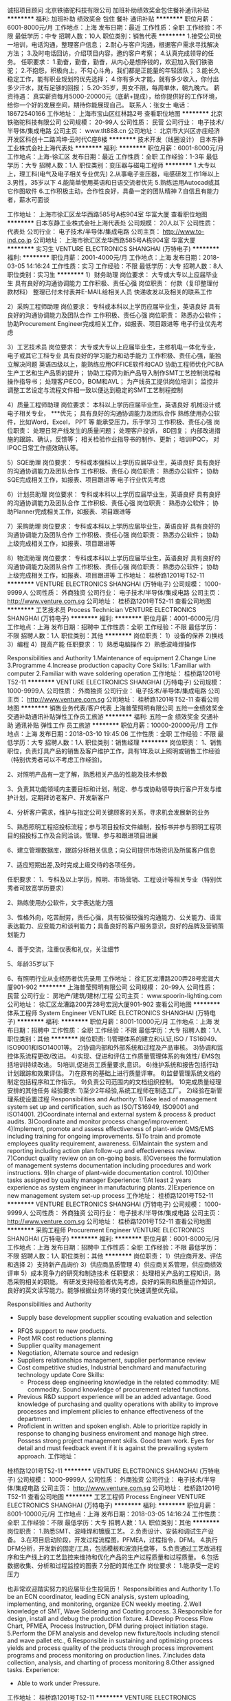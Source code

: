 诚招项目顾问
北京铁骆驼科技有限公司
加班补助绩效奖金包住餐补通讯补贴
**********
福利:
加班补助
绩效奖金
包住
餐补
通讯补贴
**********
职位月薪：6001-8000元/月 
工作地点：上海
发布日期：最近
工作性质：全职
工作经验：不限
最低学历：中专
招聘人数：10人
职位类别：销售代表
**********
1.接受公司统一培训，电话沟通，整理客户信息；
2.耐心与客户沟通，根据客户需求寻找解决方法；
3.及时电话回访，介绍项目内容，邀约客户考察；
4.认真完成领导的任务。
任职要求：
1.勤奋，勤奋，勤奋，从内心是想挣钱的，欢迎加入我们铁骆驼；
2.不抱怨，积极向上，不勾心斗角，我们都是正能量的年轻团队；
3.能长久稳定工作，能有职业规划的优先选择；
4.你有多大才能，就有多少收入，你付出多少汗水，就有足够的回报；
5.20-35岁，男女不限，每周单休，朝九晚六。
薪资待遇：
真实薪资每月5000-20000元（底薪+提成），给你提供好的工作环境，给你一个好的发展空间，期待你能展现自己。
联系人：张女士        电话：18672540166
工作地址：
上海市宝山区红林路2号
查看职位地图
**********
北京铁骆驼科技有限公司
公司规模：
20-99人
公司性质：
民营
公司行业：
电子技术/半导体/集成电路
公司主页：
www.tlt888.cn
公司地址：
北京市大兴区亦庄经济开发区科创十二路鸿坤·云时代C座8楼
**********
技术开发（线圈设计）
日本东静工业株式会社上海代表处
**********
福利:
**********
职位月薪：6001-8000元/月 
工作地点：上海-徐汇区
发布日期：最近
工作性质：全职
工作经验：1-3年
最低学历：大专
招聘人数：1人
职位类别：变压器与磁电工程师
**********
1.大专以上，理工科(电气及电子相关专业优先)
2.从事电子变压器，电感研发工作1年以上
3.男性，35岁以下
4.能简单使用英语和日语交流者优先
5.熟练运用Autocad或其它作图软件
6.工作积极主动，合作性良好，具备一定的团队精神
7.自信且有能力者，薪水可面谈

工作地址：
上海市徐汇区龙华西路585号A栋904室 华富大厦
查看职位地图
**********
日本东静工业株式会社上海代表处
公司规模：
20人以下
公司性质：
代表处
公司行业：
电子技术/半导体/集成电路
公司主页：
http://www.to-ind.co.jp
公司地址：
上海市徐汇区龙华西路585号A栋904室 华富大厦
**********
实习生
VENTURE ELECTRONICS SHANGHAI (万特电子)
**********
福利:
**********
职位月薪：2001-4000元/月 
工作地点：上海
发布日期：2018-03-05 14:16:24
工作性质：实习
工作经验：不限
最低学历：大专
招聘人数：8人
职位类别：实习生
**********
1）财务助理
岗位要求：
大专或大专以上应届毕业生
具有良好的沟通协调能力
工作积极、责任心强
岗位职责：
付款（复印整理付款材料）
整理已付未付表并E-MAIL给相关人员
快递收发以及相关的联系工作

2）采购工程师助理
岗位要求：
专科或本科以上学历应届毕业生，英语良好
具有良好的沟通协调能力及团队合作
工作积极、责任心强
岗位职责：
熟悉办公软件；
协助Procurement Engineer完成相关工作，如报表、项目跟进等
电子行业优先考虑

3）工艺技术员
岗位要求：
大专或大专以上应届毕业生，主修机电一体化专业，电子或其它工科专业
具有良好的学习能力和动手能力
工作积极、责任心强，能独立解决问题
英语四级以上，能熟练应用OFFICE软件和CAD
协助工程师优化PCBA生产工艺和生产品质的提升；
协助工程师为新产品导入制作SMT工艺控制流程和操作指导书；
处理客户ECO，BOM和AVL；
为产线员工提供岗位培训；
监控并调整工艺设定与流程文件相一致以便达到稳定的SMT工艺制程控制

4）质量工程师助理
岗位要求：
本科以上学历应届毕业生，英语良好
机械设计或电子相关专业， ***优先；
具有良好的沟通协调能力及团队合作
熟练使用办公软件，比如Word，Excel， PPT 等
能承受压力，乐于学习
工作积极、责任心强
岗位职责：
处理日常产线发生的质量问题；
处理客户投诉， 8D回复；
内部改进措施的跟踪、确认，反馈等；
相关检验作业指导书的制作、更新；
培训IPQC， 对IPQC日常工作绩效确认等。

5）SQE助理
岗位要求：
专科或本强科以上学历应届毕业生，英语良好
具有良好的沟通协调能力及团队合作
工作积极、责任心
岗位职责：
熟悉办公软件；
协助SQE完成相关工作，如报表、项目跟进等
电子行业优先考虑

6）计划员助理
岗位要求：
专科或本科以上学历应届毕业生，英语良好
具有良好的沟通协调能力及团队合作
工作积极、责任心强
岗位职责：
熟悉办公软件；
协助Planner完成相关工作，如报表、项目跟进等

7）采购助理
岗位要求：
专科或本科以上学历应届毕业生，英语良好
具有良好的沟通协调能力及团队合作
工作积极、责任心强
岗位职责：
熟悉办公软件；
协助上级完成相关工作，如报表、项目跟进等

8）物流助理
岗位要求：
专科或本科以上学历应届毕业生，英语良好
具有良好的沟通协调能力及团队合作
工作积极、责任心强
岗位职责：
熟悉办公软件；
协助上级完成相关工作，如报表、项目跟进等
工作地址：
桂桥路1201号T52-11
**********
VENTURE ELECTRONICS SHANGHAI (万特电子)
公司规模：
1000-9999人
公司性质：
外商独资
公司行业：
电子技术/半导体/集成电路
公司主页：
http://www.venture.com.sg
公司地址：
桂桥路1201号T52-11
查看公司地图
**********
工艺技术员 Process Technician
VENTURE ELECTRONICS SHANGHAI (万特电子)
**********
福利:
**********
职位月薪：4001-6000元/月 
工作地点：上海
发布日期：招聘中
工作性质：全职
工作经验：不限
最低学历：不限
招聘人数：1人
职位类别：其他
**********
岗位职责：
1）设备的保养
2)换线
3）编程
4）提高产能
 任职要求：
1）熟悉电脑操作
2）熟悉波峰焊操作

Responsibilities and Authority
1.Maintenance of equipment
2.Change Line
3.Programme
4.Increase production capacity
Core Skills:
1.Familiar with computer
2.Familiar with wave soldering operation
工作地址：
桂桥路1201号T52-11
**********
VENTURE ELECTRONICS SHANGHAI (万特电子)
公司规模：
1000-9999人
公司性质：
外商独资
公司行业：
电子技术/半导体/集成电路
公司主页：
http://www.venture.com.sg
公司地址：
桂桥路1201号T52-11
查看公司地图
**********
销售业务代表/客户代表
上海普莹照明有限公司
五险一金绩效奖金交通补助通讯补贴弹性工作员工旅游
**********
福利:
五险一金
绩效奖金
交通补助
通讯补贴
弹性工作
员工旅游
**********
职位月薪：10000-20000元/月 
工作地点：上海
发布日期：2018-03-10 19:45:06
工作性质：全职
工作经验：不限
最低学历：大专
招聘人数：1人
职位类别：销售经理
**********
岗位职责：
1、销售职位，负责灯具产品的销售及客户维护工作，具有1年及以上照明或销售工作经验（特别优秀者可以不考虑工作经验)。

2、对照明产品有一定了解，熟悉相关产品的性能及技术参数

3、负责其功能领域内主要目标和计划，制定、参与或协助领导执行客户开发与维护计划，定期拜访老客户、开发新客户

4、分析客户需求，维护与指定公司关键顾客的关系，寻求机会发展新的业务

5、熟悉照明工程招投标流程；参与项目投标文件编制，投标书并参与照明工程项目的招投标工作及合同洽谈。管理、参与和跟进项目进展

6、建立管理数据库，跟踪分析相关信息；向公司提供市场资讯及所属客户信息

7、适应短期出差,及时完成上级交待的各项任务。


任职要求：
1、专科及以上学历，照明、市场营销、工程设计等相关专业（特别优秀者可放宽学历要求）

2、熟练使用办公软件，文字表达能力强

3、性格外向，吃苦耐劳，责任心强，具有较强较强的沟通能力、公关能力、语言表达能力、应变能力和谈判能力；具备良好的客户服务意识，良好的品牌及营销策划能力

4、善于交流，注重仪表和礼仪，关注细节

5、年龄35岁以下

6、有照明行业从业经历者优先录用
工作地址：
徐汇区龙漕路200弄28号宏润大厦901-902
**********
上海普莹照明有限公司
公司规模：
20-99人
公司性质：
民营
公司行业：
房地产/建筑/建材/工程
公司主页：
www.spoorin-lighting.com
公司地址：
徐汇区龙漕路200弄28号宏润大厦901-902
查看公司地图
**********
体系工程师 System Engineer
VENTURE ELECTRONICS SHANGHAI (万特电子)
**********
福利:
**********
职位月薪：8001-10000元/月 
工作地点：上海
发布日期：招聘中
工作性质：全职
工作经验：不限
最低学历：大专
招聘人数：1人
职位类别：其他
**********
岗位职责:
1)管理体系的建立和认证,ISO / TS16949、ISO9001和ISO14001等。
2)协调内部和外部系统和过程及产品审核。
3)协调和监控体系流程更改/改进。
4)实现、促进和评估工作质量管理体系的有效性/ EMS包括培训持续改进。
5)培训,促进员工质量要求,意识。
6)维护系统和报告包括行动计划跟踪和效果评估。
7)在原有的基础上进行质量评审。
8)监督管理系统文档的制定包括程序和工作指示。
9)负责公司范围内的文档组织控制。
10完成质量经理安排的其他任务
经验要求:
1)至少2年经验,系统工程师在制造工厂。
2)经验在新管理系统设置过程
Responsibilities and Authority:
1)Take lead of management system set up and certification, such as ISO/TS16949, ISO9001 and ISO14001.
2)Coordinate internal and external system & process & product audits.
3)Coordinate and monitor process change/improvement.
4)Implement, promote and assess effectiveness of plant-wide QMS/EMS including training for ongoing improvements.
5)To train and promote employees quality requirement, awareness.
6)Maintain the system and reporting including action plan follow-up and effectiveness review.
7)Conduct quality review on an on-going basis.
8)Oversees the formulation of management systems documentation including procedures and work instructions.
9)In charge of plant-wide documentation control.
10)Other tasks assigned by quality manager
Experience:
1)At least 2 years experience as system engineer in manufacturing plants.
2)Experience on new management system set-up process
  工作地址：
桂桥路1201号T52-11
**********
VENTURE ELECTRONICS SHANGHAI (万特电子)
公司规模：
1000-9999人
公司性质：
外商独资
公司行业：
电子技术/半导体/集成电路
公司主页：
http://www.venture.com.sg
公司地址：
桂桥路1201号T52-11
查看公司地图
**********
采购工程师 Procurement Engineer
VENTURE ELECTRONICS SHANGHAI (万特电子)
**********
福利:
**********
职位月薪：6001-8000元/月 
工作地点：上海
发布日期：招聘中
工作性质：全职
工作经验：不限
最低学历：不限
招聘人数：1人
职位类别：其他
**********
岗位职责：
1）供应商开发、评估和选择
2）支持新产品询价
3）供应商品质管理
4）供应商关系管理，供应商绩效评审
5）成本竞争力的研究和制造技术
 任职要求：
处理相关产品的工程知识，熟悉采购相关的职能。
有研发支持经验者优先考虑，良好的采购和质量运作知识。
良好的英文读写能力。能够根据业务环境的变化快速调整优先级。

Responsibilities and Authority
 -        Supply base development supplier scouting evaluation and selection
-        RFQS support to new products.
-        Post MR cost reductions planning
-        Supplier quality management
-        Negotiation, Altemate source and redesign
-        Suppliers relationships management, supplier performance review
-        Cost competitive studies, Industrial benchmard and manufacturing technology update
 Core Skills:
 -        Process deep engineering knowledge in the related commodity: ME commodity. Sound knowledge of procurement related functions.
-        Previous R&D support experience will be an added advantage. Good knowledge of purchasing and quality operations with ability to improve processes and implement pllicies to enhance effectiveness of the department.
-        Proficient in written and spoken english. Able to prioritize rapidly in response to changing business enviroment and manage high stree. Possess strong project management skills. Good team work. Eyes for detail and must feedback event if it is against the prevailing system approach.
  工作地址：
桂桥路1201号T52-11
**********
VENTURE ELECTRONICS SHANGHAI (万特电子)
公司规模：
1000-9999人
公司性质：
外商独资
公司行业：
电子技术/半导体/集成电路
公司主页：
http://www.venture.com.sg
公司地址：
桂桥路1201号T52-11
查看公司地图
**********
工艺工程师 Process Engineer
VENTURE ELECTRONICS SHANGHAI (万特电子)
**********
福利:
**********
职位月薪：8001-10000元/月 
工作地点：上海
发布日期：2018-03-05 14:16:24
工作性质：全职
工作经验：不限
最低学历：大专
招聘人数：1人
职位类别：其他
**********
岗位职责：
1.熟悉SMT、波峰焊和镀膜工艺。
2.负责设计、安装和调试生产设备。
3.在项目启动阶段，开发过程流程图，PFMEA，过程指令，DFM。
4.执行DFM分析，开发新的固定/工具，包括模板和波浪托盘等，
5.负责通过工艺改进程序和生产线上的工艺监控来维持和优化产品的生产过程质量和过程质量。
6.包括数据收集、分析和过程监控的图表
7.分配的其他工作
岗位要求：
1.能承受一定的压力

也非常欢迎踏实努力的应届毕业生投简历！
Responsibilities and Authority
1.To be an ECN coordinator, leading ECN analysis, system uploading, implementing, and monitoring, organize ECN weekly meeting.
2.Well knowledge of SMT, Wave Soldering and Coating process.
3.Responsible for design, install and debug the production fixture.
4.Develop Process Flow Chart, PFMEA, Process Instruction, DFM during project initiation stage.
5.Perform the DFM analysis and develop new fixture/tools including stencil and wave pallet etc.,
6.Responsible in sustaining and optimizing process yields and process quality of the products through process improvement programs and process monitoring on production lines.
7.includes data collection, analysis, and charting of process monitoring
8.Other assigned tasks.
Experience:
- Able to work under Pressure.
工作地址：
桂桥路1201号T52-11
**********
VENTURE ELECTRONICS SHANGHAI (万特电子)
公司规模：
1000-9999人
公司性质：
外商独资
公司行业：
电子技术/半导体/集成电路
公司主页：
http://www.venture.com.sg
公司地址：
桂桥路1201号T52-11
查看公司地图
**********
电商平台运营专员
上海指南针信息技术有限公司
五险一金绩效奖金加班补助包吃包住带薪年假弹性工作节日福利
**********
福利:
五险一金
绩效奖金
加班补助
包吃
包住
带薪年假
弹性工作
节日福利
**********
职位月薪：6001-8000元/月 
工作地点：上海-闵行区
发布日期：招聘中
工作性质：全职
工作经验：1-3年
最低学历：大专
招聘人数：1人
职位类别：电子商务专员/助理
**********
岗位职责：
1、维护公司年度/季度商品，库存及补货.
2、负责公司商品的上下架，图片的编辑修改及产品价格的更新。
3、负责对上架商品名称，价格，数量等相关的复核；
4、确保产品详情展示的完整性以及禁止出现广告违禁词，配合活动进行选品规划与报名；
5、关注各大电商平台活动和竞品动态，市场变化。
6、对平台的畅销、滞销商品分析，及时合理调配、促销、补货；
任职要求：
1、大专及以上学历，2年以上电商行业从业经验，健康品类运营者优先
2、逻辑思维能力强，执行力强，
3、极强的抗压能力、高度的工作投入
4、具备良好的计算机知识，了解互联网产品的整体运作流程

工作地址：
上海市闵行区黎安路1187号5号楼
**********
上海指南针信息技术有限公司
公司规模：
100-499人
公司性质：
民营
公司行业：
互联网/电子商务
公司地址：
上海市闵行区黎安路1187号5号楼
查看公司地图
**********
高级质量工程师Senior QA Engineer
VENTURE ELECTRONICS SHANGHAI (万特电子)
**********
福利:
**********
职位月薪：10001-15000元/月 
工作地点：上海
发布日期：招聘中
工作性质：全职
工作经验：10年以上
最低学历：大专
招聘人数：1人
职位类别：质量管理/测试工程师
**********
岗位职责： 
-       确保生产制造符合客户的规范和要求
-       确保实施过程中审计
-       识别和评估产品质量问题并与制造工程师、测试工程师、生产主管和IQC一起制定纠正措施
-       确保质量记录的正确维护
-       与客户就所有质量相关问题保持联系
-       开展内部质量会议
-       培训过程中质量审计并收集数据，绘制图表和反馈意见
-       准备公司标准操作程序和检查表
-       确保测量仪器和测试设备的适当校准，当它们校准到期时要采取必要的行动
-       确保ESD在生产线处于准确位置
-       分析、建议和实施纠正措施计划以解决质量问题
-       每周开展质量会议并推动质量改进计划
-       执行公司指定的其他职责
 任职要求：
-       最好有至少10年左右的经验在制造业，有SAP数据库管理经验以及对SPC、FMEA、Poka Yoke、ISO 9000、AS9100、TS16949、6西格玛程序和其他建立的管理系统有良好了解更好
-        能够独立、自律
-        反应快，可靠，能与各级人员很好的交流互动
-        较强人际交往能力、 团队合作精神

RESPONSIBILITIES:
-      Ensure that products manufactured conformed to customer specification and requirements
-      Ensure that In-process audits are carried out
-      Identify and evaluate the products quality problems and work with the Manufacturing Engineer , Test Engineer (if applicable),Production Supervisor and IQC Engineer to develop corrective actions
- Ensure proper maintenance of the quality record at QA
- Liaise with customers on all Quality related issues
- Hold Internal Quality meeting
- Train QA In-process Audit Inspectors to collect data,plot Charts and feedback for actions
- Prepare Venture Standard Operating Procedure (Inspection) and checklist
- Ensure the measuring instrument and test equipments are duly calibrated and necessary actions to be taken when measuring instrument and test equipments calibrated are found to be expired
- Ensure ESD is in-place in the production
- Analysis, propose and implement corrective action plans to resolve quality issues
- Conduct weekly Quality meetings and drive quality improvement plans
- Perform any other duties as assigned by the Company
REQUIREMENTS:
- Sound knowledge of SPC, FMEA, Poka Yoke, ISO 9000, AS9100, TS16949,  6 Sigma programs and other established management systems will be advantageous
- Able to work independently with minimum supervision
- Resourceful, responsive, reliable and ability to interact with people at all levels
- Strong interpersonal, team player
工作地址：
桂桥路1201号T52-11
查看职位地图
**********
VENTURE ELECTRONICS SHANGHAI (万特电子)
公司规模：
1000-9999人
公司性质：
外商独资
公司行业：
电子技术/半导体/集成电路
公司主页：
http://www.venture.com.sg
公司地址：
桂桥路1201号T52-11
**********
ICT测试技术员 ICT Test Technician
VENTURE ELECTRONICS SHANGHAI (万特电子)
**********
福利:
**********
职位月薪：6001-8000元/月 
工作地点：上海
发布日期：招聘中
工作性质：全职
工作经验：不限
最低学历：不限
招聘人数：1人
职位类别：其他
**********
岗位职责：
1.有维修PCBA板的经验
2.熟悉一种以上ICT测试设备(HP3070优先)，能够处理与解决ICT产线异常问题
3.1年以上ICT测试工作经验；熟悉电子电路，熟悉Agilent3070 等测试机及测试原理。有生产线技术支持者优先考虑
4.熟悉机型操作、保养、维护
5.态度端正、能吃苦耐劳，并能服从安排，有团队精神。
6.负责FCT/ICT/FP设备硬件维护保养，及飞针测试操作，程式调试及优化
7.不良反馈处理，不良品分析
8.对ICT机台及治具维护、维修、保养等。
 任职要求：
ICT或FCT维护经验

Skills:
1.Experience in the maintenance of PCBA
2. Familiar with more than one ICT test device (HP3070 priority) can deal with and solve the problem
3. Familiar with the operation, maintenance and maintenance of the model
4. Good attitude, hard work, obedience to arrangement, team spirit
5. Adverse feedback treatment and analysis of defective products
6. Maintenance, maintenance, maintenance, and maintenance of ICT platform and fixture
 Experience:
ICTorFCT maintenance Experience
工作地址：
桂桥路1201号T52-11
**********
VENTURE ELECTRONICS SHANGHAI (万特电子)
公司规模：
1000-9999人
公司性质：
外商独资
公司行业：
电子技术/半导体/集成电路
公司主页：
http://www.venture.com.sg
公司地址：
桂桥路1201号T52-11
查看公司地图
**********
ICT测试工程师 ICT Test Engineer
VENTURE ELECTRONICS SHANGHAI (万特电子)
**********
福利:
**********
职位月薪：8001-10000元/月 
工作地点：上海
发布日期：招聘中
工作性质：全职
工作经验：不限
最低学历：不限
招聘人数：1人
职位类别：其他
**********
岗位职责：
1)为指定的客户提供一个专用的产品内容专家,测试解决方案的实现、项目的支持和诊断的支持.
2)维护ISO所有机器预防性维护工作的正确记录
3)负责新项目/设备的建立和管理
4)作为所有测试相关问题的主要接口,检查可测试性的所有程序集,与客户和设计设施进行交互，以改进测试访问、覆盖
5)为新客户或现有客户提供准确的测试报价
 任职要求：
1)电子工程专业，在工程类职位上有至少3年工作经验
2)良好的口头和书面沟通能力和人际交往能力,主动性工作和判断能力
3）能够改善测试方法、提供满足产品需要的硬件和软件
工作地址：
桂桥路1201号T52-11
**********
VENTURE ELECTRONICS SHANGHAI (万特电子)
公司规模：
1000-9999人
公司性质：
外商独资
公司行业：
电子技术/半导体/集成电路
公司主页：
http://www.venture.com.sg
公司地址：
桂桥路1201号T52-11
查看公司地图
**********
初级硬件测试工程师（一部）
儒竞艾默生环境优化技术(上海)有限公司
五险一金年底双薪包住交通补助餐补通讯补贴带薪年假节日福利
**********
福利:
五险一金
年底双薪
包住
交通补助
餐补
通讯补贴
带薪年假
节日福利
**********
职位月薪：6001-8000元/月 
工作地点：上海-杨浦区
发布日期：最新
工作性质：全职
工作经验：1年以下
最低学历：本科
招聘人数：1人
职位类别：硬件测试
**********
工作职责：
1、编制软/硬件测试用例，完成测试后提交测试报告；
2、定型前产品的送样测试和维修；
3、完成焓差测试、EMC测试等；
4、搭建测试平台、维护测试室设备、工具、配件等；
5、样机试制。

任职要求：
1、机电、测控、仪器仪表、自动控制、电子工程等电子类相关专业本科学历，有1年软件/硬件测试经验者优先考虑；
2、熟悉测试规范和常用测试工具，能根据需求说明书、软件概要设计说明书和软件详细设计说明书进行测试用例编写，并进行软件单元测试工作；
3、具有较强的学习能力、良好的沟通能力与团队协作能力；
4、有空调电控测试经验优先。

工作地址：
上海市杨浦区国权北路1688号湾谷科技园B5栋12楼
查看职位地图
**********
儒竞艾默生环境优化技术(上海)有限公司
公司规模：
100-499人
公司性质：
合资
公司行业：
电子技术/半导体/集成电路
公司主页：
www.ruking-emerson.com
公司地址：
上海市杨浦区国权北路1688号湾谷科技园B5栋12楼
**********
业务助理
上海中泰消防科技有限公司
五险一金年底双薪绩效奖金包吃
**********
福利:
五险一金
年底双薪
绩效奖金
包吃
**********
职位月薪：4001-6000元/月 
工作地点：上海
发布日期：最新
工作性质：全职
工作经验：不限
最低学历：不限
招聘人数：1人
职位类别：助理/秘书/文员
**********
岗位职责：
1、协助业务完成投标等资料的准备；
2、配合业务完成各合约备案及流程扭转工作；
3、负责工程文档原件的收集、归档、管理，包括资审文件、招投标文件、中标通知书、合同及竣工文档的扫描；
4、负责业务部门日常进出款工作，及时处理日常发生的业务问题；
5、领导要求的其他工作。

任职要求：
1、熟练使用Word、Excel、Photoshop等办公软件。
2、沟通表达能力强，做事认真负责，有责任心。
3、大专以上学历，可接受应届生、有无工作经验均可。


工作地址：
普陀区中江路888号8楼
**********
上海中泰消防科技有限公司
公司规模：
20-99人
公司性质：
合资
公司行业：
互联网/电子商务
公司主页：
null
公司地址：
南京西路399号明天广场2F
查看公司地图
**********
变频器软件开发工程师（一部）
儒竞艾默生环境优化技术(上海)有限公司
五险一金年底双薪包住交通补助餐补通讯补贴带薪年假节日福利
**********
福利:
五险一金
年底双薪
包住
交通补助
餐补
通讯补贴
带薪年假
节日福利
**********
职位月薪：10001-15000元/月 
工作地点：上海-杨浦区
发布日期：最新
工作性质：全职
工作经验：不限
最低学历：不限
招聘人数：1人
职位类别：嵌入式软件开发
**********
工作职责：
1、负责变频器等相关产品的软件研发工作；
2、协助项目负责人编制功能规格书，技术方案等；
3、编写软件方案、流程图等与软件相关的技术文件；
4、编制、调试项目中的软件，解决内部测试和客户测试时遇到的软件问题。

任职要求：
1、研究生毕业有变频器及相关产品研发经验者优先，或者应届毕业生课题为变频调速相关者；
2、有一定的电力电子产品控制软件开发经验；熟悉控制理论和电路知识，具备较好的数学基础和抽象、分析能力；
3、精通DSP/MCU应用，C编程和Matlab仿真等技能；
4、具备较好的工作、思维习惯和中英文表达能力，能独立思考和解决问题，勤奋认真，善于团队合作。

工作地址：
上海市杨浦区国权北路1688号湾谷科技园B5栋12楼
查看职位地图
**********
儒竞艾默生环境优化技术(上海)有限公司
公司规模：
100-499人
公司性质：
合资
公司行业：
电子技术/半导体/集成电路
公司主页：
www.ruking-emerson.com
公司地址：
上海市杨浦区国权北路1688号湾谷科技园B5栋12楼
**********
高级硬件工程师（一部）
儒竞艾默生环境优化技术(上海)有限公司
五险一金绩效奖金包吃包住餐补通讯补贴带薪年假免费班车
**********
福利:
五险一金
绩效奖金
包吃
包住
餐补
通讯补贴
带薪年假
免费班车
**********
职位月薪：15001-20000元/月 
工作地点：上海-杨浦区
发布日期：最新
工作性质：全职
工作经验：5-10年
最低学历：本科
招聘人数：1人
职位类别：高级硬件工程师
**********
岗位职责：
1、协助项目负责人编制功能规格书，技术方案等；
2、设计硬件方案、原理图、PCB等技术文件；
3、调试硬件，解决内部测试和客户测试时遇到的硬件问题；
4、生产和试制时到生产线上现场解决突发问题，努力完善设计，使产品便于生产；
5、协助测试编制硬件测试方案，审核硬件测试报告；
6、新元器件选型及测试方案制定。

任职要求： 
1、精通电路设计，PCB布板。电路调试，能熟练使用电路设计软件 ；
2、精通应用常用电子元器件（例如：IGBT、IPM、PIM、driver IC），熟悉检查各种元器件材料 ；
3、精通常用的硬件设计工具，调试仪器仪表（示波器，信号发生器等）的使用方法 ；
4、5年以上变频器产品的开发工作经验 ；
5、能够自行设计并独立开发完整的电子产品。

请符合要求的候选人积极投递，不符合要求或者无诚意者勿扰。有兴趣请直接投递，合适我们会先电话联系。谢绝直接电话或者直接上门拜访。
工作地址：
上海市杨浦区国权北路1688号湾谷科技园B5栋12楼
查看职位地图
**********
儒竞艾默生环境优化技术(上海)有限公司
公司规模：
100-499人
公司性质：
合资
公司行业：
电子技术/半导体/集成电路
公司主页：
www.ruking-emerson.com
公司地址：
上海市杨浦区国权北路1688号湾谷科技园B5栋12楼
**********
SMT技术员
VENTURE ELECTRONICS SHANGHAI (万特电子)
**********
福利:
**********
职位月薪：6001-8000元/月 
工作地点：上海
发布日期：招聘中
工作性质：全职
工作经验：不限
最低学历：不限
招聘人数：1人
职位类别：其他
**********
Responsible for SMT equipment current maintenance
Follow up on the quality of SMT product line products 、 Exception handling and feedback
Improvement of waste material in production 、Equipment exception handling
Line and adjustment of SMT production equipment
      SMT设备的日常保养与维护、
      SMT产线产品品质状况的跟进及异常处理和反馈
      生产抛料的改善，设备异常的处理
     SMT生产设备的转线和调整
工作地址：
桂桥路1201号T52-11
查看职位地图
**********
VENTURE ELECTRONICS SHANGHAI (万特电子)
公司规模：
1000-9999人
公司性质：
外商独资
公司行业：
电子技术/半导体/集成电路
公司主页：
http://www.venture.com.sg
公司地址：
桂桥路1201号T52-11
**********
急聘：办公室文员/行政助理/后勤人员/文秘
上海卉刻电子商务有限公司
每年多次调薪五险一金带薪年假员工旅游14薪
**********
福利:
每年多次调薪
五险一金
带薪年假
员工旅游
14薪
**********
职位月薪：4001-6000元/月 
工作地点：上海-宝山区
发布日期：最新
工作性质：全职
工作经验：不限
最低学历：大专
招聘人数：3人
职位类别：助理/秘书/文员
**********
岗位职责：
1、及时准确的更新员工通讯录；管理公司网络、邮箱；
2、负责日常办公用品采购、发放、登记管理，办公室设备管理；
3、订阅年度报刊杂志，收发日常报刊杂志及交换邮件；
4、员工考勤系统维护、考勤统计及外出人员管理。

任职资格：
1、大专及以上学历，无经验亦可，欢迎应届生；
2、熟悉办公室行政管理知识及工作流程，熟练运用OFFICE等办公软件；
3、工作仔细认真、责任心强、为人正直，具备较强的书面和口头表达能力；
薪资待遇： 
薪资5000+年终奖+带薪年假+免费下午茶+全勤奖
工作地址：
上海-宝山区
**********
上海卉刻电子商务有限公司
公司规模：
100-499人
公司性质：
合资
公司行业：
互联网/电子商务
公司地址：
上海市金山工业区亭卫公路6558号5幢6397室
查看公司地图
**********
行政管理
上海中泰消防科技有限公司
五险一金每年多次调薪绩效奖金
**********
福利:
五险一金
每年多次调薪
绩效奖金
**********
职位月薪：4001-6000元/月 
工作地点：上海
发布日期：最新
工作性质：全职
工作经验：3-5年
最低学历：大专
招聘人数：1人
职位类别：其他
**********
岗位职责：
1、 负责办公室日常办公制度维护、管理。
2、 负责办公室各部门办公后勤保障工作。
3、 负责对全体办公人员（各部门）进行日常考勤。
4、 处理公司对外接待工作。
5、 协助总经理处理行政外部事务。
6、 按照公司行政管理制度处理其他相关事务。

工作地址：
芙蓉江路533号
查看职位地图
**********
上海中泰消防科技有限公司
公司规模：
20-99人
公司性质：
合资
公司行业：
互联网/电子商务
公司主页：
null
公司地址：
南京西路399号明天广场2F
**********
技术销售
技硕贸易(上海)有限公司
五险一金绩效奖金带薪年假补充医疗保险定期体检通讯补贴
**********
福利:
五险一金
绩效奖金
带薪年假
补充医疗保险
定期体检
通讯补贴
**********
职位月薪：6000-10000元/月 
工作地点：上海
发布日期：最近
工作性质：全职
工作经验：1年以下
最低学历：大专
招聘人数：2人
职位类别：销售工程师
**********
工作概要：
根据给定的销售目标和销售地区开发新应用并维护老客户。

工作职责：
与技术销售经理密切合作
开发新的应用以及新客户
维持现有客户的当前销售
识别市场和客户
提高公司名称和声誉
对客户进行销售和技术咨询
定期提交销售报告
需要出差拜访客户，积极参与销售活动

学历要求：
化学/材料/聚合物/电子工程或任何相关领域的学士学位

工作经验：
1〜2年。欢迎应届毕业生申请。

其他要求：
快速学习，勤奋，自律，自学和自我激励
能够与各级客户进行谈判
提出产品建议并提供技术支持
良好的计算机（Windows和MS Office）和英语沟通能力
良好的人际关系，良好的解决问题的能力和强大的团队合作精神

工作地址：
上海市闸北区共和新路3088号祥腾财富广场9号楼1002室
查看职位地图
**********
技硕贸易(上海)有限公司
公司规模：
20人以下
公司性质：
外商独资
公司行业：
贸易/进出口
公司主页：
www.padhesive.com.cn
公司地址：
上海市闸北区共和新路3088号祥腾财富广场9号楼1002室
**********
工资5500/包食宿+报销路费
达利(上海)电脑有限公司
五险一金包住包吃全勤奖年底双薪绩效奖金带薪年假节日福利
**********
福利:
五险一金
包住
包吃
全勤奖
年底双薪
绩效奖金
带薪年假
节日福利
**********
职位月薪：6001-8000元/月 
工作地点：上海
发布日期：最新
工作性质：全职
工作经验：不限
最低学历：不限
招聘人数：100人
职位类别：普工/操作工
**********
大量招募  天天面试，

年后正月十五之前入职的新员可奖励1500-3500工资额外补贴
面试成功当天安排食宿
保障：免费发放工作服。（面试直接来工厂）
优势：坐式工作,厂房内有中央空调，不穿无尘服，订单多，加班多。
晋升：近期入职岗位好、工资高、 晋升和发展空间大、还没工作的您速速联系我们。
【招聘岗位】仓管、物料员、稽核员、维修、ME、OP、OQC、SQE、FE1、制程、作业员
二．薪资待遇；
1，薪资待遇一一一（月综合工资4800-5500元左右，每个月10号发工资）。
2，食宿情况一一一(公司提供不收费，当天进厂分宿舍）。
3，加班费算法：2430元，(平时加班1.5倍；周末加班2倍；国定假日3倍)
4，加班工资平时加班21.1元/小时；
5，周末加班32.4元/小时小时；
6，国定假日加班41.8元/小时；
7，中班津贴 10元/天,夜班津贴15元/天；
8，年终奖金 — 每年春节前按当年度工作绩效及整体贡献发放年终奖。
9，综合工资的高低取决于加班时数的多少，一般综合工资在4800-5500元左右.
工作时间
（1）工作时间：早上8点上班 — 中午吃饭休息1小时 — 17点下班；
（2）加班时间：周一至周五（17点 — 20点）；双休日和法定假日上班（8点——20点）算加班。
（3）公司常年订单稳定，保证平时加班以及周末加班；加班与否随个人意愿，公司不管控加班，不强制加班；
6、加薪晋升：针对优秀员工，将依其工作绩效及领导潜能，逐步向上提升为领班﹑组长及课长职务(生产部门所有领导职务不外招,均內部提拔)，且公司提供训练与津贴；
有朋友一起来公司上班的，可以优先安排同一部门，同一宿舍。
友情提示！车站旁边，行骗之人较多，请注意保管自己的财务！不要随便跟陌生人交谈。到站后，请按照我们指定的路线到达公司，请勿听信中介忽悠，以免上当受骗。
工作地址：
上海市松江出口加工区
查看职位地图
**********
达利(上海)电脑有限公司
公司规模：
10000人以上
公司性质：
外商独资
公司行业：
电子技术/半导体/集成电路
公司主页：
https://baike.baidu.com/item/%E8%BE%BE%E5%88%A9%EF%BC%88%E4%B8%8A%E6%B5%B7%EF%BC
公司地址：
上海市浦东南路29号
**********
猎头顾问
上海英擎企业管理咨询有限公司
五险一金年底双薪绩效奖金年终分红房补员工旅游节日福利每年多次调薪
**********
福利:
五险一金
年底双薪
绩效奖金
年终分红
房补
员工旅游
节日福利
每年多次调薪
**********
职位月薪：6000-12000元/月 
工作地点：上海-浦东新区
发布日期：最新
工作性质：全职
工作经验：不限
最低学历：不限
招聘人数：2人
职位类别：猎头顾问/助理
**********
岗位职责：
1. 充分理解客户需求，完成客户岗位职责的分析并制定完善的人才寻访方案；
2. 寻访目标候选人，负责甄选、面试、评估候选人，为候选人提供专业的职业规划帮 助，帮助其找到最优的职业发展路线；
3. 向客户提供专业化、标准化以及系统的人才推荐报告；
4. 协调和推动客户进一步安排候选人的面试并及时反馈面试结果
任职要求：
1. 本科以上学历，无猎头经验者亦可；
2. 较强的学习能力、优秀的执行力；
3. 能够承受工作压力。

工作地址：
上海市浦东新区张江高科龙东大道666弄1号楼301
**********
上海英擎企业管理咨询有限公司
公司规模：
20人以下
公司性质：
民营
公司行业：
专业服务/咨询(财会/法律/人力资源等)
公司地址：
上海市浦东新区张江高科龙东大道666弄1号楼301
查看公司地图
**********
上海电子厂月薪5500包吃住
上海欧光电子科技有限公司
五险一金年底双薪绩效奖金年终分红加班补助全勤奖包吃餐补
**********
福利:
五险一金
年底双薪
绩效奖金
年终分红
加班补助
全勤奖
包吃
餐补
**********
职位月薪：6001-8000元/月 
工作地点：上海
发布日期：最新
工作性质：全职
工作经验：不限
最低学历：不限
招聘人数：63人
职位类别：普工/操作工
**********
招聘岗位，普工操作工，包装组装工，检测员物料员，维修人员，仓管，。报名热线，13501940935杜助理，微信同号
薪资结构。金额(元) 说明；
1，薪资待遇-----（月综合工资4500-6500元左右，每个月10号发工资）。
2，食宿情况------(提供食宿，当天进厂分宿舍）.
3，基本工资2520元，8小时双休）8小时以外都算加班，加班有加班费！
4，加班费算法：平时加班1.5倍；周末加班2倍；国定假日3倍
5，加班工资平时加,1.5倍 20。95元/小时；
6，周末加班2倍 27.93元/小时小时；
7，国定假日加班3倍 41.90元/小时；
8，夜班津贴9元/天；
9，年终奖金 — 每年春节前按当年度工作绩效及整体贡献发放年终奖。
10，综合工资的高低取决于加班时数的多少，一般综合工资在4500-6500元左右。
二．福利待遇；
1.保险：公司依法为员工缴纳保险
2.休假：员工依法享受国家法定节假日、婚假、丧假、产假、带薪年休假等
3.贴心的福利：生日礼券、结婚礼金、生育津贴等；
4.各项便利设施：室内篮(羽)球场、网吧、图书馆、韵律教室、便利商店、邮局、各式美食餐厅等。
三．伙食住宿；
1.公司提供食宿（一日三餐）生活区内设有大型员工餐厅。
2.公司为员工提供宿舍，园区外及园区内宿舍皆采取小区式管理，配备宿舍管理员及安保。免水电费。所有宿舍均提供独立的冷暖空调，二十四小时供应洗浴热水及饮用水。
四．招聘条件；
1、18-35周岁。
2、认真学习、遵守企业规章制度，可尽快融入企业氛围。
3、持有效身份证件。（持有效二代身份证）。
4，身体健康，没有犯罪前科。
五. 工作时间；
1、正常工作时间：每天8小时，五休二
2、加班时间：平时每日加班不超过3小时，每周至少休息1天。
3、公司执行白晚班两班制。
请按照我们的指定路线请来面试

报名方式：姓名+身份证号+面试日期+发至13661522104

工作地址：
上海市浦东新区中桥学校
查看职位地图
**********
上海欧光电子科技有限公司
公司规模：
10000人以上
公司性质：
合资
公司行业：
加工制造（原料加工/模具）
公司地址：
上海市浦东新区金科路
**********
名企直聘物料/质检/操作工
上海华硕高科技有限公司
五险一金年底双薪绩效奖金全勤奖加班补助包吃包住免费班车
**********
福利:
五险一金
年底双薪
绩效奖金
全勤奖
加班补助
包吃
包住
免费班车
**********
职位月薪：6001-8000元/月 
工作地点：上海
发布日期：最新
工作性质：全职
工作经验：不限
最低学历：不限
招聘人数：69人
职位类别：普工/操作工
**********
报名方式：17349768702常彩彩 同微信 可加微信了解求职问题。
郑重声明：
官方免费直招火热报名中，快乐工作，幸福生活，期待你的加入，让我们的生活从此开始闪“硕”！
报名，面试不收费、先面试后体检！确定面试成功后需参加体检（体检费50元，需个人承担）。
声明：公司招聘无任何额外费用，在官方报名后，请勿在其他地方报名，以免系统冲突无法安排面试！
报名方式：17349768702常彩彩 同微信 可加微信了解求职问题。
招聘岗位：
普工、技工、QC质检、电脑维修、物料员等多岗位，根据生产需求随机安排岗位！
薪资待遇
1、薪资架构：岗位工资（2430元）+其他福利（50—210元）+综合绩效奖金（100—300元）+加班费+旺季奖金+职位技能奖；综合加班工资3900-5500元；
2、平时加班20.95元/小时；周末加班27.93元/小时；国定假日加班41.90元/小时；
3、夜班津贴9元/天；
4、年终奖金：2000-8000元，每年春节前按当年度工作绩效及整体贡献发放年终奖。
福利待遇
1、保险：公司统一为每一位员工购买相关保险；
2、休假：员工享受法定节假日、婚假、丧假、产假、带薪年休假；
3、贴心的福利：生日礼券；
4、活动：球类比赛、艺文表演；
5、便利设施：室内篮(羽)球场、网吧、图书馆、便利商店、邮局、各式美食餐厅等。
招聘要求
1、男女不限：年满16-45周岁，认识26个英文字母；
2、无大面积纹身、烟疤、无重大手术史和传染性疾病；
3、认真学习、遵守企业规章制度，可尽快融入企业氛围；
4、持有二代有效身份证件，无犯罪记录。
岗位工作职责
工作内容：主要从事高科技电子产品的生产；
工作时间：每周工作5天，每天8小时工作制，超出部分安加班计算工资，每天加班不超过3小时。
宿舍环境：
员工当天面试安排住宿，宿舍8人间，宿舍区设有免费WIFI、冷暖空调、24小时供应热水、独立卫浴间、个人专属储物柜、影视厅娱乐听、自动售卖机等方便员工生活的生活设备。。
友情提示！
车站周边，行骗之人较多，请注意防范、保管自己的个人信息和财物！不要随便跟陌生人交谈、不要将自己的身份证轻易交给陌生人、远离主动上前跟你搭话的人；我们面试无需手机关机请保持手机通畅。到站后，请按照通知路线前往面试中心或及时联系我们的招募客服乘车前往面试中心！

工作地址：
上海市浦东新区秀沿路3768号
查看职位地图
**********
上海华硕高科技有限公司
公司规模：
10000人以上
公司性质：
国企
公司行业：
电子技术/半导体/集成电路
公司主页：
http://www.asus.com.cn/About_ASUS/Origin-of-the-Name-ASUS
公司地址：
上海市浦东新区秀沿路3768号
**********
销售工程师
上海海赋机电设备有限公司
五险一金绩效奖金餐补通讯补贴带薪年假定期体检员工旅游加班补助
**********
福利:
五险一金
绩效奖金
餐补
通讯补贴
带薪年假
定期体检
员工旅游
加班补助
**********
职位月薪：7000-12000元/月 
工作地点：上海
发布日期：最新
工作性质：全职
工作经验：不限
最低学历：大专
招聘人数：2人
职位类别：销售工程师
**********
要求： 
1）身体健康，大学专科及以上学历毕业； 
2）一年以上相关经验，具有机电产品销售经验者优先； 
3）有上进心，责任心强，善于学习，工作勤奋，具有良好的团队合作精神； 
4）具有良好的表达能力，善于沟通，能熟练使用OFFICE等办公软件； 

岗位描述： 
1）根据公司的销售目标协助完成预订销售任务； 
2）能广泛回访终端客户，建立并维护长期良好的客户关系； 
3）能识别客户需求，推荐解决方案和积极创造销售机会；
工作地址：
嘉定区沪宜公路1101号南翔智地越界产业园
查看职位地图
**********
上海海赋机电设备有限公司
公司规模：
20人以下
公司性质：
民营
公司行业：
大型设备/机电设备/重工业
公司地址：
嘉定区沪宜公路1101号南翔智地越界产业园
**********
省级销售经理
上海辰光医疗科技股份有限公司
**********
福利:
**********
职位月薪：6001-8000元/月 
工作地点：上海
发布日期：最新
工作性质：全职
工作经验：3-5年
最低学历：大专
招聘人数：5人
职位类别：区域销售经理/主管
**********
1、在区域内医院进行公司产品（磁共振射频线圈、7.0T动物实验系统等）的销售推广工作，完成销售任务；
2、建立渠道销售网络，维护管理经销商并提供产品知识培训；
3、负责区域内客户信息的收集、整理；
4、及时反馈市场需求信息，竞争对手情况和客户反馈意见等市场信息；
5、维护新老客户，负责区域内销售回款；

要求：1、3年以上销售经验，熟悉医院工作模式及医疗器械类产品销售经验优先；
      2、专科以上学历；
      3、较强的语言沟通能力，善于维护客户关系，具有突发事件处理能力；
      4、适应出差，能承受较大的工作压力。
薪资：工资+绩效奖金+提成+年终奖

工作地址：
上海市青浦区华青路1269号
**********
上海辰光医疗科技股份有限公司
公司规模：
100-499人
公司性质：
股份制企业
公司行业：
医疗设备/器械
公司主页：
http://www.shanghaicg.net
公司地址：
上海市青浦区华青路1269号
查看公司地图
**********
医疗器械销售代表
上海辰光医疗科技股份有限公司
**********
福利:
**********
职位月薪：5000-8000元/月 
工作地点：上海
发布日期：最新
工作性质：全职
工作经验：无经验
最低学历：大专
招聘人数：1人
职位类别：医疗器械推广
**********
1、负责MRI整机、磁共振射频探测器（线圈）及其他影像设备的销售，MRI系统维保销售；
2、区域经销商的建立、考核及管理；
3、产品宣传及经销商的培训；


要求：1、热爱销售工作；
      2、较强的沟通交际能力、学习能力、抗压能力；
      3、适应出差；
工作地址：
上海市青浦区华青路1269号
**********
上海辰光医疗科技股份有限公司
公司规模：
100-499人
公司性质：
股份制企业
公司行业：
医疗设备/器械
公司主页：
http://www.shanghaicg.net
公司地址：
上海市青浦区华青路1269号
查看公司地图
**********
研发助理（二部）
儒竞艾默生环境优化技术(上海)有限公司
五险一金绩效奖金加班补助包住餐补带薪年假免费班车员工旅游
**********
福利:
五险一金
绩效奖金
加班补助
包住
餐补
带薪年假
免费班车
员工旅游
**********
职位月薪：4001-6000元/月 
工作地点：上海-杨浦区
发布日期：最新
工作性质：全职
工作经验：不限
最低学历：本科
招聘人数：1人
职位类别：项目专员/助理
**********
职责描述：
1. 将研发工程师设计的BOM物料清单输入系统；
2. 更新CAD结构图纸，文档归档整理；
3. 和工厂的沟通交互；
4. 上级安排的其他任务。

任职要求：
1. 熟悉应用常用电子元器件；
2. 自动化类、电力电子类专业；
3. 严格遵守公司规定，有良好的职业习惯；
4. 1-2年相关行业工作经验或优秀应届毕业生。
工作地址：
上海市杨浦区国权北路1688号湾谷科技园B5栋12楼
查看职位地图
**********
儒竞艾默生环境优化技术(上海)有限公司
公司规模：
100-499人
公司性质：
合资
公司行业：
电子技术/半导体/集成电路
公司主页：
www.ruking-emerson.com
公司地址：
上海市杨浦区国权北路1688号湾谷科技园B5栋12楼
**********
市场营销专员
上海苍穹环保技术有限公司
五险一金绩效奖金带薪年假不加班
**********
福利:
五险一金
绩效奖金
带薪年假
不加班
**********
职位月薪：4001-6000元/月 
工作地点：上海
发布日期：最新
工作性质：全职
工作经验：1-3年
最低学历：大专
招聘人数：5人
职位类别：市场营销专员/助理
**********
岗位基本职责：
负责线上、线下的市场营销策划、产品宣传、品牌建设与维护、客户关系维护，完成领导交办的工作。

岗位专业要求：
大专以上学历，专业不限。具有2年以上市场营销工作相关经验。特别优秀者要求可适当下降。

岗位能力要求：
1、执行力强，具有较强的责任心。
2、善于沟通协调，具有团队合作精神。
3、擅长产品的线上、线下宣传推广，具有市场营销、品牌建设、客户服务等相关工作经验。
4、熟练使用办公软件，具有较强的ppt制作能力。

其他任职要求（必须满足）：
身体健康，年龄在45岁以下，已定居上海。

工作时间：
周一至周五，上午8:30-12:00，下午13:00-17:00。
工作地址：
上海市江场三路301号3楼（市北高新园区内）
**********
上海苍穹环保技术有限公司
公司规模：
20-99人
公司性质：
民营
公司行业：
环保
公司主页：
http://www.scqair.cn
公司地址：
上海市江场三路301号3楼（近江场西路，市北高新园区内）
查看公司地图
**********
新工厂普工，操作工，维修包装，仓库管理
上海君硕电子科技有限公司
五险一金全勤奖包吃员工旅游节日福利带薪年假餐补包住
**********
福利:
五险一金
全勤奖
包吃
员工旅游
节日福利
带薪年假
餐补
包住
**********
职位月薪：4600-7500元/月 
工作地点：上海
发布日期：最新
工作性质：全职
工作经验：不限
最低学历：不限
招聘人数：118人
职位类别：普工/操作工
**********
公司大量免费招聘正式工/拎包入住 /当天安排住宿。
报名电话  15021920182  微信同号  杜经理
【保障】：免费发放工作服。
【福利】：缴纳五险一金、入职和厂家签订劳动合同、属于正式厂方员工。
【惊喜】：公司单身的年轻姑娘小伙较多，公司为单身的员工一年举行联谊晚会及开办兴趣社团。
【优势】：坐式工作占80%，厂房内有中央空调，不穿无尘服，订单多，加班多
【晋升】：近期入职岗位好、工资高、 晋升和发展空间大、还没工作的您速速联系我们招募组
—— 注意：工作地点【上海市浦东新区康桥工业园区】——
【工资待遇】
全勤奖金：200
绩效奖金：180-300
岗位津贴：150-210
年终奖金；3000-10000
夜班津贴9/天
加班费:正常工作时间(8小 时/日)以外的劳动时间均算加班时间。
平时:20.95元/小时(1.5倍)
双休日:27.93元/小时(2倍)
国家法定日:41.90元/小时(3倍)
底薪2430+加班+全勤奖+绩效+职位补助 月薪4500元-6000元
【工作描述】
工作内容：主要从事生产苹果系列产品。
岗位内容：不穿无尘服，对身体无任何危害、没工作经验可以培训上岗。
工作时间：正常工作时间为5天8小时，公司执行白晚班两班制。
加班时间：平时每日8小时工作制度，做五休二或做六休一，其余都按加班费用计算，中间含吃饭休息一小时。
【工作要求】
1、年龄：18-45周岁，男女不限
2、学历：学历不限
3、健康：女身高150cm以上，男身高155cm以上，无传染疾病或精神疾病
【住宿情况】
宿舍配有保安、宿管24小时值班
凡是从网上报名入职的员工宿舍择优，为6-8人间，宿舍设有空调，热水器，独立卫生间，独立阳台，无线网。有班车免费接送
【伙食情况】
生活区内设大型餐厅和西餐厅，有南北方各地特色、中西方美食，满足多样化的用餐需求，早餐供应各类面点、蛋类、粥类，中餐和晚餐可选择四菜一汤（2大荤,一小荤，二素菜一汤）
【晋升机会】
根据个人能力及表现可以通过自荐和提拔两种渠道提升为组长、主管、文员、另外【人事部、行政部、财务部、工程部等】也从基层挑选踏实能干的优秀员工
【休闲设施】
公司内设健身房、舞蹈室、美妆室、银行、邮局、超市、美发室，图书馆、、网吧、体育馆、足球场、溜冰场、桌球、棋牌等
【贴心服务】
公司提供免费心理咨询服务，倾听员工工作、生活及情感中遇到的挫折、帮助、开导员工
【其他福利】
生活小区：提供环境优美的宿舍，可容纳15000人的大型生活区
【面试所需】
个人生活用品、个人一寸照片6张，黑色水笔1支、一个本子（需要填写个人简历和培训）

工作地址：
浦东新区康桥工业区
查看职位地图
**********
上海君硕电子科技有限公司
公司规模：
10000人以上
公司性质：
合资
公司行业：
加工制造（原料加工/模具）
公司地址：
浦东新区
**********
采购专员/外贸专员 月度奖金+住宿
上海卉刻电子商务有限公司
每年多次调薪五险一金绩效奖金年终分红包住带薪年假节日福利
**********
福利:
每年多次调薪
五险一金
绩效奖金
年终分红
包住
带薪年假
节日福利
**********
职位月薪：6001-8000元/月 
工作地点：上海-闵行区
发布日期：最新
工作性质：全职
工作经验：不限
最低学历：大专
招聘人数：2人
职位类别：采购专员/助理
**********
岗位职责：
1、执行采购订单和采购合同，落实具体采购流程；
2、负责采购订单制作、确认、安排发货及跟踪到货日期；
3、执行并完善成本降低及控制方案；
4、开发、评审、管理供应商，维护与其关系；
5、填写有关采购表格，提交采购分析和总结报告；
6、完成采购主管安排的其它工作。

任职资格：
1、大专及以上学历；
2、无经验亦可；
3、熟悉采购流程，良好的沟通能力、谈判能力和成本意识；
4、工作细致认真，责任心强，思维敏捷，具有较强的团队合作精神，
工作地址：
上海-闵行区
**********
上海卉刻电子商务有限公司
公司规模：
100-499人
公司性质：
合资
公司行业：
互联网/电子商务
公司地址：
上海市金山工业区亭卫公路6558号5幢6397室
查看公司地图
**********
设计人员
上海勇电照明有限公司
五险一金绩效奖金加班补助餐补带薪年假员工旅游高温补贴节日福利
**********
福利:
五险一金
绩效奖金
加班补助
餐补
带薪年假
员工旅游
高温补贴
节日福利
**********
职位月薪：2001-4000元/月 
工作地点：上海
发布日期：最新
工作性质：全职
工作经验：不限
最低学历：大专
招聘人数：2人
职位类别：平面设计经理/主管
**********
任职要求：
1、女，高中及以上学历，年龄在22-30岁间；
2、有创新意识，有激情、上进心，有较强的语言表达能力，具备吃苦耐劳的精神。
3、能够熟练操作Photoshop、Flash、CAD等设计软件。
4、有夜景设计经验者优先考虑。

工作地址：
闸北区江场西路538号601室
**********
上海勇电照明有限公司
公司规模：
100-499人
公司性质：
民营
公司行业：
房地产/建筑/建材/工程
公司地址：
闸北区江场西路538号601室
查看公司地图
**********
上海浦东电子厂，直招普工操作工，包吃住
上海欧光电子科技有限公司
五险一金包住年底双薪绩效奖金加班补助全勤奖包吃员工旅游
**********
福利:
五险一金
包住
年底双薪
绩效奖金
加班补助
全勤奖
包吃
员工旅游
**********
职位月薪：5500-6500元/月 
工作地点：上海
发布日期：最新
工作性质：全职
工作经验：无经验
最低学历：不限
招聘人数：128人
职位类别：普工/操作工
**********
招聘岗位，普工操作工，包装组装工，检测员物料员，维修人员，仓管，
。报名热线，13501940935 杜助理，微信同号
薪资结构。金额(元) 说明；
1，薪资待遇-----（月综合工资4500-6500元左右，每个月10号发工资）。
2，食宿情况------(提供食宿，当天进厂分宿舍）.
3，基本工资2430元，8小时）8小时以外都算加班，加班有加班费！
4，加班费算法：平时加班1.5倍；周末加班2倍；国定假日3倍
5，加班工资平时加,1.5倍 21。95元/小时；
6，周末加班2倍 27.93元/小时小时；
7，国定假日加班3倍 41.90元/小时；
8，夜班津贴9元/天；
9，年终奖金 — 每年春节前按当年度工作绩效及整体贡献发放年终奖。
10，综合工资的高低取决于加班时数的多少，一般综合工资在4500-6500元左右。
二．福利待遇；
1.保险：公司依法为员工缴纳保险
2.休假：员工依法享受国家法定节假日、婚假、丧假、产假、带薪年休假等
3.贴心的福利：生日礼券、结婚礼金、生育津贴等；
4.各项便利设施：室内篮(羽)球场、网吧、图书馆、韵律教室、便利商店、邮局、各式美食餐厅等。
三．伙食住宿；
1.公司提供食宿（一日三餐）生活区内设有大型员工餐厅。
2.公司为员工提供宿舍，园区外及园区内宿舍皆采取小区式管理，配备宿舍管理员及安保。免水电费。所有宿舍均提供独立的冷暖空调，二十四小时供应洗浴热水及饮用水。
四．招聘条件；
1、18-35周岁。
2、认真学习、遵守企业规章制度，可尽快融入企业氛围。
3、持有效身份证件。（持有效二代身份证）。
4，身体健康，没有犯罪前科。
五. 工作时间；
1、正常工作时间：每天8小时，五休二
2、加班时间：平时每日加班不超过3小时，每周至少休息1天。
3、公司执行白晚班两班制。
请按照我们的指定路线请来面试

报名方式：姓名+身份证号+面试日期+发至13501940935

工作地址：
上海市浦东新区川周公路2788
查看职位地图
**********
上海欧光电子科技有限公司
公司规模：
10000人以上
公司性质：
合资
公司行业：
加工制造（原料加工/模具）
公司地址：
上海市浦东新区金科路
**********
招聘电子厂，普工操作工
上海君硕电子科技有限公司
五险一金年底双薪包住餐补员工旅游加班补助绩效奖金全勤奖
**********
福利:
五险一金
年底双薪
包住
餐补
员工旅游
加班补助
绩效奖金
全勤奖
**********
职位月薪：5500-6500元/月 
工作地点：上海
发布日期：最新
工作性质：全职
工作经验：不限
最低学历：不限
招聘人数：108人
职位类别：普工/操作工
**********
报名电话 15021920182杜经理  微信同号
招聘职位:
操作工 （200）名；仓库管理员（20）名；物料员（10）名；质检员（40）名；产线文员（10）名；设备维修保养员（5）名；储备干部（2）名；CAD学徒（10）名；办公文员（5）名；保安（10）名
一、薪资待遇
(月综合平均薪资:4500-6000元)
1、薪资构成：底薪+津贴（年资津贴+岗位津贴）+加班费+团队奖金；
2、基本底薪：第一个月2500，第二个月转正后2700；全勤奖金：200元/月；技能津贴：300-600/月；
3、夜班津贴：18元/班；岗位津贴：300-800/月；季度奖金：300-2000/元；
4、月综合平均薪资:4500-6000元；公司给每位员工缴纳五险一金；
5、加班：正常工作日1.5倍；周六周末2倍；国家法定假节日3倍；
6、工作时间早8：00-晚17:00；夜班晚20:00--早5：00
7、带薪休假7天起，每两年增加1天，
8、为员工提供多种培训机会，提升员工各方面的能力；
二、饮食住宿与福利
1、公司对员工提供住宿及床上四件套，宿舍环境舒适4-8人间，空调，24小时热水，无线网。
2、工作餐：早餐有包子，油条，馒头，豆浆，稀饭，水饺等。午餐及晚餐四菜一汤，两荤两素，保障员工营养均衡。
3、厂内生活区有网吧，篮球场，健身房，KTV，桌球，乒乓球，舞蹈房，图书室，便利店；
4、定期举行活动（旅游，聚餐，公司文化节，单身联谊等）；
5、节假日公司有免费班车,方便员工假日出行。
6、转正后为员工提供如下福利金:结婚喜庆礼金、生育礼金、丧葬礼金、困难救助金、独生子女补助金、生日礼金。
三、招聘条件
1、男女：年满16-40周岁、
2、认真学习、遵守企业规章制度，可尽快融入业氛围；
3、持二代有效身份证件。
4、身上不能有超大纹身，不能有犯罪记录。
四、工作职责
1、每天从事电子组装方面的工作；
2、上班时间为正常8个小时制，超过的算加班；
3、休息时间为每周休息一天，保证你们的身体放松；
4、企业分为两班倒，白班和晚班，一般为坐式工作，站式工作比较少。
工作地址：
浦东新区康桥工业区
查看职位地图
**********
上海君硕电子科技有限公司
公司规模：
10000人以上
公司性质：
合资
公司行业：
加工制造（原料加工/模具）
公司地址：
浦东新区
**********
招商总监
上海开皇实业有限公司
创业公司五险一金包吃弹性工作节日福利定期体检包住绩效奖金
**********
福利:
创业公司
五险一金
包吃
弹性工作
节日福利
定期体检
包住
绩效奖金
**********
职位月薪：15000-25000元/月 
工作地点：上海
发布日期：最新
工作性质：全职
工作经验：5-10年
最低学历：本科
招聘人数：2人
职位类别：销售总监
**********
岗位职责：
1. 参与制定公司总体招商战略及目标，根据公司总体战略目标制定所辖地区招商加盟拓展的年、季、月度计划并执行；
2. 招商指标达成。负责完成公司下达的招商任务，围绕招商目标和招商战略，制定切实可行的招商策略、推进方案、落地计划，带领招商团队完成招商指标；
3. 签约成交率。根据公司的要求进行招商进线转化，完成进化转化目标；
4. 负责部门团队建设，并通过激励以及淘汰机制，有效保证招商团队的活力；
5. 负责安排部门内各岗位人员的培训，保证部门招商人员的签约成交率；
6. 负责部门内的绩效考核，并有序开展绩效面谈，以保证团队沟通的畅通；
7. 上级领导安排的其他工作。
 任职资格：
1. 具备市场营销知识、熟悉加盟行业，招商行业,了解同行相关品牌的运作模式和优劣势；
2. 具备良好的表达和沟通能力，能准确把握客户的真实想法，耐心热情、有亲和力、开拓精神、团队合作精神和责任心；
3. 具有丰富的招商谈判经验，
4.五年以上品牌招商、加盟招商、市场开发相关工作经验；
5. 有一定抗压能力；
6. 大专以上，市场营销、管理专业优先；
薪资福利：
1、固定薪资+绩效+年终奖；具体面议，根据能力提要求；
2、周末双休：上班时间为周一到周五（9:00-18:00，)；
3、享有国家法定节假日以及带薪年假、婚假、产假等各项法律法规规定的假期；
4、公司还提供生日福利、过节福利、免费体检,免费提够工作餐
5、与公司签订正式劳动合同，享受国家规定的五险一金（养老、失业、医疗、生育、工伤、住房公积金）

工作地址：
长宁区剑河路888弄B-22
查看职位地图
**********
上海开皇实业有限公司
公司规模：
20-99人
公司性质：
民营
公司行业：
互联网/电子商务
公司主页：
http://www.bintutu.com/index.html
公司地址：
长宁区剑河路888弄B-22
**********
销售专员
上海开皇实业有限公司
创业公司每年多次调薪五险一金绩效奖金包吃节日福利定期体检
**********
福利:
创业公司
每年多次调薪
五险一金
绩效奖金
包吃
节日福利
定期体检
**********
职位月薪：4500-6500元/月 
工作地点：上海
发布日期：最新
工作性质：全职
工作经验：不限
最低学历：不限
招聘人数：5人
职位类别：电话销售
**********
岗位职责：
1. 拓展客户，与意向客户进行加盟代理前期沟通；
2. 邀约意向客户来公司总部考察与培训；
3. 来访客户全程协助接待、销售洽谈与谈判、意向与正式加盟合同的签订。
4. 签约客户的后续执行沟通服务；
5. 具备较强的分析能力、表达能力、沟通能力、应变能力等。
任职要求：
1.20-30岁，大专以上，欢迎有志于挑战自我，挑战高薪者；
2.形象气质良好、心态积极、性格外向、喜欢与人沟通；
3.具备良好的自我管理和抗压能力；
4.认同公司的企业文化和价值观；
5.具有电话销售或招商销售工作经验者优先考虑。
福利：绩效奖金，五险一金，包吃，带薪年假，节日福利 , 免费体检 ,8小时双休
薪资：底薪+高额提成
 我们的平台：
如果你是千里马，这里将是任你驰骋的疆场。公正公平的福利待遇，开明活跃的公司氛围，友好团结的领导同事，前途无量的发展前景，在这里，价值会得到充分的发挥。只要你是一个努力的充满激情和梦想的人，相信你会融入我们，并和我们一起创造辉煌！
工作时间：周一-周五（9:00-18:00）
工作地址:长宁区剑河路888弄B22



工作地址：
长宁区剑河路888弄B-22
查看职位地图
**********
上海开皇实业有限公司
公司规模：
20-99人
公司性质：
民营
公司行业：
互联网/电子商务
公司主页：
http://www.bintutu.com/index.html
公司地址：
长宁区剑河路888弄B-22
**********
招商专员——销售方向
上海开皇实业有限公司
创业公司五险一金绩效奖金年终分红包吃弹性工作定期体检节日福利
**********
福利:
创业公司
五险一金
绩效奖金
年终分红
包吃
弹性工作
定期体检
节日福利
**********
职位月薪：4500-6500元/月 
工作地点：上海
发布日期：最新
工作性质：全职
工作经验：1年以下
最低学历：不限
招聘人数：5人
职位类别：电话销售
**********
岗位职责：
1. 拓展客户，与意向客户进行加盟代理前期沟通；
2. 邀约意向客户来公司总部考察与培训；
3. 来访客户全程协助接待、销售洽谈与谈判、意向与正式加盟合同的签订。
4. 签约客户的后续执行沟通服务；
5. 具备较强的分析能力、表达能力、沟通能力、应变能力等。
任职要求：
1.20-30岁，大专以上，欢迎有志于挑战自我，挑战高薪者；
2.形象气质良好、心态积极、性格外向、喜欢与人沟通；
3.具备良好的自我管理和抗压能力；
4.认同公司的企业文化和价值观；
5.具有电话销售或招商销售工作经验者优先考虑。
6.底薪+高额提成


工作地址：
长宁区剑河路888弄B-22
查看职位地图
**********
上海开皇实业有限公司
公司规模：
20-99人
公司性质：
民营
公司行业：
互联网/电子商务
公司主页：
http://www.bintutu.com/index.html
公司地址：
长宁区剑河路888弄B-22
**********
采购专员
上海誉光光电科技有限公司
五险一金绩效奖金年终分红交通补助节日福利
**********
福利:
五险一金
绩效奖金
年终分红
交通补助
节日福利
**********
职位月薪：3000-6000元/月 
工作地点：上海-浦东新区
发布日期：最新
工作性质：全职
工作经验：1-3年
最低学历：大专
招聘人数：5人
职位类别：采购专员/助理
**********
岗位描述：
1、开发、拓展、维护与客户的业务，建立和维护客户档案；
2、维护好内部资源，与客户保持良好联系，提高客户满意度；
3、收集和分析市场数据，并定期反馈最新信息；
4、准备采购合同、报价单等文件；
5、良好的客户服务意识，能承受较大的工作压力和强度；
6、有较强的语言表达和沟通协调能力；
7、性格开朗，责任心强，较强的协调能力及执行力；
8、工作积极、热心主动、头脑思维活跃、学习能力强。
 福利待遇：
1、底薪+业务提成+补贴+年终奖金；
2、完善福利体系：
1）实行五天工作制、享受国定假期；
2）五险一金；
3）公司设有出差补贴、节日福利等等。
    我司现有良好的团队建设和团队氛围，对员工也有很好的激励措施。欢迎您的加入，大家一起努力、一起奋斗！

工作地址：
上海市浦东新区绣川路581号绿地东海岸A座1603室
**********
上海誉光光电科技有限公司
公司规模：
20人以下
公司性质：
民营
公司行业：
电子技术/半导体/集成电路
公司主页：
http://www.yuphoton.com
公司地址：
上海市浦东新区绣川路581号绿地东海岸A座1603室
查看公司地图
**********
销售代表
锐利贸易集团有限公司
五险一金绩效奖金餐补加班补助通讯补贴节日福利
**********
福利:
五险一金
绩效奖金
餐补
加班补助
通讯补贴
节日福利
**********
职位月薪：5000-8000元/月 
工作地点：上海
发布日期：最新
工作性质：全职
工作经验：1-3年
最低学历：大专
招聘人数：3人
职位类别：渠道/分销专员
**********
岗位职责：
1、负责公司产品的销售及推广；
2、根据市场营销计划，完成部门销售指标；
3、开拓新市场,发展新客户,增加产品销售范围；
4、负责辖区市场信息的收集及竞争对手的分析；
5、负责销售区域内销售活动的策划和执行，完成销售任务；
6、管理维护客户关系以及客户间的长期战略合作计划。
任职资格：
1.专科及以上学历，市场营销等相关专业优先；
2.1年及以上快消品行业工作经验，业绩突出者优先；
3.认真细致，性格外向、反应敏捷、表达能力强，具有较强的沟通能力及交际技巧，具有亲和力；
4.具备一定的市场分析及判断能力，良好的客户服务意识；
5.有责任心，能承受较大的工作压力，有良好的团队服务意识；
6.办公软件应用熟练（esp. Word，Excel，PPT）。

薪资福利：
1.合理优厚的薪金：基本工资+考核工资+绩效工资等；
2.优厚的福利体系：养老保险、医疗保险、生育保险、工伤保险、失业保险及住房公积金；
3.多元化培训课程：带薪岗前培训，在职个人提升计划；

工作地址：
浦东新区曹路镇上川路1499号
查看职位地图
**********
锐利贸易集团有限公司
公司规模：
100-499人
公司性质：
合资
公司行业：
快速消费品（食品/饮料/烟酒/日化）
公司主页：
http://www.rlmy.com.cn/
公司地址：
浦东新区曹路镇上川路1499号
**********
单片机工程师
上海实邦电子科技有限公司
五险一金绩效奖金加班补助包住餐补定期体检员工旅游节日福利
**********
福利:
五险一金
绩效奖金
加班补助
包住
餐补
定期体检
员工旅游
节日福利
**********
职位月薪：5000-9000元/月 
工作地点：上海
发布日期：最新
工作性质：全职
工作经验：不限
最低学历：不限
招聘人数：2人
职位类别：电子/电器工程师
**********
职位描述:

要求对单片机行业非常感兴趣，愿意将单片机开发作为自己未来的事业之路。

具体要求：

能熟练使用画图软件工具；
有较强的c语言（或汇编语言）功底；
能熟练使用常用的调试工具（万用表、示波器、信号发生器、电源等）；
有较强的学习能力、能吃苦耐劳、较强的自律意识；
至少掌握任意一个系列的一款单片机（如：51系列、pic系列、avr系列、msp430系列、winbond、sonix、freescale、ARM等均可）。

（公司可提供1~3年的住宿，有需求者，请提前告知）
工作地址：
上海市浦东新区金桥金湘路345号1502-1506室
**********
上海实邦电子科技有限公司
公司规模：
20-99人
公司性质：
民营
公司行业：
电子技术/半导体/集成电路
公司主页：
www.shbelec.com
公司地址：
上海市浦东新区金桥金湘路345号1502-1506室
查看公司地图
**********
销售服务工程师
上海德灿电子有限公司
五险一金年底双薪绩效奖金通讯补贴带薪年假
**********
福利:
五险一金
年底双薪
绩效奖金
通讯补贴
带薪年假
**********
职位月薪：6001-8000元/月 
工作地点：上海
发布日期：最新
工作性质：全职
工作经验：1-3年
最低学历：本科
招聘人数：2人
职位类别：销售工程师
**********
岗位职责
1、负责所辖区域的三防漆、灌封胶和胶黏剂产品销售任务；
2、负责销售区域内销售活动的策划和执行，完成销售指标；
3、开拓新市场,发展新客户,增加产品销售范围；
4、维护及增进已有客户关系；
5、完成部分技术支持工作,与客户进行技术交流；
6、负责收集市场和行业信息,加深了解。

任职资格
1、本科及以上学历，化工或者营销类相关专业；
2、1年以上销售工作经验,有三防漆、油漆、涂料、灌封胶三防漆喷涂设备和灌封胶灌封设备销售经历者优先；  
3、熟悉该行业产品市场，有相应产品销售经验，了解行业市场和技术；
4、具备较强的客户沟通能力和较高的商务处理能力，具有良好的团队协作精神；
5、学习能力强，有挑战精神。
6、有驾照者优先考虑。

工作地址：
上海市徐汇区漕宝路103号1214室
查看职位地图
**********
上海德灿电子有限公司
公司规模：
20-99人
公司性质：
民营
公司行业：
电子技术/半导体/集成电路
公司主页：
http://www.decan.com.cn
公司地址：
上海市徐汇区漕宝路103号1214室
**********
财务助理
上海德灿电子有限公司
年底双薪五险一金带薪年假通讯补贴
**********
福利:
年底双薪
五险一金
带薪年假
通讯补贴
**********
职位月薪：5000-6500元/月 
工作地点：上海
发布日期：最新
工作性质：全职
工作经验：1-3年
最低学历：本科
招聘人数：1人
职位类别：财务助理
**********
财务助理
1协助公司会计负责编制公司会计凭证，审核、装订及保管各类会计凭证，登记及保管各类帐簿。
2根据公司发货物流记录开具增值税专用发票，记录发票信息，并跟客户定期对账和催款。
3协助管理物流记录和收发货有关事务。
4 管理办公室有关的事务。
5 公司合同、文档管理和资料翻译。
6 及时处理公司领导交办的其他事项。
 任职要求：
1必须有会计上岗证和1年以上实际会计工作经验
2熟悉有关会计法规和财务会计制度。
3国家六级以上英语水平。
4正规大学本科以上学历  （非自考学历）
工作地址：
上海市徐汇区漕宝路103号1214室
查看职位地图
**********
上海德灿电子有限公司
公司规模：
20-99人
公司性质：
民营
公司行业：
电子技术/半导体/集成电路
公司主页：
http://www.decan.com.cn
公司地址：
上海市徐汇区漕宝路103号1214室
**********
质检工程师
上海苍穹环保技术有限公司
五险一金绩效奖金加班补助带薪年假节日福利高温补贴
**********
福利:
五险一金
绩效奖金
加班补助
带薪年假
节日福利
高温补贴
**********
职位月薪：4001-6000元/月 
工作地点：上海
发布日期：最新
工作性质：全职
工作经验：1-3年
最低学历：大专
招聘人数：4人
职位类别：质量管理/测试工程师
**********
岗位基本职责：
负责物料及产品的质量检验；对质量异常情况提出质疑、分析原因、提出处理意见、跟踪处理情况，并及时向领导汇报。开展生产过程中的质量监管，做好相关记录。负责客户端的异常处理。协助编制与修订产品质量文件，以及其他质量管理相关的工作。

岗位专业要求：
大专及以上学历，电子、电气、机电一体化、机械、暖通相关专业。特别优秀者要求可适当下降。

岗位能力：
1、工作认真负责，严谨细致，有较强的分析解决问题能力。
2、具有良好的学习能力和动手能力。
3、善于沟通，富有团队合作精神。
4、熟悉运用质量管理工具及方法，熟练使用office办公软件。
5、具有2年左右相关工作经验。
6、年龄在45岁以下。

基本薪资（视实际能力）：
4000-6000/月
工作地址：
上海市江场三路301号3楼（市北高新园区内）
查看职位地图
**********
上海苍穹环保技术有限公司
公司规模：
20-99人
公司性质：
民营
公司行业：
环保
公司主页：
http://www.scqair.cn
公司地址：
上海市江场三路301号3楼（近江场西路，市北高新园区内）
**********
商务助理
上海海赋机电设备有限公司
五险一金餐补带薪年假员工旅游
**********
福利:
五险一金
餐补
带薪年假
员工旅游
**********
职位月薪：4001-6000元/月 
工作地点：上海-嘉定区
发布日期：最新
工作性质：全职
工作经验：不限
最低学历：大专
招聘人数：1人
职位类别：商务专员/助理
**********
岗位职责：
1）负责公司日常的商务及销售支持工作；
2）协助财务人员做好公司的日常财务支持工作；
3）公司领导交办的其余日常工作。

任职要求：
1）身体健康，大学专科及以上学历毕业；
2）一年以上相关经验，具有工业领域从业经验者优先；
3）责任心强，善于学习，工作勤奋，富有合作精神；
4）具有良好的表达能力，善于沟通，能熟练使用OFFICE等办公软件。

福利待遇：
1）充满机遇的职业发展前景；
2）有竞争力的收入；
3）规范的福利制度，提供五险一金，带薪年假；
4）周末双休及国家法定假期；
5）有餐补。

工作地址：
嘉定区沪宜公路1101号南翔智地越界产业园
**********
上海海赋机电设备有限公司
公司规模：
20人以下
公司性质：
民营
公司行业：
大型设备/机电设备/重工业
公司地址：
嘉定区沪宜公路1101号南翔智地越界产业园
查看公司地图
**********
Java初级开发工程师+无经验亦可
上海茁云科技服务有限公司
五险一金年底双薪绩效奖金全勤奖弹性工作补充医疗保险员工旅游节日福利
**********
福利:
五险一金
年底双薪
绩效奖金
全勤奖
弹性工作
补充医疗保险
员工旅游
节日福利
**********
职位月薪：4001-6000元/月 
工作地点：上海
发布日期：最新
工作性质：全职
工作经验：不限
最低学历：大专
招聘人数：6人
职位类别：Java开发工程师
**********
现由于集团及合作伙伴（华为、腾讯、百度、阿里巴巴等）的发展需要，面向社会招聘期望在IT业发展的伙伴，让我们给予彼此一个机会！

应聘要求：
1、 18-30岁之间、大专（往届或2018届）；
2、计算机、理工类、机械、机电、电气专业毕业者优先；
3、对IT互联网行业感兴趣，想加入IT行业，了解一定的编程语言（例如JAVA、c#、php等）有良好的沟通能力、学习能力、接受能力及较好的综合素质；
4、无经验或者应届生有同事带

岗位职责:
1、 辅助开发工程师进行系统的功能定义,程序设计；
2、 根据设计文档或需求说明辅助完成代码编写，调试，测试和维护；
3、 配合项目经理完成相关任务目标。

薪酬福利
公司按照市场化原则，提供业内富有竞争力的薪酬，吸纳和保有优秀人才。
1、市场化：在行业内保持富有竞争力的薪酬水平，与公司在各地的市场地位相一致。
2、因岗而异：薪酬体现不同岗位在决策责任、影响范围、资格要求等方面的特性。
3、成果分享：公司获得的每一个进步都和广大职员的努力密切相关，公司发展的同时要让员工分享成功的果实。
4、均衡内外部报酬：关注薪酬等外部报酬的同时，亦不忽略对工作的胜任感、成就感、责任感和个人成长等内部报酬。

员工活动
1、活动经费：公司和各业务部门通过集体活动使大家在娱乐中增强彼此的默契并建立和谐的关系。公司每年会拨付相应的活动经费，另外也会根据各部门业绩考核期内业绩完成情况，给予适当追加员工活动经费。
2、员工俱乐部：公司成立了员工俱乐部，员工俱乐部是公司全体员工开展文娱活动的实际载体，由人力资源部管辖。公司希望不仅工作本身能够给员工带来快乐和成就感，我们更鼓励员工在工作之外追求身心的健康，追求家庭和睦，追求个人生活内容的极大丰富。

工作时间
1、周一至周五，早上9：00-下午17:00，周末双休；
2、针对连续工作满1年的员工提供带薪5天年假；
3、国家法定节假日正常休息；

请勿重复投递！
（基础薄弱者可通过后天的学习弥补，重点是要耐心肯学，对该行业有兴趣）
工作地址：
上海市
查看职位地图
**********
上海茁云科技服务有限公司
公司规模：
10000人以上
公司性质：
上市公司
公司行业：
计算机软件
公司地址：
上海市浦东新区商城路887号波特营创意园A1栋1楼（近世纪大道）
**********
Java初级开发+项目提成
上海茁云科技服务有限公司
五险一金年底双薪绩效奖金全勤奖弹性工作补充医疗保险员工旅游节日福利
**********
福利:
五险一金
年底双薪
绩效奖金
全勤奖
弹性工作
补充医疗保险
员工旅游
节日福利
**********
职位月薪：6001-8000元/月 
工作地点：上海
发布日期：最新
工作性质：全职
工作经验：不限
最低学历：大专
招聘人数：10人
职位类别：Java开发工程师
**********
岗位描述
1、在Java开发工程师的带领下定期完成量化的工作要求；
2、能独立处理和解决所负责的任务；
3、根据java开发进度和任务分配，完成相应模块软件的开发任务；
4、无经验可提供岗前实训；
招聘要求
1、大专及以上学历；
2、热爱软件开发行业，善于学习和总结分析；
3、做事认真、细心、负责，能够专心学习技术；
4、有良好的工作态度和团队合作精神；
5、年龄18-28岁。 
薪酬福利
公司按照市场化原则，提供业内富有竞争力的薪酬，吸纳和保有优秀人才。
1、市场化：在行业内保持富有竞争力的薪酬水平，与公司在各地的市场地位相一致。
2、因岗而异：薪酬体现不同岗位在决策责任、影响范围、资格要求等方面的特性。
3、成果分享：公司获得的每一个进步都和广大职员的努力密切相关，公司发展的同时要让员工分享成功的果实。
4、均衡内外部报酬：关注薪酬等外部报酬的同时，亦不忽略对工作的胜任感、成就感、责任感和个人成长等内部报酬。

员工活动：
1、活动经费：公司和各业务部门通过集体活动使大家在娱乐中增强彼此的默契并建立和谐的关系。公司每年会拨付相应的活动经费，另外也会根据各部门业绩考核期内业绩完成情况，给予适当追加员工活动经费。
2、员工俱乐部：公司成立了员工俱乐部，员工俱乐部是公司全体员工开展文娱活动的实际载体，由人力资源部管辖。公司希望不仅工作本身能够给员工带来快乐和成就感，我们更鼓励员工在工作之外追求身心的健康，追求家庭和睦，追求个人生活内容的极大丰富。

工作时间：
1、周一至周五，早上9：00-下午17:00，周末双休；
2、针对连续工作满1年的员工提供带薪5天年假；
3、国家法定节假日正常休息；

请勿重复投递！
（基础薄弱者可通过后天的学习弥补，重点是要耐心肯学，对该行业有兴趣）
工作地址：
上海市
查看职位地图
**********
上海茁云科技服务有限公司
公司规模：
10000人以上
公司性质：
上市公司
公司行业：
计算机软件
公司地址：
上海市浦东新区商城路887号波特营创意园A1栋1楼（近世纪大道）
**********
医疗器械销售代表-华南区域
上海辰光医疗科技股份有限公司
**********
福利:
**********
职位月薪：4001-6000元/月 
工作地点：上海
发布日期：最新
工作性质：全职
工作经验：无经验
最低学历：大专
招聘人数：1人
职位类别：医疗器械推广
**********
1、在区域内医院进行公司产品（磁共振射频线圈、7.0T动物实验系统等）的销售推广工作，完成销售任务；
2、建立渠道销售网络，维护管理经销商并提供产品知识培训；
3、负责区域内客户信息的收集、整理；
4、及时反馈市场需求信息，竞争对手情况和客户反馈意见等市场信息；
5、维护新老客户，负责区域内销售回款；

要求：1、1年以上销售经验，熟悉医院工作模式及医疗器械类产品销售经验优先；
      2、专科以上学历；
      3、较强的语言沟通能力，善于维护客户关系，具有突发事件处理能力；
      4、适应出差，能承受较大的工作压力。
薪资：工资+绩效奖金+提成+年终奖
工作地址：
上海市青浦区华青路1269号
**********
上海辰光医疗科技股份有限公司
公司规模：
100-499人
公司性质：
股份制企业
公司行业：
医疗设备/器械
公司主页：
http://www.shanghaicg.net
公司地址：
上海市青浦区华青路1269号
查看公司地图
**********
销售工程师
上海誉光光电科技有限公司
五险一金绩效奖金年终分红交通补助节日福利
**********
福利:
五险一金
绩效奖金
年终分红
交通补助
节日福利
**********
职位月薪：10001-15000元/月 
工作地点：上海-浦东新区
发布日期：最新
工作性质：全职
工作经验：1-3年
最低学历：大专
招聘人数：5人
职位类别：销售工程师
**********
岗位描述：
1、半导体、LED领域设备、材料的销售；
2、通过各渠道及有利方式开发新客户，进行客户关系管理，完成公司制定的销售指标；
3、维护好内部资源，与客户保持良好联系，提高客户满意度；
4、收集和分析市场数据、客户信息，了解客户的问题和需求，并定期反馈最新信息；
5、不断总结知识和技能，提升对行业的认知和研究；
6、能适应出差，按时完成上司交办的其它工作任务。
 岗位要求：
1、有工业品销售经验优先；
2、电子、机械专业背景优先；
3、具备一定的市场分析及判断能力，良好的客户服务意识；
4、可以独立开拓客户，有较强的语言表达和沟通协调能力；
5、性格开朗，责任心强，较强的协调能力及执行力；
6、工作积极、主动，学习能力强，能承受较大的工作压力和强度。
 福利待遇：
1、底薪+业务提成+补贴+年终奖金；
2、完善福利体系：
1）实行五天工作制、享受国定假期；
2）五险一金；
3）公司提供出差补贴、交通补贴、节日福利、年终奖金等等。
     我司现有良好的团队建设和团队氛围，对员工也有很好的激励措施。欢迎您的加入，大家一起努力、一起奋斗！

工作地址：
上海市浦东新区绣川路581号绿地东海岸A座1603室
查看职位地图
**********
上海誉光光电科技有限公司
公司规模：
20人以下
公司性质：
民营
公司行业：
电子技术/半导体/集成电路
公司主页：
http://www.yuphoton.com
公司地址：
上海市浦东新区绣川路581号绿地东海岸A座1603室
**********
外贸销售
上海凌加智能科技有限公司
**********
福利:
**********
职位月薪：4001-6000元/月 
工作地点：上海
发布日期：最新
工作性质：全职
工作经验：1-3年
最低学历：大专
招聘人数：2人
职位类别：外贸/贸易专员/助理
**********
工作职责：
       1.熟练操作阿里巴巴平台，能独立回复询盘，熟悉外贸业务各个环节。
        2.充分利用各种网络营销平台及展会开发新客户。
        3.对已有客户进行跟踪维护。
        4熟练掌握销售技巧，具备一定的商务谈判能力。

任职要求：
1.大专及以上学历，国际贸易、商务英语等先关专业毕业。
2.一年以上外贸相关领域工作经验。
3.了解外贸业务流程，熟悉外贸业务及出口各环节。
4.具备良好的英语听说读写能力，CET6级及以上，熟练运用各种办公软件。
5.具备良好的沟通、协调及执行能力，工作踏实认真、应对快捷敏锐，责任心强。


工作地址：
上海市闵行区剑川路951号2号楼409-410
查看职位地图
**********
上海凌加智能科技有限公司
公司规模：
20-99人
公司性质：
民营
公司行业：
电子技术/半导体/集成电路
公司主页：
www.shlinkplus.com;www.linkplustec.com
公司地址：
上海市闵行区剑川路951号2号楼409-410
**********
外贸专员
上海凌加智能科技有限公司
**********
福利:
**********
职位月薪：4001-6000元/月 
工作地点：上海
发布日期：最新
工作性质：全职
工作经验：1-3年
最低学历：大专
招聘人数：2人
职位类别：外贸/贸易专员/助理
**********
工作职责：
      1.熟练操作阿里巴巴平台，能独立回复询盘，熟悉外贸业务各个环节。
       2.充分利用各种网络营销平台及展会开发新客户。
       3.对已有客户进行跟踪维护。
       4熟练掌握销售技巧，具备一定的商务谈判能力。

任职要求：
1.大专及以上学历，国际贸易、商务英语等先关专业毕业。
2.一年以上外贸相关领域工作经验。
3.了解外贸业务流程，熟悉外贸业务及出口各环节。
4.具备良好的英语听说读写能力，CET6级及以上，熟练运用各种办公软件。
5.具备良好的沟通、协调及执行能力，工作踏实认真、应对快捷敏锐，责任心强。


工作地址：
上海市闵行区剑川路951号2号楼409-410
查看职位地图
**********
上海凌加智能科技有限公司
公司规模：
20-99人
公司性质：
民营
公司行业：
电子技术/半导体/集成电路
公司主页：
www.shlinkplus.com;www.linkplustec.com
公司地址：
上海市闵行区剑川路951号2号楼409-410
**********
新风控制器销售经理(多元化)
上海凌加智能科技有限公司
五险一金绩效奖金股票期权
**********
福利:
五险一金
绩效奖金
股票期权
**********
职位月薪：10001-15000元/月 
工作地点：上海-闵行区
发布日期：最新
工作性质：全职
工作经验：不限
最低学历：大专
招聘人数：3人
职位类别：业务拓展经理/主管
**********
岗位职责：
1、销售公司的新风系统控制器，新风系统，空气净化器，传感器等等智能产品；
2、根据公司销售计划，有效开拓客户资源；
3、通过电话、网络及上门拜访等方式收集潜在客户信息，开拓客户资源；
4、建立、拓展并维护客户关系，完善客户关系管理体系；
5、维护与重要客户间的良好合作，并深入挖掘更多的合作机会。
任职要求：
1、大专（含）以上，有建材行业如：空调、新风、地暖、热水器、太阳能等工作经验者；
2、对销售工作有积极热情，有赚钱欲望，有吃苦耐劳精神；
3、执行能力强，对于工作一丝不苟，有极强的团队协作精神；
4、具备很强的销售能力，并能组建带领销售团队；
5、性格平和，头脑灵活，思路清楚，世事洞明，人情练达。
6、具有团队协作精神，愿意与公司共同成长。
 待遇：
1、底薪+高提成 转正后年薪10-30万；
2、合伙人制度，让你成为自己的老板；
3、青春就要敢打敢拼，只要你有兴趣有信心，我们都欢迎你的加入。

工作地址：
上海市闵行区剑川路951号2号楼409-410
**********
上海凌加智能科技有限公司
公司规模：
20-99人
公司性质：
民营
公司行业：
电子技术/半导体/集成电路
公司主页：
www.shlinkplus.com;www.linkplustec.com
公司地址：
上海市闵行区剑川路951号2号楼409-410
查看公司地图
**********
嵌入式/单片机软件开发工程师
上海凌加智能科技有限公司
五险一金创业公司股票期权
**********
福利:
五险一金
创业公司
股票期权
**********
职位月薪：6001-8000元/月 
工作地点：上海-闵行区
发布日期：最新
工作性质：全职
工作经验：1-3年
最低学历：本科
招聘人数：1人
职位类别：软件工程师
**********
岗位职责：
1、电子、计算机、自动化相关专业本科或本科以上，有2年以上嵌入式软件开发经验，能够独立完成所负责的模块开发，在校生可择优录取；
2、熟练掌握主流微处理器，如c8051、stm8、stm32等；
3、熟练掌握C，C++语言，有丰富的编程经验；
4、熟悉各种总线协议和通讯接口，如CAN、I2C、SPI、RS232、USB等；
5、熟悉嵌入式操作系统，如Linux、uC/OS；
7、具有较好的文档撰写能力，代码维护能力；
8、具备良好的创意、灵活的思维，具有勤奋学习、爱岗敬业、团结合作的精神，恪守职业道德。
9、有智能家居行业的开发经验者优先录取；
10、能够独立发现问题、分析问题和解决问题；
11、对数字电路和模拟电路基础知识有一定的掌握，能够看得懂电路并根据电路编写相应的MCU驱动程序。
任职要求：
1、对公司开发的产品进行嵌入式软件的编程和开发；
2、对公司已有的程序进行测试和完善，并进行二次开发；
3、根据领导的要求不断改进和完善产品；
4、同时参与硬件的调试等工作；
5、对工作认真负责，为人忠厚善良，有责任心，喜欢学习新知识；
6、具有良好的团队合作精神，愿意承担责任；
7、专业要求：计算机、自动化、电子以及电信相关专业；
8、愿意在创业公司工作，具有抗压能力，愿意加班，与公司一同成长。
工作地址：
上海市闵行区剑川路951号2号楼
**********
上海凌加智能科技有限公司
公司规模：
20-99人
公司性质：
民营
公司行业：
电子技术/半导体/集成电路
公司主页：
www.shlinkplus.com;www.linkplustec.com
公司地址：
上海市闵行区剑川路951号2号楼409-410
查看公司地图
**********
单片机软件开发
上海凌加智能科技有限公司
五险一金股票期权
**********
福利:
五险一金
股票期权
**********
职位月薪：8001-10000元/月 
工作地点：上海
发布日期：最新
工作性质：全职
工作经验：1-3年
最低学历：本科
招聘人数：3人
职位类别：嵌入式软件开发
**********
工作职责：
1、 负责嵌入式电子产品的软硬件系统设计与调试；
2、负责公司硬件产品的嵌入式软件开发，主要基于STM32系和STM8列单片机；
3、负责公司硬件产品的开发和调试。
任职资格：
1、 专科及以上学历，计算机、电子类、自动控制、通信等相关专业毕业；
2、 熟悉stm32和stm8单片机的电路和程序设计；
3、 熟练外围接口电路设计；
4、具备焊接调试布板基本技能；
5、熟悉多任务系统者优先。
工作地址：
上海市闵行区剑川路951号2号楼409-410
查看职位地图
**********
上海凌加智能科技有限公司
公司规模：
20-99人
公司性质：
民营
公司行业：
电子技术/半导体/集成电路
公司主页：
www.shlinkplus.com;www.linkplustec.com
公司地址：
上海市闵行区剑川路951号2号楼409-410
**********
技术工程师（产品开发、质量管理）
上海苍穹环保技术有限公司
带薪年假加班补助绩效奖金五险一金节日福利不加班
**********
福利:
带薪年假
加班补助
绩效奖金
五险一金
节日福利
不加班
**********
职位月薪：4000-8000元/月 
工作地点：上海-静安区
发布日期：最新
工作性质：全职
工作经验：1-3年
最低学历：本科
招聘人数：10人
职位类别：电器研发工程师
**********
岗位基本职责：
参与产品开发、技术文件编制；开展项目技术方案设计和技术风险管控；质量管理；给予销售技术支持。

岗位专业要求：
本科学历，电子、电气、机电一体化、机械、暖通相关专业。特别优秀者要求可适当降低。

岗位能力：
1、具有良好的学习能力和动手能力。
2、工作认真负责，踏实进取。
3、善于沟通，富有团队合作精神。
4、能熟练运用CAD、UG等制图软件。
5、具有3年左右相关工作经验。

其他必须满足的要求：
年龄在45岁以下。
工作地址：
上海市江场三路301号3楼（市北高新园区内）
查看职位地图
**********
上海苍穹环保技术有限公司
公司规模：
20-99人
公司性质：
民营
公司行业：
环保
公司主页：
http://www.scqair.cn
公司地址：
上海市江场三路301号3楼（近江场西路，市北高新园区内）
**********
酒店智能化销售总监
上海紫光乐联物联网科技有限公司
五险一金绩效奖金股票期权包住交通补助通讯补贴带薪年假定期体检
**********
福利:
五险一金
绩效奖金
股票期权
包住
交通补助
通讯补贴
带薪年假
定期体检
**********
职位月薪：6000-12000元/月 
工作地点：上海
发布日期：最新
工作性质：全职
工作经验：3-5年
最低学历：不限
招聘人数：1人
职位类别：业务拓展专员/助理
**********
岗位职责：
1.负责智能家居在酒店行业的推广销售；
2.熟悉了解酒店客控系统、深知酒店类工程相关流程及资源协调，与客户顺利沟通相关信息；
3.独立策划实施销售项目；
4.洞察市场与用户，维护与开拓有效的客户关系。
任职资格：
1.本科及以上学历（有相关经验者可放宽至全日制大专），市场营销相关专业，线下营销实践经验及市场团队管理能力；
2.同行业3年以上工作经验，具有酒店管理专业、酒店用品销售、OTA工作经验、酒店用品销售经验优先；
3.极强的工作执行力和计划性，具备良好的沟通表达能力、谈判能力，具有丰富的业界人际资源者优先；
4.接受长短途出差。
工作地址：
青浦区华隆路1777号B栋、河南省郑州市
**********
上海紫光乐联物联网科技有限公司
公司规模：
100-499人
公司性质：
民营
公司行业：
电子技术/半导体/集成电路
公司主页：
http://www.unisiot.com
公司地址：
浦东新区张江集电港科技领袖之都27幢
查看公司地图
**********
硬件工程师
上海云杉信息科技有限公司
五险一金交通补助弹性工作节日福利餐补年底双薪
**********
福利:
五险一金
交通补助
弹性工作
节日福利
餐补
年底双薪
**********
职位月薪：8000-15000元/月 
工作地点：上海
发布日期：最新
工作性质：全职
工作经验：1-3年
最低学历：本科
招聘人数：2人
职位类别：硬件工程师
**********
职位描述:硬件工程师，应用工程师，

岗位职责：
1、根据项目需求完成电路图的设计和BOM制定；
2、制定布线规则，熟悉PCB  LAYOUT，有多层板布板经验，有高频板布板经验
3、能焊接调试自己设计的电路和pcb板，进行相关的设计完善和修改；
4、负责器件选型、评估和验证；
5、产品导入的技术支持，解决产品在生产、测试和应用过程中的相关问题；
6、相关产品文档的编写，包括设计规范，生产工艺文件等；
7、参与硬件成本控制、风险控制和质量控制；
8、有电子产品生产相关经验，能协助指导试生产和小批量生产。


任职要求：
1、嵌入式电子产品相关经验；
2、熟悉各类模拟、数字电路，熟悉常用元器件特性，有完成消费电子相关产品硬件整机设计的经验；
3、有三年以上独立多层板PCB-Layout设计经验，熟悉Altium designer/PADS、CAM350等EDA软件；
4、具有产品导入和生产相关经验者优先考虑；
5、较强的学习能力和合作精神，积极主动优先考虑；

工作地址：
浦东新区向城路58号东方国际科技大厦9楼
查看职位地图
**********
上海云杉信息科技有限公司
公司规模：
20-99人
公司性质：
民营
公司行业：
电子技术/半导体/集成电路
公司地址：
浦东新区向城路58号东方国际科技大厦9楼
**********
智能产品销售经理
上海凌加智能科技有限公司
五险一金绩效奖金股票期权
**********
福利:
五险一金
绩效奖金
股票期权
**********
职位月薪：10001-15000元/月 
工作地点：上海-闵行区
发布日期：最新
工作性质：全职
工作经验：不限
最低学历：大专
招聘人数：2人
职位类别：销售工程师
**********
岗位职责：
1、销售公司所开发的产品，包括新风系统控制器，新风系统，空气净化器，空气质量检测、传感器等等智能产品；
2、根据公司销售计划，有效开拓客户资源；
3、通过电话、网络等方式收集潜在客户信息对比较有意向的上门拜访，为客户演示其所需要的产品；
4、建立、拓展并维护客户关系，完善客户关系管理体系；
5、开拓更多的销售渠道，如代理商、代工厂、装修公司等。
任职要求：
1、大专（含）以上，有建材行业如：空调、新风、地暖、热水器、太阳能等工作经验者；
2、对销售工作有积极热情，有赚钱欲望，有吃苦耐劳精神；
3、执行能力强，对于工作一丝不苟，有极强的团队协作精神；
4、具备很强的销售能力，并能组建带领销售团队；
5、性格平和，头脑灵活，思路清楚，世事洞明，人情练达。
6、具有团队协作精神，愿意与公司共同成长。
 待遇：
1、底薪+高提成 转正后年薪10-30万；
2、合伙人制度，让你成为自己的老板；
3、青春就要敢打敢拼，只要你有兴趣有信心，我们都欢迎你的加入。

工作地址：
上海市闵行区剑川路951号2号楼409-410
**********
上海凌加智能科技有限公司
公司规模：
20-99人
公司性质：
民营
公司行业：
电子技术/半导体/集成电路
公司主页：
www.shlinkplus.com;www.linkplustec.com
公司地址：
上海市闵行区剑川路951号2号楼409-410
查看公司地图
**********
上海电子厂普工/操作工/月6千包吃住
上海卓硕电子科技有限公司
无试用期五险一金年底双薪绩效奖金加班补助全勤奖包吃包住
**********
福利:
无试用期
五险一金
年底双薪
绩效奖金
加班补助
全勤奖
包吃
包住
**********
职位月薪：4700-6000元/月 
工作地点：上海
发布日期：最近
工作性质：全职
工作经验：不限
最低学历：不限
招聘人数：125人
职位类别：普工/操作工
**********
昌硕科技（上海）有限公司
昌硕科技（上海）有限公司位于上海浦东新区康桥镇康桥工业区、是整个区域内规模最大，实力最强、知名度最高的企业之一！连续8年雄居大陆出口200强榜首；2010年位居《财富》2010年全球企业500强第112名。主要从事苹果手机加工、生产以及维修；能够接受加班多的求职者、请认真阅读招工信息。
=================================
联系人：李永 ：177-0173-3564 （微信同号）
联系人：李永 ：177-0173-3564（微信同号）
【报名方式】：
编辑短信姓名+身份证号发送至：177-0173-3564 （李科长）、信息录入公司系统后，可优先安置宿舍、分配岗位。【全程免费、保留车票报销路费】
=================================
【薪资待遇】
薪资结构:基本工资+生产奖金+久任奖金+加班费综合工资：4700-6000元。
1、基本工资：2450元 平时加班：21.00元/小时
2、生产奖金：300-500 周末加班：28元/小时
3、久任奖金300-500元 法定假日：42.00元/小时
4、中夜班津贴6-9元/天，夜班津贴9元/天
5、年终奖：1500-3000元（工资每月10号打卡形式发放）
=================================
【招聘职位】
(职位)：普工、包装、物料、维修员等多个岗位。
(年龄)：18一45周岁以下，有无工作经验均可；
(学历)：初中以上学历均可，会背默26个英文字母；
(健康)：身心健康、无色盲、无传染性或精神疾病；
(包吃包住)、当天面试，带好行李及身份证原件，分配宿舍.
=================================
【工作时间】
1、工作时间：每两星期休1天、每天8小时，周六日加班。
2、加班时间：平时每日加班3小时，两星期休1天。
3、8小以为都算加班，公司执行白晚班两班制。
【伙食住宿】
【住】;免费住宿6-8人间，独立卫生间、空调、饮水机、宽带；
【食】;免费提供员工套餐，聘请厨师来自新东方八大菜系齐全；
【衣】;坐着上班、不穿无尘服，免费发放夏、冬季各两套工作服；
=================================
A、【报名方式】：
编辑短信姓名+身份证号发送至：177-0173-3564 （李科长）、公司录取信息后，方便求职者优先分配宿舍，优先安置岗位。
B、【入职资料】
①、二代身份证原件 ②体检费50元 ③身份证正反复印件6张 ④1寸照片6张 ⑤生活用品及行李
C、【入职流程】
1、面试;体检;安排宿舍;次日8:30-9:00公司报到;制作厂牌;新人培训;正式上岗
(若下午15:30之后抵达公司可先行安排宿舍)
=================================
【乘车路线】
上海火车站：乘坐地铁1号线到徐家汇-换乘地铁11/16号线到罗山路站（2/3号口出）、马路对面乘坐张南专线到康桥路汇丽集团下车即到（3站）
虹桥火车站：乘坐地铁2号线到龙阳路站-换乘地铁16号线到罗山路站（2/3号口出）、马路对面乘坐张南专线到康桥路汇丽集团下车即到（3站）
上海南站：乘坐南南线（22站）到康桥东路汇丽集团下车即到。
=================================
【注意事项】：注意防范地铁口非法黄牛搭讪、以免造成经济损失，影响入职。到站前提前联系177-0173-3564（李科长）报备入职。


工作地址：
上海浦东新区康桥镇康桥工业园
查看职位地图
**********
上海卓硕电子科技有限公司
公司规模：
100-499人
公司性质：
民营
公司行业：
电子技术/半导体/集成电路
公司地址：
上海浦东新区康桥镇康桥工业园
**********
华为业务线java/WEB软件开发工程师
上海茁云科技服务有限公司
五险一金年底双薪绩效奖金全勤奖弹性工作补充医疗保险员工旅游节日福利
**********
福利:
五险一金
年底双薪
绩效奖金
全勤奖
弹性工作
补充医疗保险
员工旅游
节日福利
**********
职位月薪：4001-6000元/月 
工作地点：上海
发布日期：最新
工作性质：全职
工作经验：不限
最低学历：大专
招聘人数：10人
职位类别：Java开发工程师
**********
公司总部设于香港，运营总部位于北京，目前公司已在中国北京、上海、深圳、大连、西安等国内21个城市以及美国西雅图、普林斯顿、英国伦敦、日本东京等34个城市设有分支机构。公司拥有国际化的资本平台和管理团队，股东包括微软（Microsoft）、Greater Pacific Capital（GPC）、华为、交银国际等。

现由于集团及合作伙伴（华为、腾讯、百度、阿里巴巴等）的发展需要，面向社会招聘期望在IT业发展的伙伴，让我们给予彼此一个机会！

岗位要求：
1、根据手机软件设计规范，进行手机应用程序开发和手机视频播放器开发；
2、进行手机游戏开发；
3、基于MTK、展讯等平台实现手机应用软件模块，客户项目集成和现场技术支持；
4、编写手机应用软件的概要设计和详细设计文档；
5、开展手机应用软件的测试和编写测试报告；
6、协助市场人员推广手机应用软件。
7.应届毕业生可适当放宽条件
任职资格：
1.大专及以上学历，2017届、2018届毕业生，软件工程、计算机等专业优先，有相关基础的其他专业亦可，逻辑思维能力强的理工科专业学生亦可；
2.沟通能力佳，有团队意识；
3.热爱计算机软件开发行业，认可的品牌文化；
4.善于学习和总结分析，有良好的工作态度和团队合作精神；
后期发展方向：
软件、开发、编程、维护、测试 系统架构等，三年内平均年薪十五万到二十五万。
工作时间：
早8:30-17:30 双休 法定假日休息，带薪年假，六险一金（含商业保险）
面试流程及要求：
1、收到面试通知，请带好个人简历及可以证明是你本人的相关证件，前来面试。2、面试流程为：笔试+面试。笔试内容分为逻辑思维题+专业技术题（没有专业基础的学员可以选择面试方向笔试题目，只填写逻辑思维测试部分）

投递简历后，我们将对您的简历进行初步刷选，符合要求的应聘者我们将于3个工作日内电话通知面试时间及地点。

工作地址：
上海市
查看职位地图
**********
上海茁云科技服务有限公司
公司规模：
10000人以上
公司性质：
上市公司
公司行业：
计算机软件
公司地址：
上海市浦东新区商城路887号波特营创意园A1栋1楼（近世纪大道）
**********
测试工程师
上海电驱动股份有限公司
免息房贷股票期权绩效奖金五险一金免费班车定期体检员工旅游高温补贴
**********
福利:
免息房贷
股票期权
绩效奖金
五险一金
免费班车
定期体检
员工旅游
高温补贴
**********
职位月薪：4001-6000元/月 
工作地点：上海
发布日期：最新
工作性质：全职
工作经验：不限
最低学历：大专
招聘人数：5人
职位类别：系统测试
**********
1. 负责电机/控制器系统的测试工作；
2. 负责实验数据的处理及编写测试报告；
3. 负责记录测试过程数据及问题总结，并整理归档；
4. 负责电机/控制器系统整车调试、技术支持；
5. 负责实验现场及出差现场问题的查找，并及时解决相关问题；
6. 负责统计考核电机及控制器测试合格率；
7. 保质保量按时完成上级领导安排的工作任务；
8. 按时完成月工作报告；
上级领导交办的其他事宜。

工作地址：
上海市嘉定区恒裕路300号（近百安公路）
查看职位地图
**********
上海电驱动股份有限公司
公司规模：
500-999人
公司性质：
股份制企业
公司行业：
汽车/摩托车
公司主页：
www.chinaedrive.com
公司地址：
上海市嘉定区恒裕路300号（近百安公路）
**********
机械工程师
上海电驱动股份有限公司
五险一金免息房贷定期体检免费班车员工旅游高温补贴节日福利股票期权
**********
福利:
五险一金
免息房贷
定期体检
免费班车
员工旅游
高温补贴
节日福利
股票期权
**********
职位月薪：10001-15000元/月 
工作地点：上海
发布日期：最新
工作性质：全职
工作经验：不限
最低学历：大专
招聘人数：1人
职位类别：机械工程师
**********
1. 保质、保量、按时完成上级领导安排的工作任务，并配合项目主管，做好结构方面工作；
2. 负责产品的模具设计、评审、校对、审核、会签等工作。
3. 负责量产控制器和控制器产品的控制器结构文件的编制（DFMEA、特殊特性清单等）；
4. 负责结构设计文件等相关资料的编制、整理、归档工作；
5. 参与产品施工及生产跟随，解决制作过程中发生的相关结构问题；
6. 按时工作报告；
完成上级领导交办的其他事宜。

工作地址：
上海市嘉定区恒裕路300号（近百安公路）
查看职位地图
**********
上海电驱动股份有限公司
公司规模：
500-999人
公司性质：
股份制企业
公司行业：
汽车/摩托车
公司主页：
www.chinaedrive.com
公司地址：
上海市嘉定区恒裕路300号（近百安公路）
**********
采购工程师
上海电驱动股份有限公司
节日福利高温补贴员工旅游免费班车定期体检带薪年假绩效奖金五险一金
**********
福利:
节日福利
高温补贴
员工旅游
免费班车
定期体检
带薪年假
绩效奖金
五险一金
**********
职位月薪：8001-10000元/月 
工作地点：上海
发布日期：最新
工作性质：全职
工作经验：不限
最低学历：大专
招聘人数：1人
职位类别：采购经理/主管
**********
1. 进行前期评审，提供建设性改善意见。
2. 跟踪新项目采购实施过程中的问题，提出解决措施并执行。
3. 不断总结整理项目采购经验，在采购部内进行交流，为后续项目提供参考性建议。
4. 采购成本管理，使采购成本达成公司目标。
5. 评估物料采购申请数量，确认交期，在合格供应商目录内选择供应商。
6. 按照项目跟单员和采购经理的要求对分配到的物料进度负责；
7. 供应商生产过程问题的沟通解决；
8. 供应商选择推荐，询价议价，跟踪PPAP批准；
9. 设变图纸与供应商沟通，设变评估，及库存的收集统计；
10. 供应商退货补货处理及供应商相关业务的管理；
11. 来料不良、异常单的处理；
12. 采购物料的库存量控制；
主管领导安排的其它工作。

工作地址：
聊城市经济开发区庐山路28号
查看职位地图
**********
上海电驱动股份有限公司
公司规模：
500-999人
公司性质：
股份制企业
公司行业：
汽车/摩托车
公司主页：
www.chinaedrive.com
公司地址：
上海市嘉定区恒裕路300号（近百安公路）
**********
项目质量工程师
上海电驱动股份有限公司
节日福利高温补贴员工旅游免费班车定期体检带薪年假餐补绩效奖金
**********
福利:
节日福利
高温补贴
员工旅游
免费班车
定期体检
带薪年假
餐补
绩效奖金
**********
职位月薪：8001-10000元/月 
工作地点：上海
发布日期：最新
工作性质：全职
工作经验：不限
最低学历：大专
招聘人数：1人
职位类别：质量管理/测试主管
**********
1． 负责新产品开发过程的跟踪；
2． 参与新产品开发的立项、新产品质量目标的制定、产品设计、工艺制定、评审、验证和确认各阶段目标的跟踪和确认；
3． 参与新产品图纸、技术标准及特殊特性清单和试制阶段控制计划的识别；
4． 配合工艺部门对供货总成检具方案的确认和制作过程的跟踪和验收；
5． 负责新产品试制各阶段不良问题（设计、零部件、工艺和工装）的收集并建立新产品开发问题库，发布各阶段不良问题点至相关责任部门，并进行整改跟踪和确认；
6． 负责制定供货总成（电机、控制器）检查基准书，并编制检验规程和指导成品检验员检查；
7． 负责对新产品进行测量系统分析（MSA）和新产品生产能力的评估（计算CPK值）
8． 负责PPAP文件包提交资料的准备工作；
上级安排的其他临时任务。

工作地址：
上海市嘉定区恒裕路300号（近百安公路）
查看职位地图
**********
上海电驱动股份有限公司
公司规模：
500-999人
公司性质：
股份制企业
公司行业：
汽车/摩托车
公司主页：
www.chinaedrive.com
公司地址：
上海市嘉定区恒裕路300号（近百安公路）
**********
测试工程师
上海电驱动股份有限公司
免息房贷股票期权绩效奖金五险一金免费班车定期体检员工旅游高温补贴
**********
福利:
免息房贷
股票期权
绩效奖金
五险一金
免费班车
定期体检
员工旅游
高温补贴
**********
职位月薪：4001-6000元/月 
工作地点：上海
发布日期：最新
工作性质：全职
工作经验：不限
最低学历：大专
招聘人数：5人
职位类别：系统测试
**********
1. 负责电机/控制器系统的测试工作；
2. 负责实验数据的处理及编写测试报告；
3. 负责记录测试过程数据及问题总结，并整理归档；
4. 负责电机/控制器系统整车调试、技术支持；
5. 负责实验现场及出差现场问题的查找，并及时解决相关问题；
6. 负责统计考核电机及控制器测试合格率；
7. 保质保量按时完成上级领导安排的工作任务；
8. 按时完成月工作报告；
上级领导交办的其他事宜。

工作地址：
上海市嘉定区恒裕路300号（近百安公路）
查看职位地图
**********
上海电驱动股份有限公司
公司规模：
500-999人
公司性质：
股份制企业
公司行业：
汽车/摩托车
公司主页：
www.chinaedrive.com
公司地址：
上海市嘉定区恒裕路300号（近百安公路）
**********
工艺工程师
上海电驱动股份有限公司
免息房贷五险一金绩效奖金股票期权餐补员工旅游免费班车高温补贴
**********
福利:
免息房贷
五险一金
绩效奖金
股票期权
餐补
员工旅游
免费班车
高温补贴
**********
职位月薪：8000-10000元/月 
工作地点：上海
发布日期：最新
工作性质：全职
工作经验：不限
最低学历：大专
招聘人数：1人
职位类别：工艺/制程工程师
**********
1. 参与产品图纸的量产工艺性、可靠性的审查；
2. 参与产品量产过程设计、验证；
3. 负责产品制程所需二类工装夹具的设计、验证；
4. 负责编制、优化工艺技术文件（包含PFMEA、CP、工艺流程图、SOP、技术规范以及产品制造BOM、配料清单等），并指导实施；
5. 负责解决产品批量生产过程中遇到的工艺路线、工艺方法等方面引起的制程质量、效能等各类问题；
6. 负责编制具体产品的材料定额和工时定额；
7. 负责设计变更后工艺技术输出资料、文件的相应变更管理，并跟踪检查变更后的实际实施过程，预防相应错误的发生；
8. 负责生产现场的施工指导、工艺纪律监督、检查工作，对违反工艺纪律的要及时予以纠正，并跟踪整改；
按要求完成公司或部门临时安排的其它相关工作。

工作地址：
上海市嘉定区恒裕路300号（近百安公路）
查看职位地图
**********
上海电驱动股份有限公司
公司规模：
500-999人
公司性质：
股份制企业
公司行业：
汽车/摩托车
公司主页：
www.chinaedrive.com
公司地址：
上海市嘉定区恒裕路300号（近百安公路）
**********
实习--猎头助理顾问
上海英擎企业管理咨询有限公司
五险一金年底双薪绩效奖金年终分红房补节日福利带薪年假员工旅游
**********
福利:
五险一金
年底双薪
绩效奖金
年终分红
房补
节日福利
带薪年假
员工旅游
**********
职位月薪：4000-8000元/月 
工作地点：上海
发布日期：最新
工作性质：实习
工作经验：无经验
最低学历：不限
招聘人数：5人
职位类别：猎头顾问/助理
**********
1. 充分理解客户需求，完成客户岗位职责的分析并制定完善的人才寻访方案；

2. 寻访目标候选人，负责甄选、面试、评估候选人，为候选人提供专业的职业规划帮 助，帮助其找到最优的职业发展路线；

3. 向客户提供专业化、标准化以及系统的人才推荐报告；

4. 协调和推动客户进一步安排候选人的面试并及时反馈面试结果

任职要求：

1. 本科学历，无猎头经验者亦可；

2. 较强的学习能力、优秀的执行力；

3. 能够承受工作压力。
4. 每周至少能来4天

工作地址：
上海市浦东新区张江高科龙东大道666弄
**********
上海英擎企业管理咨询有限公司
公司规模：
20人以下
公司性质：
民营
公司行业：
专业服务/咨询(财会/法律/人力资源等)
公司地址：
上海市浦东新区张江高科龙东大道666弄1号楼301
查看公司地图
**********
诚邀外贸业务员公司培训
上海好贝模型科技有限公司
五险一金绩效奖金带薪年假员工旅游节日福利
**********
福利:
五险一金
绩效奖金
带薪年假
员工旅游
节日福利
**********
职位月薪：4001-6000元/月 
工作地点：上海-宝山区
发布日期：最新
工作性质：全职
工作经验：不限
最低学历：大专
招聘人数：1人
职位类别：外贸/贸易专员/助理
**********
岗位职责：
1）收发客户的邮件，维护老客户，开发新客户。
2）根据客户的询盘进行报价，制定PI，跟单，发货，及后期维护。
3）接待外籍客户参观工厂，参加国内及国外的各种展会。
任职要求：
1）大学专科或以上，英语4级及以上，国际贸易或商务英语相关专业优先；
2）一年以上外贸电子商务行业从业经验；
3）良好的客户沟通及谈判技巧，具备一定英语函电、口语能力能够通过电子商务网络平 台独立开发国外客户；
4）具有独立用谷歌、B2B、邮件等网络工具开发客户的能力，使用2年以上者优先；
5）性格外向，内外部沟通能力强，团队意识强；
6）充满活力，富有激情，对工作认真负责；
7）具有强烈的进取心、责任心，熟悉出口业务基本流程。
薪资待遇：基本工资+业绩提成+绩效奖金+团队奖金+年终奖金
每年展会：一次国外德国展会、一次行业北京国际展会，一次行业上海国际展会
工作时间：周一至周五早上9：00至晚上18：00（午休时间：12：00-13：00）
工作地点：上海市宝山区陆翔路111号1号楼712
乘车路线：地铁7号线顾村公园站下，3号口出即可
公司福利待遇：
提供良好的工作环境、有竞争力的薪酬和机遇与挑战并存的激励机制。
1）提供专业的岗前产品知识及业务流程培训
2）员工享有各种福利假期：法定节日、带薪年假、婚假、产假等；
3）为员工缴纳五险一金
4）公司按当年经济状况发放年终奖
5）为鼓励员工有良好的出勤率，设立全勤奖
6）完善的员工职业生涯规划以及专业的培训
7）每年组织员工旅游、员工聚餐等活动
在这里有家庭的温暖，有学校的学习培养，有荣誉与激励，有完善升迁规划。只要你足够的努力，就有足够的回报，我们提供给你绽放的舞台。
工作地址：
上海市宝山区陆翔路111号1号楼712室
**********
上海好贝模型科技有限公司
公司规模：
20-99人
公司性质：
民营
公司行业：
贸易/进出口
公司主页：
www.maytech.cn
公司地址：
上海市宝山区陆翔路111号1号楼712室
查看公司地图
**********
应届电子工程师(职位编号：002)
上海实邦电子科技有限公司
**********
福利:
**********
职位月薪：3000-6000元/月 
工作地点：上海
发布日期：最新
工作性质：全职
工作经验：不限
最低学历：大专
招聘人数：2人
职位类别：电子/电器工程师
**********
职位描述:

本职位应届毕业生，要求能来公司实习。

要求对单片机行业非常感兴趣，愿意将单片机开发作为自己未来的事业之路。

具体要求：

能熟练使用绘图软件工具；
有较强的c语言（或汇编语言）功底；
能使用常用的调试工具（万用表、示波器、信号发生器、电源等）；
有较强的学习能力、能吃苦耐劳、较强的自律意识；
至少掌握任意一个系列的一款单片机（如：51系列、pic系列、avr系列、ti32系列、winbond、sonix、freescale、ARM等均可）。

参加过电子设计大赛等活动的优先考虑。
（公司可提供1~3年的住宿，有需求者，请提前告知）
工作地址：
上海市浦东新区金桥金湘路345号1502-1506室
查看职位地图
**********
上海实邦电子科技有限公司
公司规模：
20-99人
公司性质：
民营
公司行业：
电子技术/半导体/集成电路
公司主页：
www.shbelec.com
公司地址：
上海市浦东新区金桥金湘路345号1502-1506室
**********
猎头顾问
上海英擎企业管理咨询有限公司
每年多次调薪五险一金年底双薪绩效奖金年终分红餐补通讯补贴
**********
福利:
每年多次调薪
五险一金
年底双薪
绩效奖金
年终分红
餐补
通讯补贴
**********
职位月薪：5000-10000元/月 
工作地点：上海
发布日期：最新
工作性质：全职
工作经验：不限
最低学历：大专
招聘人数：2人
职位类别：猎头顾问/助理
**********
岗位职责：
1. 和客户沟通职位需求，重复理解客户需求，完成客户岗位职责的分析并制定完善的人才寻访方案；
2. 寻访目标候选人，负责甄选、面试、评估候选人，为候选人提供专业的职业规划帮 助，帮助其找到最优的职业发展路线；
3. 向客户提供专业化、标准化以及系统的人才推荐报告；
4. 协调和推动客户进一步安排候选人的面试并及时反馈面试结果。

任职要求：
1. 本科以上学历，有一定的社会实践或工作经验；年龄30岁以下
2. 较强的学习能力、优秀的执行力；
3. 能够承受工作压力。

综合年薪10W以上
工作地址
上海市浦东新区张江高科龙东大道666弄  靠近张江地铁站。
别墅内办公，中午有阿姨做饭


  
工作地址：
上海市浦东新区张江高科龙东大道666弄
**********
上海英擎企业管理咨询有限公司
公司规模：
20人以下
公司性质：
民营
公司行业：
专业服务/咨询(财会/法律/人力资源等)
公司地址：
上海市浦东新区张江高科龙东大道666弄1号楼301
查看公司地图
**********
办公室助理
上海德灿电子有限公司
五险一金年底双薪绩效奖金通讯补贴带薪年假
**********
福利:
五险一金
年底双薪
绩效奖金
通讯补贴
带薪年假
**********
职位月薪：6001-8000元/月 
工作地点：上海
发布日期：最新
工作性质：全职
工作经验：不限
最低学历：本科
招聘人数：2人
职位类别：行政专员/助理
**********
岗位职责：
1管理办公室各项事务。
2 跟踪部分客户沟通业务进展情况，及时反馈给公司管理层。
3及时审阅和处理公司对外的合同及其它文件。
4跟踪货物进口和管理物流运作状况。
5起草公司文件和对外沟通的邮件
6安排领导差旅行程和接待客户和合作方
7完成公司领导交办的其它事务
  要求：
1       正规大学本科以上学历，化学、管理、法律、英语、中文专业优先考虑。
2头脑反应敏捷，记忆力好，思路清晰。
3有一定财务技术或者有会计上岗证者优先考虑。
4具有一定的英语水平和口语能力，英语六级。
5具有较强的写作能力和口头表达能力。

工作地址：
上海市徐汇区漕宝路103号1214室
查看职位地图
**********
上海德灿电子有限公司
公司规模：
20-99人
公司性质：
民营
公司行业：
电子技术/半导体/集成电路
公司主页：
http://www.decan.com.cn
公司地址：
上海市徐汇区漕宝路103号1214室
**********
销售人员
上海勇电照明有限公司
五险一金绩效奖金交通补助餐补带薪年假员工旅游高温补贴节日福利
**********
福利:
五险一金
绩效奖金
交通补助
餐补
带薪年假
员工旅游
高温补贴
节日福利
**********
职位月薪：4000-8000元/月 
工作地点：上海-静安区
发布日期：最新
工作性质：全职
工作经验：不限
最低学历：大专
招聘人数：15人
职位类别：销售代表
**********
1、40周岁以下。
2、有较强的语言表达能力、人际沟通能力、团队合作精神、独立工作能力和协调能力，有独立的思维能力。
3、能承受较大的工作压力，有优秀的客户开发能力和销售技巧，具有开拓精神，富有韧性，以结果为导向。
4、有一年销售经验者优先。
5、能适应长期出差者优先考虑。
6、熟悉和掌握公司经营的产品知识与业务；利用相关渠道和资源，建立与客户的良好关系，实现企业销售目标.

工作地址：
静安区江场西路538号601室
**********
上海勇电照明有限公司
公司规模：
100-499人
公司性质：
民营
公司行业：
房地产/建筑/建材/工程
公司地址：
闸北区江场西路538号601室
查看公司地图
**********
线上咨询师（课程顾问/月薪10-20k）
上海游瞿信息科技有限公司
每年多次调薪带薪年假节日福利绩效奖金免费班车员工旅游
**********
福利:
每年多次调薪
带薪年假
节日福利
绩效奖金
免费班车
员工旅游
**********
职位月薪：15001-20000元/月 
工作地点：上海
发布日期：最新
工作性质：全职
工作经验：不限
最低学历：不限
招聘人数：5人
职位类别：电话销售
**********
改变，就从现在开始，从你开始！请准备好释放你的力量，加入海同科技！众志成城，我们将拥有改变未来的力量！
如果你：
.热爱教育培训事业；
.喜欢与人沟通，拥有出色的沟通技巧和能力；
.渴望丰厚的奖金收入，专注自己的目标并坚持不懈；
.具有良好的团队合作意识，并具有强烈的责任感与客户服务意识；
.想要有更宽阔的长期职业发展；
那，请加入我们！

我们提供：
1.完善的入职培训和职业晋升机制！
2.透明公开优于同行业的薪资水平！
3.享受国家法定节假日，丰厚的节假日福利！
4.带薪年假！
5.丰厚的年终奖！
6.优秀员工奖等等！
7.杰出员工有参与公司股权激励方案的机会，参与年底分红！
 工作时间：9：00—18：00，做五休二，不加班。
欢迎优秀的应届毕业生投递简历！
岗位职责：
1、根据公司提供的客户信息（由市场部门SEM开发），以面对面的形式接待客户，针对客户的背景、程度及要求进行需求分析，运用专业知识，提供客户课程服务咨询；
2、帮助客户建立合理可行的学习计划；
3、根据客户需求进行产品的销售及推广，维护客户关系；
4、准确收集、统计、整理咨询数据，回访潜在客户； 
5、定期参加业务能力提升培训； 
6、协助市场工作。
任职资格：
1、 年龄22-30岁，大专以上学历；
2、 沟通应变能力强，始终保持专业亲切的顾问形象；
3、 有培训行业经验或顾问式销售经验者优先考虑；
4、 欢迎优秀的应届毕业生投递简历！
 【培训体系】
1、 新人阶段：专业的培训师带教+专业营销技能培训+丰富产品知识培训；
2、 成长阶段：每周专业的营销课程培训+职业素养培训。

【职位晋升】
1、 课程顾问—课程顾问主管—课程顾问经理—销售总监—副中心校长—中心校长；
2、公司招募职位以内部竞选员工优先，存在其他部门发展通道。
 【工作地点】
截止到目前，海同科技在上海有多家学习中心，您的工作地点可根据您的住址选择就近安排。我们的中心分布在浦东新区和徐汇区。
我们真诚的邀请你参加我们的团队，你也可以把这个好机会分享给你的朋友们。


工作地址：
浦东新区张衡路180号2号楼2楼
查看职位地图
**********
上海游瞿信息科技有限公司
公司规模：
100-499人
公司性质：
其它
公司行业：
计算机软件
公司地址：
上海市嘉定区真南路4268号2幢J816室
**********
IT课程顾问（做五休二/张江/底薪5-8k）
上海游瞿信息科技有限公司
每年多次调薪节日福利员工旅游免费班车带薪年假
**********
福利:
每年多次调薪
节日福利
员工旅游
免费班车
带薪年假
**********
职位月薪：10001-15000元/月 
工作地点：上海
发布日期：最新
工作性质：全职
工作经验：不限
最低学历：不限
招聘人数：5人
职位类别：培训/招生/课程顾问
**********
改变，就从现在开始，从你开始！请准备好释放你的力量，加入海同科技！众志成城，我们将拥有改变未来的力量！
如果你：
.热爱教育培训事业；
.喜欢与人沟通，拥有出色的沟通技巧和能力；
.渴望丰厚的奖金收入，专注自己的目标并坚持不懈；
.具有良好的团队合作意识，并具有强烈的责任感与客户服务意识；
.想要有更宽阔的长期职业发展；
那，请加入我们！

我们提供：
1.完善的入职培训和职业晋升机制！
2.透明公开优于同行业的薪资水平！
3.享受国家法定节假日，丰厚的节假日福利！
4.带薪年假！
5.丰厚的年终奖！
6.优秀员工奖等等！
7.杰出员工有参与公司股权激励方案的机会，参与年底分红！
工作时间：9：00—18：00，做五休二，不加班。
欢迎优秀的应届毕业生投递简历！
岗位职责：
1、根据公司提供的客户信息（由在线客服、公开课平台开发提供资源），以电话及网络的形式接待客户，针对客户的背景、程度及要求进行需求分析，运用专业知识，提供客户课程服务咨询；
2、帮助客户建立合理可行的学习计划；
3、根据客户需求进行产品的销售及推广，维护客户关系；
4、准确收集、统计、整理咨询数据，回访潜在客户；
5、定期参加业务能力提升培训；
6、协助市场工作。
任职资格：
1、 年龄22-30岁，大专以上学历；
2、 沟通应变能力强，始终保持专业亲切的顾问形象；
3、 有培训行业经验或顾问式销售经验者优先考虑；
4、 欢迎优秀的应届毕业生投递简历！
【培训体系】
1、 新人阶段：专业的培训师带教+专业营销技能培训+丰富产品知识培训；
2、 成长阶段：每周专业的营销课程培训+职业素养培训。

【职位晋升】
1、 课程顾问—课程顾问主管—课程顾问经理—销售总监—副中心校长—中心校长；
2、公司招募职位以内部竞选员工优先，存在其他部门发展通道。
【工作地点】
截止到目前，海同科技在上海有多家学习中心，您的工作地点可根据您的住址选择就近安排。我们的中心分布在浦东新区和徐汇区。
我们真诚的邀请你参加我们的团队，你也可以把这个好机会分享给你的朋友们。


工作地址：
浦东新区张衡路180号2号楼2楼
查看职位地图
**********
上海游瞿信息科技有限公司
公司规模：
100-499人
公司性质：
其它
公司行业：
计算机软件
公司地址：
上海市嘉定区真南路4268号2幢J816室
**********
高校课程顾问（咨询师/月薪10-20k）
上海游瞿信息科技有限公司
每年多次调薪带薪年假节日福利绩效奖金免费班车员工旅游
**********
福利:
每年多次调薪
带薪年假
节日福利
绩效奖金
免费班车
员工旅游
**********
职位月薪：15001-20000元/月 
工作地点：上海
发布日期：最新
工作性质：全职
工作经验：不限
最低学历：不限
招聘人数：5人
职位类别：电话销售
**********
改变，就从现在开始，从你开始！请准备好释放你的力量，加入海同科技！众志成城，我们将拥有改变未来的力量！
如果你：
.热爱教育培训事业；
.喜欢与人沟通，拥有出色的沟通技巧和能力；
.渴望丰厚的奖金收入，专注自己的目标并坚持不懈；
.具有良好的团队合作意识，并具有强烈的责任感与客户服务意识；
.想要有更宽阔的长期职业发展；
那，请加入我们！

我们提供：
1.完善的入职培训和职业晋升机制！
2.透明公开优于同行业的薪资水平！
3.享受国家法定节假日，丰厚的节假日福利！
4.带薪年假！
5.丰厚的年终奖！
6.优秀员工奖等等！
7.杰出员工有参与公司股权激励方案的机会，参与年底分红！
工作时间：9：00—18：00，做五休二，不加班。
欢迎优秀的应届毕业生投递简历！
岗位职责：
1、根据公司提供的客户信息（由市场部门SEM开发），以面对面的形式接待客户，针对客户的背景、程度及要求进行需求分析，运用专业知识，提供客户课程服务咨询；
2、帮助客户建立合理可行的学习计划；
3、根据客户需求进行产品的销售及推广，维护客户关系；
4、准确收集、统计、整理咨询数据，回访潜在客户；
5、定期参加业务能力提升培训；
6、协助市场工作。
任职资格：
1、 年龄22-30岁，大专以上学历；
2、 沟通应变能力强，始终保持专业亲切的顾问形象；
3、 有培训行业经验或顾问式销售经验者优先考虑；
4、 欢迎优秀的应届毕业生投递简历！
【培训体系】
1、 新人阶段：专业的培训师带教+专业营销技能培训+丰富产品知识培训；
2、 成长阶段：每周专业的营销课程培训+职业素养培训。

【职位晋升】
1、 课程顾问—课程顾问主管—课程顾问经理—销售总监—副中心校长—中心校长；
2、公司招募职位以内部竞选员工优先，存在其他部门发展通道。
【工作地点】
截止到目前，海同科技在上海有多家学习中心，您的工作地点可根据您的住址选择就近安排。我们的中心分布在浦东新区和徐汇区。
我们真诚的邀请你参加我们的团队，你也可以把这个好机会分享给你的朋友们。


工作地址：
浦东新区张衡路180号2号楼2楼
查看职位地图
**********
上海游瞿信息科技有限公司
公司规模：
100-499人
公司性质：
其它
公司行业：
计算机软件
公司地址：
上海市嘉定区真南路4268号2幢J816室
**********
销售经理（销售渠道管理与支持）
上海苍穹环保技术有限公司
绩效奖金带薪年假五险一金节日福利不加班
**********
福利:
绩效奖金
带薪年假
五险一金
节日福利
不加班
**********
职位月薪：3000-5000元/月 
工作地点：上海-静安区
发布日期：最新
工作性质：全职
工作经验：3-5年
最低学历：大专
招聘人数：8人
职位类别：销售代表
**********
岗位基本职责：
开拓市场，维护客户关系，开发代理商，开展销售渠道管理和销售支持，参与品牌建设，完成领导交办的工作。

岗位专业要求：
大专以上学历，专业不限。具有3年以上销售相关工作经验。特别优秀者要求可适当下降。

岗位能力要求：
1、逻辑思维清晰，语言表达能力强。
2、执行力强，富有进取心。
3、善于沟通协调，具有团队合作精神。
4、擅长线上、线下产品营销推广及客户关系维护。
5、熟练使用办公软件，具有较强的ppt制作和演讲能力。
6、有渠道资源者优先考虑。

岗位其他要求（必须满足）：
身体健康，年龄在45岁以下，已定居上海。

薪资：
底薪+提成，多劳多得。

工作地址：
江场三路301号3楼（市北高新园区内）
查看职位地图
**********
上海苍穹环保技术有限公司
公司规模：
20-99人
公司性质：
民营
公司行业：
环保
公司主页：
http://www.scqair.cn
公司地址：
上海市江场三路301号3楼（近江场西路，市北高新园区内）
**********
外贸业务员
上海凌加智能科技有限公司
**********
福利:
**********
职位月薪：4001-6000元/月 
工作地点：上海
发布日期：最新
工作性质：全职
工作经验：1-3年
最低学历：大专
招聘人数：2人
职位类别：外贸/贸易专员/助理
**********
岗位职责：
1、负责国际市场对外联络业务，向国外客商推广公司，开发市场，及时处理客人的询盘及各种需求。为客户提供主动、热情、满意、周到的服务。
2、负责外贸定单在企业内部计划、生产、包装、运输等过程的跟踪;
3、按外贸要求传递相关的客户要求,制作和办理各种结汇所需单据;
4、负责国际来宾的接待和公司内部翻译工作;
5、负责公司各网站平台的日常维护和信息更新;能熟练操作B2B平台，搭建B2B推广平台，同时通过其他网络营销方式进行业务推广，增加产品曝光机率，获取询盘;开发客户获取订单。
6、通过电话及邮件与客户沟通订单数量、价格、货期、货款等问题。整理各种表格数据并录入系统，交给工厂安排生产。
7、负责信息搜集、整理，包括市场信息、客户信息、合作伙伴信息等;
任职要求：
1、基本要求：热爱外贸事业，敢于挑战自我，挑战高薪，能吃苦耐劳，勤奋务实，积极主动，具有良好的团队合作精神，拥有高度的执行力，能承受较强的工作压力，稳定性强。立志长期从事外贸行业。
2、学历专业要求：本科及以上学历，国际贸易、市场营销及相关专业，其他专业英语优秀也可，男女不限；
3、专业素质要求： 优秀的英文听说读写能力，能够快速熟练地书写商务英文信函，口语良好； 精通外贸流程，能够掌握从寻找客户到最后交单退税的一个整体流程。 熟知对外贸易规章、政策；报关、货运、保险、检验等手续；各国关税制度以及非关税方面的规定；国际汇兑、支付方面的知识。 熟悉国际贸易法律、法规、公约与惯例等。
 四、经验要求：具有一年以上外贸或者跟单经验


工作地址：
上海市闵行区剑川路951号2号楼409-410
查看职位地图
**********
上海凌加智能科技有限公司
公司规模：
20-99人
公司性质：
民营
公司行业：
电子技术/半导体/集成电路
公司主页：
www.shlinkplus.com;www.linkplustec.com
公司地址：
上海市闵行区剑川路951号2号楼409-410
**********
销售助理内勤
深圳市宇宙光电子有限公司
五险一金定期体检员工旅游不加班
**********
福利:
五险一金
定期体检
员工旅游
不加班
**********
职位月薪：2001-4000元/月 
工作地点：上海
发布日期：最新
工作性质：全职
工作经验：不限
最低学历：大专
招聘人数：1人
职位类别：销售行政专员/助理
**********
岗位职责：
1、整理订单及客户往来工作邮件、报告等资料的整理、归档；
2、各类报表的编制及文件资料的整理；
3、销售助理类，配合销售部门的相关工作。
4、完成上级安排的其他工作。

任职要求：
1、大专及以上学历，工作经验不限，可接受应届毕业生；
2、能熟练使用办公软件；
3、做事认真、仔细、负责。
4、上班地点：上海市长宁区水城南路37号

工作地址：
长宁区水城南路37号万科北楼601室
查看职位地图
**********
深圳市宇宙光电子有限公司
公司规模：
20-99人
公司性质：
港澳台公司
公司行业：
电子技术/半导体/集成电路
公司地址：
深圳市福田区滨河大道5003号爱地大厦东座6楼602
**********
销售代表
上海海赋机电设备有限公司
五险一金餐补通讯补贴带薪年假员工旅游定期体检绩效奖金节日福利
**********
福利:
五险一金
餐补
通讯补贴
带薪年假
员工旅游
定期体检
绩效奖金
节日福利
**********
职位月薪：6000-12000元/月 
工作地点：上海
发布日期：最新
工作性质：全职
工作经验：1-3年
最低学历：大专
招聘人数：2人
职位类别：销售代表
**********
要求： 
1）身体健康，大学专科及以上学历毕业； 
2）一年以上相关经验，具有机电产品销售经验者优先； 
3）有上进心，责任心强，善于学习，工作勤奋，具有良好的团队合作精神； 
4）具有良好的表达能力，善于沟通，能熟练使用OFFICE等办公软件； 

岗位描述： 
1）根据公司的销售目标协助完成预订销售任务； 
2）能广泛回访终端客户，建立并维护长期良好的客户关系； 
3）能识别客户需求，推荐解决方案和积极创造销售机会；
工作地址
嘉定区沪宜公路1101号南翔智地越界产业园

工作地址：
嘉定区沪宜公路1101号南翔智地越界产业园
查看职位地图
**********
上海海赋机电设备有限公司
公司规模：
20人以下
公司性质：
民营
公司行业：
大型设备/机电设备/重工业
公司地址：
嘉定区沪宜公路1101号南翔智地越界产业园
**********
业务拓展专员
上海誉光光电科技有限公司
五险一金绩效奖金年终分红交通补助节日福利
**********
福利:
五险一金
绩效奖金
年终分红
交通补助
节日福利
**********
职位月薪：3000-6000元/月 
工作地点：上海-浦东新区
发布日期：最新
工作性质：全职
工作经验：1-3年
最低学历：大专
招聘人数：5人
职位类别：业务拓展专员/助理
**********
岗位描述：
1、半导体、LED领域设备、材料的销售；
2、开发新客户，拓展与老客户的业务，建立和维护更新新老客户档案；
3、维护好内部资源，与客户保持良好联系，提高客户满意度；
4、收集和分析市场数据，并定期反馈最新信息；
5、准备销售合同、报价单等文件；
 岗位要求：
1、有工业品销售经验优先
2、电子、机械专业背景优先
3、良好的客户服务意识，能承受较大的工作压力和强度；
4、可以独立开拓客户，有较强的语言表达和沟通协调能力；
5、性格开朗，责任心强，较强的协调能力及执行力；
6、工作积极、热心主动、头脑思维活跃、学习能力强。
 福利待遇：
1、底薪+业务提成+补贴+年终奖金；
2、完善福利体系：
1）实行五天工作制、享受国定假期；
2）五险一金；
3）公司提供出差补贴、交通补贴、节日福利、年终奖金等等。
     我司现有良好的团队建设和团队氛围，对员工也有很好的激励措施。欢迎您的加入，大家一起努力、一起奋斗！


工作地址：
上海市浦东新区绣川路581号绿地东海岸A座1603室
查看职位地图
**********
上海誉光光电科技有限公司
公司规模：
20人以下
公司性质：
民营
公司行业：
电子技术/半导体/集成电路
公司主页：
http://www.yuphoton.com
公司地址：
上海市浦东新区绣川路581号绿地东海岸A座1603室
**********
Business Assistant/商务助理
蔚视科贸易(上海)有限公司
年底双薪五险一金绩效奖金加班补助带薪年假定期体检
**********
福利:
年底双薪
五险一金
绩效奖金
加班补助
带薪年假
定期体检
**********
职位月薪：6001-8000元/月 
工作地点：上海
发布日期：最新
工作性质：全职
工作经验：1-3年
最低学历：大专
招聘人数：1人
职位类别：商务专员/助理
**********
工作职责：
处理公司内部订单所有流程
根据客户或公司要求在ERP系统中创建所有内部及外部的所需的订单相关文件
独立地追踪及完成订单相关步骤并做好相应记录
以英文或中文与各利益相关者保持良好的沟通，并以专业友好的态度的向客户或公司内部员工及管理者提供订单详情信息
根据管理部要求处理其他行政事务

任职要求：
良好的英语沟通能力
熟练办公软件（Word, Excel）
两年及以上工作经验
大专及以上学历
良好的服务态度及商务沟通技巧
细心谨慎且有条理的工作习惯
曾在国际贸易,技术生产类公司任职过订单处理,销售助理,客户服务等工作的优先考虑
熟悉ERP操作系统的优先考虑
对于各国文化有着良好的接受能力及求知欲

  工作地址：
长宁区凯旋路1010号D栋2楼
**********
蔚视科贸易(上海)有限公司
公司规模：
20-99人
公司性质：
外商独资
公司行业：
电子技术/半导体/集成电路
公司主页：
http://www.viscom.com
公司地址：
长宁区凯旋路1010号D栋2楼
查看公司地图
**********
EMC测试工程师（测试中心）
儒竞艾默生环境优化技术(上海)有限公司
五险一金年底双薪包住交通补助餐补通讯补贴带薪年假节日福利
**********
福利:
五险一金
年底双薪
包住
交通补助
餐补
通讯补贴
带薪年假
节日福利
**********
职位月薪：8001-10000元/月 
工作地点：上海-宝山区
发布日期：最新
工作性质：全职
工作经验：3-5年
最低学历：本科
招聘人数：1人
职位类别：测试/可靠性工程师
**********
工作职责：
1、变频器、汽车电子产品的EMS、EMI测试工作；
2、编制测试用例、编写测试报告、审核测试报告；
3、EMS、EMI实验室的日常管理；
4、第三方EMC委外测试工作。

技能&经验要求：
技能要求：
1、具备基础的电力电子产品硬件知识，能够看懂硬件原理图及电路图；
2、熟悉主流的EMC测试设备的操作和维护，具备简单的故障排查能力；
3、熟悉EN55014、CISPER16、CISPER25、IEC61000-4等EMC测试标准；
4、熟悉研发测试流程和ISO17025实验室质量管理体系；
5、良好的英文听说读写能力。

经验要求：
1、电力电子、电气、自动化等相关工科专业；
2、3~5年汽车电子或变频器类产品EMC测试经验；
3、熟悉EMS、EMI设备的使用、维护；
4、熟悉TS16949、ISO17025体系；
5、具有汽车电子或变频器产品研发实验室工作经验者优先考虑。

工作地址：
上海市宝山区金勺路1515号宝临电气工业园区A1南楼
查看职位地图
**********
儒竞艾默生环境优化技术(上海)有限公司
公司规模：
100-499人
公司性质：
合资
公司行业：
电子技术/半导体/集成电路
公司主页：
www.ruking-emerson.com
公司地址：
上海市杨浦区国权北路1688号湾谷科技园B5栋12楼
**********
销售工程师
上海谱幂精密仪器科技有限公司
创业公司五险一金年底双薪绩效奖金带薪年假员工旅游
**********
福利:
创业公司
五险一金
年底双薪
绩效奖金
带薪年假
员工旅游
**********
职位月薪：8001-10000元/月 
工作地点：上海
发布日期：最新
工作性质：全职
工作经验：不限
最低学历：本科
招聘人数：1人
职位类别：销售工程师
**********
岗位职责： 
1、负责公司江浙沪区域高校研究院所客户的维护和开发；
2、积极完成所在区域的销售额指标，扩大公司产品区域占有率；
3、与客户保持良好沟通，实时把握客户需求；
4、学习和了解公司新产品，并配合市场部完成新品推广；对客户进行初步的产品调试的初步指导。
5、收集客户反馈信息和用户意见，配合技术部做好技术支持和服务。
6、了解和学习科研用到的前沿材料，及时并反馈给市场部。
任职要求：
 1、本科及以上学历，理工科背景佳；
 2、思路清晰，逻辑性强，对数字敏感，具备一定的数据分析、总结归纳能力，精通excel等办公软件； 3、诚实认真、勤奋踏实、性格开朗，沟通、理解能力强，工作积极主动，具有良好的团队合作意识及敬业精神。
4、在校期间，有销售实践或社团活动经验者优先。
工作地址：
上海市杨浦区国霞路258号绿地双创中心903（三门路地铁站）
查看职位地图
**********
上海谱幂精密仪器科技有限公司
公司规模：
20人以下
公司性质：
民营
公司行业：
学术/科研
公司地址：
上海市杨浦区国霞路258号复旦绿地双创中心903
**********
招普工仓管长白班6K起
上海顶特电子科技有限公司
五险一金年底双薪包吃包住节日福利绩效奖金全勤奖
**********
福利:
五险一金
年底双薪
包吃
包住
节日福利
绩效奖金
全勤奖
**********
职位月薪：4001-6000元/月 
工作地点：上海
发布日期：最新
工作性质：全职
工作经验：不限
最低学历：不限
招聘人数：36人
职位类别：普工/操作工
**********
上海良信电器招聘简章
招聘职位：质检，机修工，普工，仓管，技术员，文员。
一.薪资待遇：
基本工资（底薪）2850
生产奖金 100-500 ，全勤奖300
年终奖金 ：每年春节前按当年度工作绩效及整体贡献发放年终奖金 1000-8000不等。
工资发放：每10号准时发放
综合工资的高低取决于加班时数和在职奖金，一般综合工资在4500-7000元左右。
二．福利待遇
1.保险：公司依法为公司员工缴纳上海市城鎮職工社會保险；
2.休假：员工依法享受国家法定节假日、婚假、丧假、产假、带薪年休假等；
3.贴心的福利：生日礼券、结婚礼金、生育津贴等；
4.年度各项公司大型活动及丰富多样的社团活动：晚会、运动会、球类比赛、艺文表演；
5.各项便利设施：室内篮(羽)球场、网吧、图书馆、韵律教室、便利商店、邮局、各式美食餐厅等。
三．伙食住宿
1.包吃（每月提供360的伙食补助），一天3餐，提供住宿，生活区内设有大型员工餐厅，可满足多样化的用餐需求；
2.員工宿舍每房每月水电费分摊，从员工每月薪资中扣除，所有宿舍均提供独立的冷暖空调，二十四小时供应洗浴热水及饮用水。
四．招聘条件（重点）
1、18-36周岁以上，学历不限；
2、持有效二代身份证件，身份证不在有效期内不能进厂。
六. 工作时间
1、正常工作时间：每天8小时，做六休一
2、加班时间：平时每日加班3个小时，每周至少休息1天；
五.公司简介：
上海良信电器股份有限公司创建于1999年，是由一批多年从事技术开发、技术管理的电器专业人员联合组建的民营股份制企业。公司坐落于上海浦东新区，年发展速度快，被誉为行业内值得关注的黑马。我们欢迎你的加入！
招聘处贺主管13162897587微信同步

工作地址：
上海市浦东新区申江南路
查看职位地图
**********
上海顶特电子科技有限公司
公司规模：
500-999人
公司性质：
民营
公司行业：
电子技术/半导体/集成电路
公司地址：
上海市浦东新区康桥工业园区
**********
销售工程师
北京三宝兴业视觉技术有限公司
五险一金年底双薪绩效奖金带薪年假补充医疗保险定期体检员工旅游节日福利
**********
福利:
五险一金
年底双薪
绩效奖金
带薪年假
补充医疗保险
定期体检
员工旅游
节日福利
**********
职位月薪：10001-15000元/月 
工作地点：上海
发布日期：最新
工作性质：全职
工作经验：3-5年
最低学历：不限
招聘人数：2人
职位类别：销售工程师
**********
岗位要求：
1、从事工业自动化销售2-3年工作经验；
2、有视觉行业工作经验者优先；
3、良好的英语水平，大学英语四级以上；
4、本科以上学历，计算机、电子信息工程，机电一体化等相关专业；
5、熟悉科学成像知识, 光谱激光方面的知识；
6、熟悉机器视觉行业或图像处理方面；
7、良好的沟通能力及协作精神；
8、具备独立开拓新客户，推广新产品的意识；
9、具有团队合作精神，沟通能力强，有责任感，工作积极，能承受压力。

  工作地址：
上海市浦东新区张衡路500弄1号楼706室
**********
北京三宝兴业视觉技术有限公司
公司规模：
100-499人
公司性质：
民营
公司行业：
电子技术/半导体/集成电路
公司主页：
http://www.mvlz.com/
公司地址：
北京市海淀区永泰庄北路1号院东升国际创业园5号楼2层
**********
普工
上海苍穹环保技术有限公司
五险一金带薪年假加班补助节日福利高温补贴住房补贴绩效奖金定期体检
**********
福利:
五险一金
带薪年假
加班补助
节日福利
高温补贴
住房补贴
绩效奖金
定期体检
**********
职位月薪：3100-4200元/月 
工作地点：上海
发布日期：最新
工作性质：全职
工作经验：1-3年
最低学历：不限
招聘人数：10人
职位类别：普工/操作工
**********
上班时间：
周一至周五，上午8:00-12:00，下午13:00-17:00。

任职资格：
1、年龄在20-45岁，身体健康。
2、工作认真负责，具有团队合作精神。
3、具有较强的动手能力和学习能力。
4、具有工地电工或空调安装的工作经验者优先考虑。
5、持有在有效期内的电工上岗证者优先考虑。
工作地址：
江场三路301号3楼（近江场西路，市北高新园区内）
查看职位地图
**********
上海苍穹环保技术有限公司
公司规模：
20-99人
公司性质：
民营
公司行业：
环保
公司主页：
http://www.scqair.cn
公司地址：
上海市江场三路301号3楼（近江场西路，市北高新园区内）
**********
市场专员
上海谱幂精密仪器科技有限公司
创业公司五险一金年底双薪绩效奖金带薪年假加班补助员工旅游
**********
福利:
创业公司
五险一金
年底双薪
绩效奖金
带薪年假
加班补助
员工旅游
**********
职位月薪：6001-8000元/月 
工作地点：上海
发布日期：最新
工作性质：全职
工作经验：不限
最低学历：本科
招聘人数：1人
职位类别：市场专员/助理
**********
职位描述：
岗位职责：
1、负责准备公司的宣传资料;
2、熟知产品，并能对产品进行分类，培训销售及代理商 ；
3、协助销售进行市场活动和展会的举办 ;
4、维护公司的网站数据，以及微信平台的管理更新 ;
任职要求：
1、本科及以上学历，理工科背景, 物理及相关背景尤佳；
2、思路清晰，逻辑性强，对数字敏感，具备一定的数据分析、总结归纳能力。
3、具有创新精神。
4、具备一定的审美能力及领导能力。公司将给予员工每年两周的带薪假期。
工作时间：8小时弹性工作制 
工作地址：
上海市杨浦区国霞路258号绿地双创中心903（三门路地铁站）
查看职位地图
**********
上海谱幂精密仪器科技有限公司
公司规模：
20人以下
公司性质：
民营
公司行业：
学术/科研
公司地址：
上海市杨浦区国霞路258号复旦绿地双创中心903
**********
销售工程师(底薪8000~10000）
港德电子有限公司
五险一金年底双薪绩效奖金股票期权员工旅游节日福利带薪年假定期体检
**********
福利:
五险一金
年底双薪
绩效奖金
股票期权
员工旅游
节日福利
带薪年假
定期体检
**********
职位月薪：8000-10000元/月 
工作地点：上海
发布日期：最新
工作性质：全职
工作经验：1-3年
最低学历：大专
招聘人数：2人
职位类别：销售工程师
**********
岗位职责：
1、负责公司所代理的知名品牌电子元器件产品的销售（被动电子元器件、二三级管、半导体IC、液晶屏等）。
2、开拓新市场,发展新客户,开拓产品销售范围、提升客户端的订单份额。
3、维护及增进已有客户关系，与客户的研发、采购、资源等部门人员进行产品、技术交流。
4、及时收集市场和行业的信息，掌握客户需求的变动，协助PM做好预测和备货，确保货款的及时回收。

任职要求：
1、口齿伶俐，积极主动，诚实，勤快，有进取心。
2、有2年以上同行业电子元器件、半导体器件代理商、分销商销售工作经验。
3、大专及以上学历，电子类或市场营销类专业。
4、富有开拓精神和良好的团队合作意识,具有高度的工作责任感,良好的心里承受力，良好学习领悟能力和语言表达沟通能力，以促成和客户建立融洽合作关系。
5、熟悉操作办公软件(MS Office)。

工作地址：
浦东新区东方路800号2403A室
查看职位地图
**********
港德电子有限公司
公司规模：
20-99人
公司性质：
外商独资
公司行业：
电子技术/半导体/集成电路
公司地址：
上海市浦东新区东方路800号宝安大厦2403A室
**********
网络推广专员
上海宝宫电子科技有限公司
年底双薪五险一金带薪年假
**********
福利:
年底双薪
五险一金
带薪年假
**********
职位月薪：5000-7000元/月 
工作地点：上海
发布日期：最新
工作性质：全职
工作经验：1-3年
最低学历：大专
招聘人数：1人
职位类别：外贸/贸易专员/助理
**********
岗位职责：
负责阿里巴巴国际站的运营、公司官网、所有网络平台的市场推广。
1.   熟悉阿里巴巴后台运作，以及各种阿里巴巴工具和平台规则；
2.   产品/关键字：负责阿里巴巴产品发布、维护、关键词策略，挖掘产品亮点与卖点，搜集行业关键字，通过专业的优化信息、处理产品图片提升产品及店铺效果，提高产品曝光率，提升产品点击率及店铺整体流量和转化率；
3.   定价：通过外贸直通车对产品进行合理定价，提升曝光率，吸引潜在目标客户；监控数据后台，掌握最新定价动态，确保产品排名靠前；
4.   RFQ：及时（24小时之内）回复客户询盘，以及针对公司产品情况针对性的进行RFQs报价；
5.   数据分析：分析产品曝光点击率，从而优化产品定价，以获得最精准的曝光；监测阿里巴巴后台运营数据，并定期提交运营分析报告，提出合理化建议；
6.   市场信息：搜集网络上各同行及竞争产品的动态信息，分析把握市场和用户需求；
7.   团队合作：与团队其它部门协同作战，协调工作安排，达到客户服务高满意度；
8.   拓宽销售宣传渠道，如：facebook, twitter, linkedin, youtube（视频）等等社交平台；
9.   品牌推广：负责公司官网、微信平台、所有网络推广平台的维护和更新，产品说明书的英文化工作和上传、关键词开发、优化排名，开发潜在客户，持续提升品牌建设；
10.  完成上级交给的其它工作任务。
任职资格：
1.   大专学历及以上，国际贸易、英语或相关专业；
2.   熟练电脑，英语四级以上，英语听说读写熟练；
3.   有阿里巴巴国际站运营管理经验，一年或以上国际平台工作经验；
4.   具备一定的方案写作能力和数据分析能力，能独立进行运营文案的撰写；
5.   有一定的美术、摄影功底，会应用Photoshop等软件；
6.   有志于网络推广、外贸行业，有极大兴趣和热情，愿意在这个领域长期发展；
7.   做人诚实守信，做事脚踏实地，谦虚好学，良好的团队合作精神和高度责任感！
只要你有梦想和坚持，这个平台将为你而设！

工作地址：
普陀区胶州路941号长久大厦1904
查看职位地图
**********
上海宝宫电子科技有限公司
公司规模：
20-99人
公司性质：
合资
公司行业：
电子技术/半导体/集成电路
公司主页：
http://www.boarden.com.cn
公司地址：
普陀区胶州路941号长久大厦1904
**********
采购助理
上海谱幂精密仪器科技有限公司
创业公司五险一金年底双薪加班补助员工旅游带薪年假
**********
福利:
创业公司
五险一金
年底双薪
加班补助
员工旅游
带薪年假
**********
职位月薪：4001-6000元/月 
工作地点：上海
发布日期：最新
工作性质：全职
工作经验：不限
最低学历：本科
招聘人数：1人
职位类别：采购专员/助理
**********
岗位职责：
1、负责公司供应商的维护。
2、积极配合其它部门的工作
3、采购跟单；
4、学习和了解公司新产品；
5、了解和学习科研用到的前沿材料
任职要求：
1、本科及以上学历，理工科背景佳；
2、思路清晰，逻辑性强，对数字敏感，具备一定的数据分析、总结归纳能力，精通excel等办公软件；
3、诚实认真、勤奋踏实、性格开朗，沟通、理解能力强，工作积极主动，具有良好的团队合作意识及敬业精神。
  工作地址：
上海市杨浦区国霞路258号绿地双创中心903（三门路地铁站）
查看职位地图
**********
上海谱幂精密仪器科技有限公司
公司规模：
20人以下
公司性质：
民营
公司行业：
学术/科研
公司地址：
上海市杨浦区国霞路258号复旦绿地双创中心903
**********
胶印机机长
上海精麟电子科技有限公司
绩效奖金包吃通讯补贴员工旅游节日福利
**********
福利:
绩效奖金
包吃
通讯补贴
员工旅游
节日福利
**********
职位月薪：6001-8000元/月 
工作地点：上海-浦东新区
发布日期：最新
工作性质：全职
工作经验：不限
最低学历：不限
招聘人数：1人
职位类别：印刷操作
**********
岗位职责：
 有UV印刷经验操作4色以上机器者优先
任职要求：
有UV印刷经验操作4色以上机器者优先
工作地址：
浦东新区航头镇沪南路5583号
查看职位地图
**********
上海精麟电子科技有限公司
公司规模：
100-499人
公司性质：
民营
公司行业：
电子技术/半导体/集成电路
公司主页：
null
公司地址：
浦东新区航头镇沪南路5583号
**********
销售工程师/经理
上海宝宫电子科技有限公司
五险一金年底双薪带薪年假
**********
福利:
五险一金
年底双薪
带薪年假
**********
职位月薪：5000-10000元/月 
工作地点：上海-普陀区
发布日期：最新
工作性质：全职
工作经验：1-3年
最低学历：大专
招聘人数：3人
职位类别：销售工程师
**********
职位描述：
1、电子相关专业，大专以上学历；
2、1年以上电子行业相关销售经验和同行工作过的优先考虑；
3、在安防、通讯、汽车电子、工业控制、电源、LED灯以及消费类电子等行业工作过的优先考虑;
4、为人正直诚信，积极热情，吃苦耐劳、具备很强的职业操守及敬业精神。

员工福利：
基本工资：底薪+补贴
薪酬体系：提供就有竞争力的提成+奖金+13薪
绩效奖金：充分体现多劳多得和团队合作精神，员工既要依靠团体，又能发挥自己的潜力。
保险保障：按照国家规定缴纳
工作时间：双休和国家规定假期，业务人员弹性工作制。
培训发展：公司秉承与员工共同发展的理念，关注个人的职业生涯与公司的长期发展结合的原则，提供完善的培训计划。

企业优势：技术型公司、创新型公司、一站式服务
企业宗旨：使电子电路运行更安全、更可靠
企业远景：成为全球电路保护行业领导品牌
企业口号：电路保护问题，宝宫帮您解决

发展平台：公司在行业有深厚的品牌基础，同时又处于高速发展的阶段，每位新人都有学习和成长的机会，公司提供优秀的发展平台。

企业文化：外企文化和中国文化相辅相成，既提供人性化的管理，又充分发挥个人的主观能动性，人际关系温馨和睦，平等简单，又充满激情。
工作地址：
上海普陀区胶州路941号长久大厦1904
查看职位地图
**********
上海宝宫电子科技有限公司
公司规模：
20-99人
公司性质：
合资
公司行业：
电子技术/半导体/集成电路
公司主页：
http://www.boarden.com.cn
公司地址：
普陀区胶州路941号长久大厦1904
**********
测试工程师
上海兆富电子科技有限公司
五险一金年底双薪餐补带薪年假员工旅游高温补贴
**********
福利:
五险一金
年底双薪
餐补
带薪年假
员工旅游
高温补贴
**********
职位月薪：3000-5000元/月 
工作地点：上海-嘉定区
发布日期：最新
工作性质：全职
工作经验：不限
最低学历：大专
招聘人数：2人
职位类别：测试/可靠性工程师
**********
岗位职责：
1、对公司产品按照企业标准等进行相关测试和产品质量把关。
2、对故障产品进行故障分析与修复。
3、 根据项目需要编写可测性需求、测试计划、测试方案、测试设计。
4、 对产品测试结果进行分析和总结，对产品功能的合理性提出建议或实施方案。
5、完善产品的测试方法。
6、 及时完成交办的其他事项。
任职要求：
1）电子信息、自动化控制专业等硬件相关专业本科以上学历；
2）掌握基本的测试理论和测试技能；
3）能熟练使用示波器、频谱仪、射频信号源等各种专业仪器；
4）做事有耐心、细心和责任心，有良好的沟通协调能力，有较强的学习能力，有上进心。
工作地址：
上海市嘉定区蕰北公路1755弄1号楼
查看职位地图
**********
上海兆富电子科技有限公司
公司规模：
20-99人
公司性质：
民营
公司行业：
电子技术/半导体/集成电路
公司地址：
上海市嘉定区南翔镇藴北公路1755弄1号
**********
平面设计
上海真智电子标签技术有限公司
五险一金餐补交通补助通讯补贴带薪年假节日福利员工旅游定期体检
**********
福利:
五险一金
餐补
交通补助
通讯补贴
带薪年假
节日福利
员工旅游
定期体检
**********
职位月薪：4001-6000元/月 
工作地点：上海
发布日期：最新
工作性质：全职
工作经验：1-3年
最低学历：大专
招聘人数：1人
职位类别：平面设计
**********
岗位职责：
1.负责公司互联网广告品牌传播等创意的平面设计（包括海报、产品手册、网站页面、平面媒体以及其他宣传物料的设计）；
2.负责公司对外日常企业宣传及平面广告、产品DM、活动宣传册的平面设计；
3.负责公司市场推广活动等的企划方案图文创意设计；
任职要求：
1、美术、设计类专业相关背景，大专及以上学历；
2、精通制图软件：photoshop、AI、CoreDraw、flash、Illustrator等专业绘图软件；
3、有成熟、成功的产品案例；
4、有较强的图标界面设计功底和设计创意；
5、熟悉手机客户端的设计流程，具有很好的平面设计能力；
6、工作积极主动，善于沟通，有较强的团队合作精神；
7、富有丰富的想象力，造型能力，良好的色彩感悟力。

工作地址：
上海市宜山路1768号205室
查看职位地图
**********
上海真智电子标签技术有限公司
公司规模：
20-99人
公司性质：
民营
公司行业：
贸易/进出口
公司主页：
http://www.rsmart.com.cn/default.asp
公司地址：
上海市宜山路1768号205室
**********
销售助理
雷莫电子(上海)有限公司
年底双薪交通补助不加班员工旅游免费班车包吃带薪年假五险一金
**********
福利:
年底双薪
交通补助
不加班
员工旅游
免费班车
包吃
带薪年假
五险一金
**********
职位月薪：6001-8000元/月 
工作地点：上海
发布日期：最新
工作性质：全职
工作经验：不限
最低学历：大专
招聘人数：3人
职位类别：销售行政专员/助理
**********
雷莫（LEMO）连接器 
销售助理
工作地点：上海
工作职责
-- 完成销售工程师要求的产品报价单、制作定单；
-- 跟进销售订单的备货与发货，核对发票/应收款等售后工作；
-- 负责各类销售指标的月度、季度、年度统计报表并按时提交销售总监。
-- 接听记录客户的咨询电话；负责公司文档处理；
要求
-- 大学以上学历；欢迎应届毕业生应聘；
-- 较强的独立工作能力、领悟能力、沟通协调能力及语言表达能力；
-- 具备一定的英文听、说、读、写能力；
-- 有耐心，责任心强、有良好的团队合作精神和敬业精神、具备良好的职业道德；

雷莫公司将与中国一起长期发展并迅速成长，我们诚邀您加入雷莫中国公司。欲了解公司详情请登陆我们的网站：www.lemo-china.com ,

工作地址：
上海市浦东新区金滇路18号E幢第一层
查看职位地图
**********
雷莫电子(上海)有限公司
公司规模：
100-499人
公司性质：
外商独资
公司行业：
电子技术/半导体/集成电路
公司地址：
上海市浦东新区金滇路18号E幢第一层
**********
外贸销售经理
上海真智电子标签技术有限公司
五险一金绩效奖金带薪年假定期体检员工旅游节日福利不加班餐补
**********
福利:
五险一金
绩效奖金
带薪年假
定期体检
员工旅游
节日福利
不加班
餐补
**********
职位月薪：10001-15000元/月 
工作地点：上海
发布日期：最新
工作性质：全职
工作经验：不限
最低学历：大专
招聘人数：2人
职位类别：销售经理
**********
职位描述：
²         负责公司国外智能卡及RFID市场的业务拓展、销售执行及客户服务
²         协助市场部，利用电子商务等手段，积极开展外贸的市场推广工作
²         管理、培养、帮忙、服务新老客户,与客户同发展、共成长
²         制定营销计划、寻找潜在客户、开发客户资源、创造客户价值、完成销售目标
²         带领、帮助并扶植新员工的成长、打造并推动一支强有战斗力的营销及客服团队.
²         扩大公司产品在海外的市场份额；提升公司品牌RealSmart在全球的影响力；提升中国供应商在海外的信誉度
 岗位要求：
²         专科及以上学历，工科、市场营销、传媒等专业优先
²         英语听说能力熟练，会西班牙语、法语等小语种优先
²         有远大的理想及事业抱负; 喜欢思考问题、乐于助人.
²         对电子商务及推广工作有一定的认识或工作经验者优先
²         性格开朗，良好的口头、书面沟通能力; 具备独立工作的能力
²         有智能卡、RFID电子标签或芯片行业的销售及服务工作经验者优先
²         思路清晰，擅长团队协作，有带领团队开拓目标市场的潜力和培养与客户长期合作的能力
²         Office办公软件熟练, PowerPoint、Excel熟练者优先；会用ACDSEE或PS等进行简单的图片处理
²         具有强烈责任心和进取心，具备高度工作热情，能够承受一定的工作压力、具备吃苦耐劳的工作精神
²         具备较强的市场分析、营销、推广能力和良好的人际沟通、协调能力，分析和解决问题的能力

工作地址：
上海市宜山路1768号205室
查看职位地图
**********
上海真智电子标签技术有限公司
公司规模：
20-99人
公司性质：
民营
公司行业：
贸易/进出口
公司主页：
http://www.rsmart.com.cn/default.asp
公司地址：
上海市宜山路1768号205室
**********
Senior Sales Executive/高级销售主管
维兰德金属(上海)有限公司 Wieland Metals (Shanghai) Limited
带薪年假弹性工作补充医疗保险免费班车员工旅游
**********
福利:
带薪年假
弹性工作
补充医疗保险
免费班车
员工旅游
**********
职位月薪：10000-16000元/月 
工作地点：上海
发布日期：最新
工作性质：全职
工作经验：3-5年
最低学历：大专
招聘人数：1人
职位类别：销售主管
**********
岗位职责：
1.Sales and marketing of the business unit copper alloy strips & profiles, including:
(1) Evaluate sales data to support Management in the yearly and strategic planning.
(2)(Re)activate previous or potential customers: New projects/business opportunities/potential customers
explore.
(3) Continous contact to customers on-the-spot, organize visit report and monthly sales report.
(4) Coordinate internal/external visitors.
(5) Monitor AR and assure payment get back to account in time.
(6) Training new sales people in the department.
2.Assure stock control and ensure stable supply to the market.
3.Identify relevant customers/ opportunities and establish market intelligence.
4.Claim Management.
 任职要求：
1.Experience: Min 5 sales & marketing experience in manufacturing company, regional sales and marketing experience in leadframe, power, connector ,semiconductor or car industry preferred.
2.Qualification: Degree in Marketing, Technical Engineering, Business, Trade or equivalent.
3.Skills: MS Office, presentation skills,biz sense.
4.Personality: Willingness to travel, well trained communication skills and analytical thinking abilities. Must be a teamplayer, task-oriented & able to work under pressure.
5.Language: Good command of oral & written English.
6.Japanese or German speaking is referrable
  工作地址：
上海市外高桥保税区富特中路399号
查看职位地图
**********
维兰德金属(上海)有限公司 Wieland Metals (Shanghai) Limited
公司规模：
100-499人
公司性质：
外商独资
公司行业：
电子技术/半导体/集成电路
公司主页：
http://www.wieland.com.cn
公司地址：
上海市外高桥保税区富特中路399号/深圳市龙华新区大浪社区浩盛隆工业区
**********
(Sr.)Technical Marketing Engineer
维兰德金属(上海)有限公司 Wieland Metals (Shanghai) Limited
五险一金餐补带薪年假弹性工作补充医疗保险定期体检免费班车员工旅游
**********
福利:
五险一金
餐补
带薪年假
弹性工作
补充医疗保险
定期体检
免费班车
员工旅游
**********
职位月薪：10000-20000元/月 
工作地点：上海-浦东新区
发布日期：最新
工作性质：全职
工作经验：5-10年
最低学历：本科
招聘人数：1人
职位类别：业务拓展经理/主管
**********
岗位职责：
 (A) Business Development & Account Penetration
(1) To identify suitable targets & spearhead account engagement
(2) To reach the effective contact windows at the customers' end
(3) To hold regular customer engagement meetings
(4) To conduct wide-audience & focused-account marketing activities
(5) To formulate & create customer retention techniques/aids
(B) Market Intelligence
(1) To seek front-end business information from customers
(2) To engage personnel at all levels & functional departments
(3) To understand customers' current focus & future action plans
(4) To gather information on competition strength/weakness & activities
(C) Market Survey & Trend Analysis
(1) To study new devices, specifications & influencing market changes
(2) To gather information on future roadmaps, market needs & trends
(3) To translate product requirements into Wieland material demand
(D) Demand Creation & Design-In
(1) To influence decisions in design & material selection authorities
(2) To secure opportunities in early design/alloy selection involvement
(3) To reinforce value-selling through regular design exchanges
(4) To enforce comprehensive & regular reporting of front-end activities
(E) Application Engineering
(1) To understand product, components, material & process needs
(2) To champion product qualification activities in projects/programs
(F) Technical Support
(1) To manage response to all engineering enquiries from customers
(2) To conduct trainings and provide technology updates to Wieland team
(G) Quality Matter Facilitation
(1) To provide containment & resolution support in key quality issues
(2) To participate in Wieland engineering/production issue resolutions
任职要求：
Experience: 
* Minimum 2 years of front-line (direct) management of customers with a good mix of responsibilities spanning  from application engineering, technical services, business development & marketing work.  
*Knowledge of copper & copper alloys, metal business & manufacturing experiences with good customer network  in the connector, IC/semi-conductor/lead frame, hi-speed stamping, automotive component & equivalent markets preferred.       
*University degree or equivalent, majoring in material science, metallurgy, mechanical engineering or equivalent engineering disciplines.       
*Diploma in engineering with suitable industrial experience would be considered.   
*Strong presentation skills in English & Chinese languages, especially good ability in articulation, for the purpose of  wide audience technical presentations. Able to effectively execute engineering coordination / exchanges with external & internal customers in both languages is mandatory.  
*Proficiency in Microsoft Office, Lotus Notes, product design tools & SAP preferred.  
*Out-going with a passion to serve customers.
*English & Chinese languages. Good writing, reading & speaking abilities in both languages.
工作地址：
上海市外高桥保税区富特中路399号
查看职位地图
**********
维兰德金属(上海)有限公司 Wieland Metals (Shanghai) Limited
公司规模：
100-499人
公司性质：
外商独资
公司行业：
电子技术/半导体/集成电路
公司主页：
http://www.wieland.com.cn
公司地址：
上海市外高桥保税区富特中路399号/深圳市龙华新区大浪社区浩盛隆工业区
**********
招商经理
上海开皇实业有限公司
创业公司五险一金包吃交通补助节日福利定期体检
**********
福利:
创业公司
五险一金
包吃
交通补助
节日福利
定期体检
**********
职位月薪：8000-15000元/月 
工作地点：上海
发布日期：最新
工作性质：全职
工作经验：1-3年
最低学历：大专
招聘人数：5人
职位类别：招商经理
**********
岗位职责：
1.负责公司的渠道招商工作，潜在客户的开发、联络、维护工作，完成招商任务；
2.管理招商团队，完成招商团队任务，收集辖区市场信息，并及时反馈；
3.根据安排独立进行业务谈判，促成意向客户成功合作并签订合同；
4.协调已签约客户前期的市场启动和市场运作；
5.完成上级交办任务。
任职要求：
1.25-35岁，大专以上，有成功的招商经验和渠道招商团队管理经验；
2.性格外向，良好的沟通能力，谈判能力，有强烈的事业心和责任心；
3.良好协调能力和团队管理能力，敏锐的判断能力及商业谈判技巧，能承担较大压力；
福利：绩效奖金，五险一金，工作餐，带薪年假，节日福利, 免费体检
薪资：底薪8K_1.5k+高额提成

我们的平台：
如果你是千里马，这里将是任你驰骋的疆场。公正公平的福利待遇，开明活跃的公司氛围，友好团结的领导同事，前途无量的发展前景，在这里，价值会得到充分的发挥。只要你是一个努力的充满激情和梦想的人，相信你会融入我们，并和我们一起创造辉煌！

工作地址：
长宁区剑河路888弄B-22
查看职位地图
**********
上海开皇实业有限公司
公司规模：
20-99人
公司性质：
民营
公司行业：
互联网/电子商务
公司主页：
http://www.bintutu.com/index.html
公司地址：
长宁区剑河路888弄B-22
**********
采购主管
上海小管家电器实业有限公司
节日福利高温补贴员工旅游餐补带薪年假
**********
福利:
节日福利
高温补贴
员工旅游
餐补
带薪年假
**********
职位月薪：6001-8000元/月 
工作地点：上海
发布日期：最新
工作性质：全职
工作经验：3-5年
最低学历：大专
招聘人数：2人
职位类别：采购经理/主管
**********
职位描述：
公司主要提供智能家居家装产品相关的产品和服务，主要包括智能开关，智能灯具，智能建材，智能家具，智能软装，智能安防等产品。
1、收集市场需求，结合公司策略，能准确提炼出可以用于公司商品的开发计划，并及时开发规划新产品。
2、对产品开发过程进行管理，有效把握产品开发节奏，对市场变化快速做出反映。
3、负责供应商开发、谈判比价，争取对公司有利的合作条款。
5、协助部门处理日常性事务。  
职位要求：
1、专科以上，具有二年商品采购，供应商开发谈判工作经验；
2、具备较强的学习分析能力，了解市场资讯，能独立思考和解决问题，善于工作的统筹规划；
3、具备良好的协调、沟通表达及理解能力，达到预期目标；
4、能熟练运用Office软件（word\execl\ppt）；
5、有智能产品，装修建材采购经验者优先考虑。

工作地址：
上海黄浦区北京东路666号C区904
查看职位地图
**********
上海小管家电器实业有限公司
公司规模：
100-499人
公司性质：
民营
公司行业：
互联网/电子商务
公司主页：
www.shxgj.com
公司地址：
上海黄浦区北京东路666号C区904
**********
VC++ 软件工程师
上海仁昊电子科技有限公司
五险一金绩效奖金全勤奖餐补带薪年假高温补贴员工旅游
**********
福利:
五险一金
绩效奖金
全勤奖
餐补
带薪年假
高温补贴
员工旅游
**********
职位月薪：4000-8000元/月 
工作地点：上海
发布日期：最新
工作性质：全职
工作经验：1-3年
最低学历：大专
招聘人数：2人
职位类别：软件工程师
**********
职位职责：
1、  按照研发经理要求编写代码。
2、  维护公司现有的产品代码。
3、  编写与软件相关的设计开发文件。
4、  对软件进行测试。
 职位要求
1、  计算机专业大专及以上学历
2、  熟悉C++语言，有良好的编程习惯。
3、  熟悉 MFC 程序开发，WINDOWS API 开发
4、  对数据库有所了解。
有移动应用、web开发经验或者相关知识者优先。

工作地址：
上海市宝山区园康路300号C栋2楼
查看职位地图
**********
上海仁昊电子科技有限公司
公司规模：
20-99人
公司性质：
民营
公司行业：
电子技术/半导体/集成电路
公司主页：
http://www.shrhdz.com.cn/
公司地址：
上海市宝山区园康路300号C栋2楼
**********
出纳
上海六盛电机有限公司
五险一金加班补助餐补通讯补贴免费班车
**********
福利:
五险一金
加班补助
餐补
通讯补贴
免费班车
**********
职位月薪：4001-6000元/月 
工作地点：上海
发布日期：最新
工作性质：全职
工作经验：不限
最低学历：大专
招聘人数：1人
职位类别：出纳员
**********
岗位职责：
1、按规定每日登记现金日记账和银行存款日记账。
2、根据记账凭证报销内容收付现金。
3、每日负责盘清库存现金，核对现金日记账，按规定程序保管现金，保证库存现金及有价证券安全。
4、保管好各种空白支票、票据、印鉴。
5、负责接收各项银行到款进账凭证，并传递到有关的制单人员。
6、完成部门领导交办的其他任务。
岗位要求：
1、大专及以上学历，会计、金融等相关专业；
2、沟通能力佳,普通话标准,有较强的责任心，工作认真仔细；
3、持有会计上岗证，有相关工作经验；


工作地址：
上海市浦东新区康梧路200号
**********
上海六盛电机有限公司
公司规模：
100-499人
公司性质：
民营
公司行业：
电子技术/半导体/集成电路
公司地址：
上海市浦东新区康梧路200号
查看公司地图
**********
进出口专员
上海真智电子标签技术有限公司
绩效奖金交通补助餐补带薪年假节日福利高温补贴员工旅游定期体检
**********
福利:
绩效奖金
交通补助
餐补
带薪年假
节日福利
高温补贴
员工旅游
定期体检
**********
职位月薪：4001-6000元/月 
工作地点：上海
发布日期：最新
工作性质：全职
工作经验：不限
最低学历：本科
招聘人数：2人
职位类别：物流专员/助理
**********
任职要求：
1、大专或同等学历以上，国际贸易、物流、等相关专业优先。
2、工作经验：1年-2年 ( 有相关工作经验者优先),具有进出口单证操作经验者优先。有意愿从事进出口物流业务的应届生亦可考虑
3、思维严谨，个性稳重，工作细致认真，谦虚谨慎，善于学习，具有良好的团队协作精神。
4、能熟练运用Office办公软件。
5、公共英语三级或英语四级，外语良好者优先。
岗位描述：
1、进出口单据制作，存档及备份。
2、进出口货物追踪，反馈及问题处理
3、国外客户出口货物信息对接
4、出入库单据填写
5、出运信息表登记及数据汇总。
工作地址：
上海市宜山路1768号205室
查看职位地图
**********
上海真智电子标签技术有限公司
公司规模：
20-99人
公司性质：
民营
公司行业：
贸易/进出口
公司主页：
http://www.rsmart.com.cn/default.asp
公司地址：
上海市宜山路1768号205室
**********
硬件工程师
上海仁昊电子科技有限公司
五险一金加班补助全勤奖餐补带薪年假定期体检员工旅游高温补贴
**********
福利:
五险一金
加班补助
全勤奖
餐补
带薪年假
定期体检
员工旅游
高温补贴
**********
职位月薪：4000-7000元/月 
工作地点：上海-宝山区
发布日期：最新
工作性质：全职
工作经验：不限
最低学历：大专
招聘人数：3人
职位类别：硬件工程师
**********
1、大专以上学历，电子或自动控制专业；
2、具有两年以上相关工作经验；
3、熟练使用C语言；
4、能熟练运用Protel等软件，可以独立完成电子电路及单片机的应用设计；
5、英语良好，有较强的学习能力；

工作地址：
上海市宝山区园康路300号C栋2楼
查看职位地图
**********
上海仁昊电子科技有限公司
公司规模：
20-99人
公司性质：
民营
公司行业：
电子技术/半导体/集成电路
公司主页：
http://www.shrhdz.com.cn/
公司地址：
上海市宝山区园康路300号C栋2楼
**********
采购经理
上海六盛电机有限公司
五险一金加班补助餐补节日福利
**********
福利:
五险一金
加班补助
餐补
节日福利
**********
职位月薪：10001-15000元/月 
工作地点：上海-浦东新区
发布日期：最新
工作性质：全职
工作经验：5-10年
最低学历：本科
招聘人数：1人
职位类别：采购经理/主管
**********
岗位职责：
1、制定并完善公司采购与供应商管理制度、工作流程，建立供应商管理评估体系；
2、负责组织对供应商质量体系的审核，负责采购计划的制定及采购过程的跟踪；
3、负责采购成本的控制，建立中长期供货渠道；
4、负责产品的询价、比价、议价及谈判，采购合同的签订和应付款的审查工作；
5、负责收集分析国内外市场信息，及时控制和协调供需各业务环节，及时预警可能的高库存或缺货风险并协调改善；
6、负责部门的日常管理工作及部门员工的管理、指导、培训及评估；

任职要求：
1、大专以上学历，机械、电子、物流等相关专业。
2、5年以上制造业同等岗位工作经验，熟悉电子产品零部件采购；
3、综合协调能力强，能承受较强的工作压力；
4、精通供应商开发、管理，并具有很强的沟通协调能力、谈判能力、说服能力以及团队管理能力。

工作地址：
上海市浦东新区康梧路200号
查看职位地图
**********
上海六盛电机有限公司
公司规模：
100-499人
公司性质：
民营
公司行业：
电子技术/半导体/集成电路
公司地址：
上海市浦东新区康梧路200号
**********
财务助理
上海六盛电机有限公司
五险一金加班补助餐补通讯补贴免费班车带薪年假
**********
福利:
五险一金
加班补助
餐补
通讯补贴
免费班车
带薪年假
**********
职位月薪：4001-6000元/月 
工作地点：上海-浦东新区
发布日期：最新
工作性质：全职
工作经验：不限
最低学历：大专
招聘人数：1人
职位类别：财务助理
**********
1、按规定每日登记现金日记账和银行存款日记账。
2、根据记账凭证报销内容收付现金。
3、每日负责盘清库存现金，核对现金日记账，按规定程序保管现金，保证库存现金及有价证券安全。
4、保管好各种空白支票、票据、印鉴。
5、负责接收各项银行到款进账凭证，并传递到有关的制单人员。
6、完成每月薪资计算及发放。
6、完成部门领导交办的其他任务。
岗位要求：
1、大专及以上学历，会计、金融等相关专业；
2、沟通能力佳,有较强的责任心，工作认真仔细；
3、持有会计上岗证，有相关工作经验优先考虑；


工作地址：
上海市浦东新区康梧路200号
**********
上海六盛电机有限公司
公司规模：
100-499人
公司性质：
民营
公司行业：
电子技术/半导体/集成电路
公司地址：
上海市浦东新区康梧路200号
查看公司地图
**********
售前/售后技术支持工程师
上海海赋机电设备有限公司
五险一金绩效奖金加班补助餐补通讯补贴带薪年假定期体检员工旅游
**********
福利:
五险一金
绩效奖金
加班补助
餐补
通讯补贴
带薪年假
定期体检
员工旅游
**********
职位月薪：6001-8000元/月 
工作地点：上海-嘉定区
发布日期：最新
工作性质：全职
工作经验：不限
最低学历：大专
招聘人数：1人
职位类别：售前/售后技术支持工程师
**********
要求：

       1）大学专科及以上学历，自动化及其相关专业毕业；

       2）具有机床或自动化领域产品调试或维修经验；

       3）责任心强，善于学习，努力钻研技术，工作勤奋，富有合作精神；

       4）具有良好的表达能力，善于沟通，良好的客户服务意识；

       5）英语读写流畅，可以比较顺畅的阅读英文资料；

       6）独立工作能力强，能够经常出差。
  岗位描述：

       1）负责公司日常的售前、售后技术支持及产品维修工作，

       2）负责公司所售产品的现场安装调试及维修；

       3）负责公司所售产品的售前及售后技术支持，解答用户疑问，帮助用户选型。
  工作地址：
嘉定区沪宜公路1101号南翔智地越界产业园
查看职位地图
**********
上海海赋机电设备有限公司
公司规模：
20人以下
公司性质：
民营
公司行业：
大型设备/机电设备/重工业
公司地址：
嘉定区沪宜公路1101号南翔智地越界产业园
**********
线上咨询师（课程顾问/做五休二/底薪5-7k）
上海航傲信息科技有限公司
无试用期每年多次调薪带薪年假绩效奖金免费班车员工旅游节日福利
**********
福利:
无试用期
每年多次调薪
带薪年假
绩效奖金
免费班车
员工旅游
节日福利
**********
职位月薪：10001-15000元/月 
工作地点：上海-浦东新区
发布日期：最新
工作性质：全职
工作经验：不限
最低学历：不限
招聘人数：5人
职位类别：电话销售
**********
公司提供精准数据，，客户在公司的在线教育平台注册过账户，非扫白数据）
岗位职责：
1、 通过电话及网上咨询的方式针对客户的背景及需求进行挖掘和分析，客户问题详细解答，对课程做出准确推荐；
2、主动努力回访，有效沟通，解决客户的问题；
3、根据客户需求制定个性化的学习计划；
4、根据公司制定的销售目标，配合团队完成销售任务；
5、建立和维护客户关系；
 6、做五休二，朝九晚六；园区班车接送上下班。
岗位要求：
1、热爱教育事业，拥有高度的工作热情，开朗自信，普通话标准流利； 
2、专科及以上学历，二年以上销售经验优先，有在线教育销售经验优先，熟悉培训行业流程优先；
3、具备出色的电话沟通技巧及熟练的网络交流，讲话有条理，思路清晰有耐心，亲和力强；
4、具备吃苦精神且上进心强，有责任感及良好的团队合作意识，敢于挑战高薪； 
5、具备销售意识，能承受工作压力，积极主动，能有效合理安排时间并保证既定目标的实现。
6、有教育行业销售经验者优先录用，例如：课程顾问，续约专员等销售类的岗位。
上海找个工作很容易，找类似的工作也很容易，但是如果你想在一年或一年半内升职，从一个一线成长为一个主管，我可以负责的告诉你：能在上海给你这样机会的公司不多。如果你来上海是为了追求发展和蜕变的，那么我希望你至少给自己，也给我们公司一个机会，各位朋友来上海不光是为了生存对吧，想在这么短的时间里有一个机会是千金难买的，那还犹豫什么？现在就行动吧！欢迎投递！

工作地址：
浦东新区张衡路180号2号楼2楼
查看职位地图
**********
上海航傲信息科技有限公司
公司规模：
100-499人
公司性质：
民营
公司行业：
电子技术/半导体/集成电路
公司地址：
上海徐汇区漕溪路
**********
田中贵金属--管理部担当-日语n2以上
轶甲新材料科技(上海)有限公司
交通补助餐补带薪年假定期体检员工旅游节日福利
**********
福利:
交通补助
餐补
带薪年假
定期体检
员工旅游
节日福利
**********
职位月薪：5000-6000元/月 
工作地点：上海
发布日期：最新
工作性质：全职
工作经验：1-3年
最低学历：大专
招聘人数：1人
职位类别：出纳员
**********
田中贵金属(上海)有限公司招募

岗位职责：現金出納、発票発行、税務関連、庶務等
 必要条件：
女性
上海人
N2以上
会計従業資格証
Excel能力
25－28歳
経験者優先し、管理業務に興味があり、やる気のある方希望
処遇・待遇は当社規定に準じます。

工作地址
上海市徐汇区虹桥路3号港汇中心二座2806室
田中贵金属(上海)有限公司

田中贵金属(上海)有限公司  与 轶甲新材料科技(上海)有限公司   同为日本田中贵金属集团在中国开设的独资公司。
  工作地址：
上海市徐汇区虹桥路3号港汇中心二座 2806室
查看职位地图
**********
轶甲新材料科技(上海)有限公司
公司规模：
20人以下
公司性质：
外商独资
公司行业：
电子技术/半导体/集成电路
公司主页：
null
公司地址：
上海市奉贤区目华北路388号第一幢368室
**********
销售助理
上海德灿电子有限公司
年底双薪五险一金带薪年假通讯补贴交通补助
**********
福利:
年底双薪
五险一金
带薪年假
通讯补贴
交通补助
**********
职位月薪：5500-7000元/月 
工作地点：上海
发布日期：最新
工作性质：全职
工作经验：3-5年
最低学历：本科
招聘人数：2人
职位类别：区域销售专员/助理
**********
销售及行政助理
 1管理办公室各项事务。
2 跟踪部分客户沟通业务进展情况，及时反馈给公司管理层。
3及时审阅和处理公司对外的合同及其它文件。
4跟踪货物进口和管理物流运作状况。
5起草公司文件和对外沟通的邮件
6安排领导差旅行程和接待客户和合作方
7完成公司领导交办的其它事务
  要求：
1 正规大学本科以上学历，化学、管理、法律、英语、中文专业优先考虑。
2 头脑反应敏捷，记忆力好，思路清晰。
3 具有一定的英语水平和口语能力，英语六级。
4 具有较强的写作能力和口头表达能力。
公司会考虑此职位应聘者将来发展空间，因此需要有很强的学习和领悟能力。
 
工作地址：
上海市徐汇区漕宝路103号1214室
查看职位地图
**********
上海德灿电子有限公司
公司规模：
20-99人
公司性质：
民营
公司行业：
电子技术/半导体/集成电路
公司主页：
http://www.decan.com.cn
公司地址：
上海市徐汇区漕宝路103号1214室
**********
销售工程师（上海）
厦门大恒科技有限公司
五险一金年底双薪绩效奖金带薪年假节日福利
**********
福利:
五险一金
年底双薪
绩效奖金
带薪年假
节日福利
**********
职位月薪：6000-10000元/月 
工作地点：上海
发布日期：最新
工作性质：全职
工作经验：1-3年
最低学历：大专
招聘人数：3人
职位类别：销售工程师
**********
岗位职责：
1、负责设计院上图，项目跟踪，电气成套厂维护等相关工作，并承担区域经理制定的各项销售指标；
2、发展，并支持代理商的销售和市场工作，组织产品推广会，负责货款的及时回收；
3、与KA客户保持良好的合作关系，并开发有潜力的目标市场；
4、针对特定的OEM或ODM客户，了解客户需求，协助公司提供定制产品；
5、建立客户资料卡及客户档案，及时填写相关销售报表、工作报告等；
6、积极组织，参与团队建设活动；
7、按时完成区域经理临时交办的其他事务性工作；
任职要求：
1、电气自动化、市场营销、企业管理或相关专业专科以上学历；2年以上销售工作经验或电气专业应届生；
2、能够在压力下有效的开展工作，具备销售人员的培养潜力；
3、熟练操作办公软件；
4、可考虑优秀的消防，文艺转业军人；
工作地址：
上海
查看职位地图
**********
厦门大恒科技有限公司
公司规模：
100-499人
公司性质：
民营
公司行业：
电子技术/半导体/集成电路
公司主页：
http://www.taihang.cc
公司地址：
厦门市火炬高新区（翔安）产业区同龙二路573号
**********
VCU软件工程师
上海电驱动股份有限公司
免息房贷节日福利高温补贴员工旅游免费班车定期体检股票期权五险一金
**********
福利:
免息房贷
节日福利
高温补贴
员工旅游
免费班车
定期体检
股票期权
五险一金
**********
职位月薪：15001-20000元/月 
工作地点：上海
发布日期：最新
工作性质：全职
工作经验：不限
最低学历：本科
招聘人数：1人
职位类别：电子技术研发工程师
**********
1. 保质、保量、按时完成上级领导安排的工作任务，并配合项目主管，做好软件方面工作；
2. 负责软件的开发与项目的管理，制定及审核软件开发方案及项目的报价，包括制定开发时间进度计划，产品需求需求分析,定义产品软件性能及功能需求规格书；
3. 监督与控制项目的进度以确保产品按时按质送样；
4. 负责软件的开发与系统的集成，包括进行软件架构的设计，制定规范要求并确保组员的正确实施，对系统的稳定性负责；
5. 负责或监督项目软件的配置与版本管理；
6. 负责软件架构及单元模块的设计与编程及软件维护调试.
7. 配合硬件工程师完成项目详细方案制定和实施；
按ISO/TS16949体系标准及软件开发流程体系的要求，完成设计各阶段软件开发文档资料归档工作。

工作地址：
上海市嘉定区恒裕路300号（近百安公路）
查看职位地图
**********
上海电驱动股份有限公司
公司规模：
500-999人
公司性质：
股份制企业
公司行业：
汽车/摩托车
公司主页：
www.chinaedrive.com
公司地址：
上海市嘉定区恒裕路300号（近百安公路）
**********
技术服务工程师
上海德灿电子有限公司
年底双薪通讯补贴交通补助带薪年假
**********
福利:
年底双薪
通讯补贴
交通补助
带薪年假
**********
职位月薪：5500-7000元/月 
工作地点：上海
发布日期：最新
工作性质：全职
工作经验：3-5年
最低学历：本科
招聘人数：1人
职位类别：售前/售后技术支持工程师
**********
技术服务工程师
 岗位职责
1、负责所辖区域的三防漆和灌封胶产品技术支持；
2、维护及增进已有客户关系；
3、完成部分技术支持工作,与客户进行技术交流；
4、负责收集市场和行业信息,加深了解市场。

任职资格
1、本科及以上学历，化工或者营销类相关专业；
2、2年以上化工产品工作经验,有三防漆、油漆、涂料和灌封胶销售工程师经历者优先；
3、熟悉该行业产品市场，有化学制品的产品知识和技术；
4、具备较强的客户沟通能力和应变能力，具有良好的团队协作精神；
5、学习能力强，有挑战精神。
6、有驾照者优先考虑。

工作地址：
上海市徐汇区漕宝路103号1214室
查看职位地图
**********
上海德灿电子有限公司
公司规模：
20-99人
公司性质：
民营
公司行业：
电子技术/半导体/集成电路
公司主页：
http://www.decan.com.cn
公司地址：
上海市徐汇区漕宝路103号1214室
**********
软件工程师
上海兆富电子科技有限公司
五险一金绩效奖金加班补助全勤奖带薪年假高温补贴
**********
福利:
五险一金
绩效奖金
加班补助
全勤奖
带薪年假
高温补贴
**********
职位月薪：6000-10000元/月 
工作地点：上海
发布日期：最新
工作性质：全职
工作经验：1-3年
最低学历：本科
招聘人数：2人
职位类别：软件工程师
**********
岗位要求：
1.精通C#语言，熟悉不同的开发方式，包括ASP.NET、Windows Form、Web Services(WCF)、DLL等。
2.精通SQL Server数据库。
3.能迅速、准确的把握开发需求，并转化为实际的软件功能。
4.具有良好的编程习惯，代码清晰、可读性强，并且易扩展。
5.至少具有2年以上开发经验。
 岗位职能： 
1、根据项目需求独立定制开发相关软件； 
2、完成项目文档及其它相关工作。

工作地址：
上海市嘉定区南翔镇藴北公路1755弄1号
查看职位地图
**********
上海兆富电子科技有限公司
公司规模：
20-99人
公司性质：
民营
公司行业：
电子技术/半导体/集成电路
公司地址：
上海市嘉定区南翔镇藴北公路1755弄1号
**********
人力资源专员
派洽精密仪器（上海）有限公司
**********
福利:
**********
职位月薪：4001-6000元/月 
工作地点：上海-浦东新区
发布日期：最新
工作性质：全职
工作经验：不限
最低学历：大专
招聘人数：1人
职位类别：人力资源专员/助理
**********
任职要求：
1.大专学历，人资专业毕业，具有人资培训经验或人资工作经验者佳； 
2.其它：文笔较好，良好的沟通协调能力，工作责任心强。
岗位要求：
1.　掌握并熟练运用人力资源管理六大模块独立开展工作； 
2.　编制人事行政制度类文件，并规范化管理； 
3.　推进培训开展； 
4.公司企业文化建设：①组织公司内部员工活动。 ②建立员工与管理层的沟通渠道，吸引员工关心公司事务并参与管理。③负责企业宣传工作。 
5.员工日常工作考核、绩效考核、员工升职、降职、转岗、离职、工伤、劳资纠纷等工作。 
6.完成上级领导交办的其它任务

工作地址：
1) 上海浦东新区莲溪路1280号
查看职位地图
**********
派洽精密仪器（上海）有限公司
公司规模：
20-99人
公司性质：
外商独资
公司行业：
电子技术/半导体/集成电路
公司主页：
http://www.petracarbon.com.cn
公司地址：
1) 上海浦东新区莲溪路1280号
**********
电子商务
汉唐高强防潮电子(上海)有限公司
补充医疗保险五险一金不加班节日福利员工旅游绩效奖金带薪年假全勤奖
**********
福利:
补充医疗保险
五险一金
不加班
节日福利
员工旅游
绩效奖金
带薪年假
全勤奖
**********
职位月薪：4001-6000元/月 
工作地点：上海
发布日期：最新
工作性质：全职
工作经验：1-3年
最低学历：大专
招聘人数：2人
职位类别：电子商务专员/助理
**********
任职要求：
1、大专及以上学历，电子商务等相关专业；
2、熟悉淘宝平台，天猫规则和操作流程， 可以简单使用修图软件；
3、有丰富的网络营销经验和CRM经验，可以指导客服工作。
工作地址：
徐汇区宜山路425号光启城908
查看职位地图
**********
汉唐高强防潮电子(上海)有限公司
公司规模：
20-99人
公司性质：
港澳台公司
公司行业：
电子技术/半导体/集成电路
公司地址：
徐汇区宜山路425号908
**********
市场销售专员
深圳市航纬电子有限公司
**********
福利:
**********
职位月薪：6001-8000元/月 
工作地点：上海
发布日期：最新
工作性质：全职
工作经验：1-3年
最低学历：大专
招聘人数：1人
职位类别：销售工程师
**********
岗位职责：
1.处理公司移交的客户报价以及订单制作，定期联系并拜访客户。
2.协助业务人员进行订单制作，跟单，样品寄送，为销售部提供帮助。
3.处理制作业务员交给的报表，单椐，文件，资料等。
4.可接受长期出差或驻外。
任职要求：
1.仪表整齐大方，普通话标准流利。
2.工作细致、认真、有责任心，具备良好的团队合作意识。
3.具备良好的沟通能力及人际交往能力，自信乐观，亲和力强。
加入我们，你将拥有：
1、月工资：底薪+提成+保险+社保+电话补贴+年底奖金；
2、假期：除享受国家法定节日（元旦，五一，十一等）外，补充额外的休假，婚假，产假；
3、工作时间：每周 五天7.5小时制；公司有定期销售和产品培训；
4、办公环境：南山区科技园北区甲级写字楼，办公环境舒适；
5、精神文化：不定期组织员工旅游和文体活动，增强员工归属感；每年公司组织一/两次国内外旅游。
6、身心关怀：公司关心员工身体健康，每年免费为员工进行体检.

工作地址：
深圳市南山区高新技术园北区清华紫光信息港C310
**********
深圳市航纬电子有限公司
公司规模：
100-499人
公司性质：
民营
公司行业：
电子技术/半导体/集成电路
公司主页：
http://www.navhk.com/index.asp
公司地址：
深圳市南山区高新技术园北区清华紫光信息港C310
查看公司地图
**********
销售应用工程师
王氏港建贸易(上海)有限公司
**********
福利:
**********
职位月薪：7000-12000元/月 
工作地点：上海
发布日期：最新
工作性质：全职
工作经验：3-5年
最低学历：大专
招聘人数：2人
职位类别：售前/售后技术支持工程师
**********
1、  电子类机械类专业专科以上
2、  3-5年以上光绘机维修应用工作经验，
3、  良好的沟通协调能力，能承受工作中的压力，能经常出差
4、  性格稳重，善于处理任何突发事件
5、 熟练运用电脑（WORD.EXCEL.及PPT）
6、 英语CET6级以上，听说读写流利， 能出国培训

工作地址：
上海金沙江路1340弄172支弄14号1号楼
查看职位地图
**********
王氏港建贸易(上海)有限公司
公司规模：
20-99人
公司性质：
外商独资
公司行业：
加工制造（原料加工/模具）
公司主页：
http://www.wkk.com.hk
公司地址：
上海金沙江路1340弄172支弄14号1号楼
**********
医疗器械产品研发工程师
上海翊科精密挤出技术有限公司
创业公司五险一金绩效奖金股票期权包住带薪年假员工旅游节日福利
**********
福利:
创业公司
五险一金
绩效奖金
股票期权
包住
带薪年假
员工旅游
节日福利
**********
职位月薪：20001-30000元/月 
工作地点：上海-浦东新区
发布日期：最新
工作性质：全职
工作经验：1-3年
最低学历：本科
招聘人数：5人
职位类别：医疗器械研发
**********
1.       项目开发工程师 若干
岗位职责：医疗器械（高值耗材OEM）产品的研发，产品涉及消化内科，心脑/外周血管，泌尿科等。
 任职要求：1.    高分子材料专业/机械设计类本科学历，硕士研究生学历优先
           2.    3年以上相关医疗器械的研发与设计经验；
           3.    具有丰富的项目管理经验和技能优先。      

工作地址：
上海市浦东新区瑞庆路528号24幢乙一层
查看职位地图
**********
上海翊科精密挤出技术有限公司
公司规模：
20-99人
公司性质：
民营
公司行业：
电子技术/半导体/集成电路
公司主页：
www.ecoprecision.com.cn
公司地址：
上海市浦东新区瑞庆路528号24幢乙一层
**********
销售经理
总友智能科技(上海)有限公司
五险一金绩效奖金交通补助带薪年假节日福利
**********
福利:
五险一金
绩效奖金
交通补助
带薪年假
节日福利
**********
职位月薪：6001-8000元/月 
工作地点：上海
发布日期：最新
工作性质：全职
工作经验：1-3年
最低学历：大专
招聘人数：3人
职位类别：销售经理
**********
销售工作职责；
1.负责公司CAD/PLM/MES/以及行业套装软件产品推广销售工作。
2.在所负责的区域或行业内开发客户，与客户建立良好关系，并充分挖掘客户需求。
3.达成公司分配的年度销售任务，包括合同额，回款等。

工作要求： 
1.大专以上学历，制造及产品设计类、计算机科学或信息管理相关专业。
2.一年以上管理软件销售经验，对制造业有较深的理解。
3.有CAD/PLM/ERP/MES等类似行业软件销售经验者优先。
4.具有较强的市场开拓能力和项目销售能力，有独立开发客户与项目组织能力者为佳。
5.熟悉制造企业预算申请和采购流程。
6.具有良好的沟通表达能力，较好的引导和感染能力。
7.优秀的自我学习能力，具有较强的共赢意识和团队合作精神。
工作地址：
上海市宝山区水产路1269号吴淞口创业园313室
**********
总友智能科技(上海)有限公司
公司规模：
100-499人
公司性质：
股份制企业
公司行业：
计算机软件
公司地址：
上海市宝山区水产路1269号吴淞口创业园313室
**********
客服专员
上海祥门智能科技有限公司
五险一金绩效奖金全勤奖通讯补贴带薪年假员工旅游高温补贴节日福利
**********
福利:
五险一金
绩效奖金
全勤奖
通讯补贴
带薪年假
员工旅游
高温补贴
节日福利
**********
职位月薪：3500-7000元/月 
工作地点：上海
发布日期：最新
工作性质：全职
工作经验：1-3年
最低学历：中技
招聘人数：2人
职位类别：客户服务专员/助理
**********
工作内容：
1、在公司负责电话指导或电脑远程帮客户解决软硬件产品的安装、调试及维护工作；
2、处理客户的服务请求，配合销售人员对客户的售前、售后疑问进行电话解答；
3、产品测试，用户产品培训；
职位要求：
1、女性，21-35周岁，计算机、机电或者相关理工科专业毕业，中专及以上学历，优秀的应届毕业生也行；
2、具有2年以上的工作经验，有银行保险电信等行业客服经验的优先录用；有过弱电、安防、一卡通从业经验优先录取。
3、会CAD软件制图；了解SQL数据库
4、善于沟通并维护客户关系，责任心强；
5、服从领导安排，

工作地址：
松江区江田东路259号
查看职位地图
**********
上海祥门智能科技有限公司
公司规模：
20-99人
公司性质：
合资
公司行业：
通信/电信运营、增值服务
公司主页：
www.xiangmen.net.cn
公司地址：
松江区江田东路259号4栋
**********
前台行政
上海捷盟信息科技有限公司
年底双薪全勤奖带薪年假定期体检五险一金员工旅游节日福利
**********
福利:
年底双薪
全勤奖
带薪年假
定期体检
五险一金
员工旅游
节日福利
**********
职位月薪：3000-5000元/月 
工作地点：上海
发布日期：最新
工作性质：全职
工作经验：不限
最低学历：不限
招聘人数：1人
职位类别：前台/总机/接待
**********
工作职责:
1、负责公司前台接待及电话接转；
2、收发传真，复印文档，收发信件、报刊、文件等；
3、及时更新和管理员工通讯地址和电话号码等联系信息；
4、受理会议室预约，协调会议时间，下发会议通知，布置会议室；
5、负责订水、订报，信件、包裹的安排及与快递公司的联系；
6、负责各级主管交办出差安排等各项工作；
7、完成上级交给的其它事务性工作。

任职资格:
1、熟悉前台工作流程，熟练使用各种办公自动化设备；
2、工作热情积极、细致耐心，具有良好的沟通能力、协调能力，性格开朗，相貌端正，待人热诚；
3、熟练使用相关办公软件。
工作地址：
上海市浦东新区金豫路251号2号楼408
查看职位地图
**********
上海捷盟信息科技有限公司
公司规模：
20-99人
公司性质：
民营
公司行业：
电子技术/半导体/集成电路
公司主页：
www.geunion.com.cn
公司地址：
上海市浦东新区金海路1000号18号楼西区4楼
**********
售后技术支持工程师
北京百联长通科技有限公司
五险一金带薪年假弹性工作节日福利
**********
福利:
五险一金
带薪年假
弹性工作
节日福利
**********
职位月薪：4000-8000元/月 
工作地点：上海
发布日期：最新
工作性质：全职
工作经验：1-3年
最低学历：本科
招聘人数：1人
职位类别：售前/售后技术支持工程师
**********
任职要求
1、电子、电气相关专业；
2、工作积极主动，责任心强；
3、较强的独立分析问题和解决问题的能力；
4、有售后工作经验者优先。
工作描述
1、负责对客户进行技术指导与沟通，售前、售后的技术支持工作；
2、为公司的售前、客服团队提供产品技术类问题的支持工作；
3、与客户沟通，解决产品部署、使用方面的技术问题；
4、有良好的服务意识和职业态度，对服务的价值有深刻理解；
5、整理客户的反馈信息，与研发人员沟通，更好的优化产品；
6、收集、分析客户需求，并根据客户需求制定相应的技术解决方案

工作地址：
浦东德林路
查看职位地图
**********
北京百联长通科技有限公司
公司规模：
20人以下
公司性质：
其它
公司行业：
电子技术/半导体/集成电路
公司主页：
http://www.hardcan.com
公司地址：
北京市大兴区亦庄经济技术开发区
**********
电镀工程师
轶甲新材料科技(上海)有限公司
加班补助交通补助餐补带薪年假
**********
福利:
加班补助
交通补助
餐补
带薪年假
**********
职位月薪：4000-6000元/月 
工作地点：上海
发布日期：最新
工作性质：全职
工作经验：1-3年
最低学历：不限
招聘人数：1人
职位类别：半导体技术
**********
岗位职责：电镀工程师

任职要求：
1，在PCB电镀行业有经验者优先考虑。
2，对电镀行业熟悉
3，能适应加班
4，动手能力强、逻辑性强，有较强的表达能力，为人热忱，踏实。
5，对问题有较强的总结能力和跟进能力。

工作地点：松江上海市松江区民强路550号

工作地址：
上海市松江区民强路550号
**********
轶甲新材料科技(上海)有限公司
公司规模：
20人以下
公司性质：
外商独资
公司行业：
电子技术/半导体/集成电路
公司主页：
null
公司地址：
上海市奉贤区目华北路388号第一幢368室
查看公司地图
**********
活动策划执行
上海指南针信息技术有限公司
五险一金绩效奖金加班补助包吃节日福利
**********
福利:
五险一金
绩效奖金
加班补助
包吃
节日福利
**********
职位月薪：6001-8000元/月 
工作地点：上海
发布日期：最新
工作性质：全职
工作经验：1-3年
最低学历：大专
招聘人数：2人
职位类别：活动策划
**********
1、负责公司各项目、产品以及阶段性活动做出对应的策划方案、设计和撰写工作；
2、对公司业务的特点有清晰的认知和理解，做出有价值足够吸引市场的文案；
3、整合各方资源，完成包括活动策划、执行、运营、监督和后期收尾等整体活动流程的相关工作；
4、日常微信平台的管理和维护
5、定期做好公司品牌、产品宣传等维护工作；
6、协助上级完成各类宣传页面、广告设计及平面宣传资料的策划及文案工作;
7、协助上级完成各类内容素材的营销包装，达到最大的推广宣传效果;
8、完成上级交给的其它事务性工作。

任职要求：
1、形象得体，专科及以上学历，中文学、新闻学、广告等相关专业优先；
2、有一定的相关工作经验，对市场需求、行业优势挖掘等方面有一定的把握；
3、时刻关注热点，具敏锐的市场洞察力，文字功底深厚，能够独立思考、有创新意识及新颖独创的发散能力；
4、具有较强的团队合作精神以及服务协作意识；
5、办公软件操作较为熟练，PPT运用、Excel表格操作能力较好；
6、性格较外向，喜欢探索新鲜事物，善于沟通及交流。
7、有健康管理或医疗相关行业经验者优先。



工作地址：
上海市闵行区黎安路1187号5号楼
查看职位地图
**********
上海指南针信息技术有限公司
公司规模：
100-499人
公司性质：
民营
公司行业：
互联网/电子商务
公司地址：
上海市闵行区黎安路1187号5号楼
**********
淘宝美工
上海涌申电子信息科技有限公司
全勤奖加班补助绩效奖金五险一金餐补定期体检员工旅游节日福利
**********
福利:
全勤奖
加班补助
绩效奖金
五险一金
餐补
定期体检
员工旅游
节日福利
**********
职位月薪：4001-6000元/月 
工作地点：上海-静安区
发布日期：最新
工作性质：全职
工作经验：1-3年
最低学历：大专
招聘人数：3人
职位类别：平面设计
**********
岗位职责：
1、产品美化、编辑、促销广告设计、宣传品设计；
2、图片处理、网页美工，网页设计，网店模板设计；
3、处理日常商品图片，更新产品页面，设计产品页面风格，日常网页内容的更新与维护；
4、编辑公司各种产品的文字介绍，按照公司指示及时上传公司各种新品，更新网店相关内容；
5、负责策划，设计网店产品在重大节日的促销图片，网店装修；
6、满足公司其他部门所提出的美工方面的需求。
任职要求：
1、平面设计或摄影相关专业专科以上学历，优秀应届生可考虑；
2、熟练使用PS，DW，有相关网店美工经验1年以上；
3、思维敏捷，想象力丰富，积极主动，工作认真，富有团队精神。
4、有较好的美术基础和审美能力，可以独立进行网店装修新品设计。

工作地址：
上海市静安区江场西路299弄中铁中环广场6号楼501-502室
查看职位地图
**********
上海涌申电子信息科技有限公司
公司规模：
20-99人
公司性质：
民营
公司行业：
贸易/进出口
公司地址：
上海市闸北区江场西路299弄中铁中环广场6号楼501-502室
**********
办公室助理
上海卓岱电子科技有限公司
绩效奖金年底双薪餐补五险一金
**********
福利:
绩效奖金
年底双薪
餐补
五险一金
**********
职位月薪：4001-6000元/月 
工作地点：上海
发布日期：最新
工作性质：全职
工作经验：1-3年
最低学历：中专
招聘人数：1人
职位类别：行政专员/助理
**********
岗位职责：
        1，办公室资料整理。
        2，收发货管理。
        3，文档资料编辑及管理等
           4，其它办公室相关事宜。

任职要求：
        1，能熟练应用办公自动化软件。
        2，有电子工厂生产线工作经历优先。
 
工作地址：
上海市闵行区春申路2525号3幢238室
查看职位地图
**********
上海卓岱电子科技有限公司
公司规模：
20人以下
公司性质：
民营
公司行业：
电子技术/半导体/集成电路
公司地址：
上海市闵行区春申路2525号3幢466室
**********
测试工程师
上海伊诺尔实业集团有限公司
五险一金年底双薪包吃高温补贴节日福利定期体检
**********
福利:
五险一金
年底双薪
包吃
高温补贴
节日福利
定期体检
**********
职位月薪：8000-10000元/月 
工作地点：上海
发布日期：最新
工作性质：全职
工作经验：5-10年
最低学历：本科
招聘人数：1人
职位类别：测试/可靠性工程师
**********
工作职责：
1．根据产品要求编写测试程式，并进行调试验证。
2．解决测试工序出现的异常。
3．测试相关改善及技术提升。
 任职要求：
1．本科及以上学历
2．计算机、电子、通信相关专业
3．会C语言及Java编程
4．有无尘车间工作经验、智能卡测试经验、熟悉通讯协议者优先

备注：本职位为集团下属子公司上海伊诺尔信息技术有限公司技术部岗位。

工作地址：
上海虹梅南路1755号
查看职位地图
**********
上海伊诺尔实业集团有限公司
公司规模：
500-999人
公司性质：
合资
公司行业：
印刷/包装/造纸
公司主页：
http://www.eternal.com.cn/
公司地址：
上海虹梅南路1755号
**********
高级硬件工程师
擎声自动化科技(上海)有限公司
五险一金免费班车节日福利
**********
福利:
五险一金
免费班车
节日福利
**********
职位月薪：8001-10000元/月 
工作地点：上海
发布日期：最新
工作性质：全职
工作经验：3-5年
最低学历：本科
招聘人数：1人
职位类别：高级硬件工程师
**********
工作职责

1、根据产品设计报告，完成符合功能和性能要求的逻辑设计
2、根据逻辑设计说明书， 设计详细的原理图和PCB图
3、负责元器件的选型与评估
4、编写调试程序，测试或协助测试开发的硬件设备，确保其按设计要求正常运行
5、编写项目文档、质量记录以及其他有关文档
6、维护管理或协助管理所开发的硬件

任职要求
1、学历要求：本科以上学历，自动化，测控技术与仪器，电子信息及相关专业
2、工作经验：３年以上相关工作经验，有电机驱动相关工作者优先
3、专业能力：精通数字电路，模拟电路，熟练使用绘图软件（Cadence,Protel）等， 精通C语言，能利用C语言熟练编程；有FPGA/ARM开发经验
4、较强的沟通、学习能力，良好的团队合作精神，勤奋、有责任心，能承受一定的工作压力

工作地址：
上海市杨浦区翔殷路128号上海理工大学国家大学科技园12号楼2楼
查看职位地图
**********
擎声自动化科技(上海)有限公司
公司规模：
20-99人
公司性质：
股份制企业
公司行业：
仪器仪表及工业自动化
公司地址：
上海市杨浦区翔殷路128号上海理工大学国家大学科技园12号楼2楼
**********
组装工
擎声自动化科技(上海)有限公司
**********
福利:
**********
职位月薪：3500-4500元/月 
工作地点：上海-杨浦区
发布日期：最新
工作性质：全职
工作经验：不限
最低学历：不限
招聘人数：1人
职位类别：组装工
**********
任职要求：
1.优秀的团队意识，良好的沟通协调能力。
2.思维敏捷，动手能力强，能吃苦，坚强的意志。
3.有耐心，工作勤奋，积极进取，服从工作分配。
工作地址：
上海市杨浦区翔殷路128号上海理工大学国家大学科技园12号楼2楼
**********
擎声自动化科技(上海)有限公司
公司规模：
20-99人
公司性质：
股份制企业
公司行业：
仪器仪表及工业自动化
公司地址：
上海市杨浦区翔殷路128号上海理工大学国家大学科技园12号楼2楼
查看公司地图
**********
技术支持工程师
擎声自动化科技(上海)有限公司
五险一金免费班车节日福利
**********
福利:
五险一金
免费班车
节日福利
**********
职位月薪：6001-8000元/月 
工作地点：上海
发布日期：最新
工作性质：全职
工作经验：1-3年
最低学历：本科
招聘人数：1人
职位类别：电气工程师
**********
工作职责
1、了解产品相关技术，培养敏锐的市场判别能力
2、整合客户资源，发掘新客户，掌握客户需求，建立和维护良好的客户关系
3、负责产品以及原材料的技术支持，配合采购人员完成技术确认
4、负责产品的测试


任职要求
1、学历要求：本科以上学历，自动化，测控技术与仪器，电子信息及相关专业
2、工作经验：2年以上相关工作经验
3、专业能力：熟悉各类电子器件，有线束加工经验者优先
4、较强的沟通、学习能力，良好的团队合作精神，勤奋、有责任心，能承受一定的工作压力力

工作地址：
上海市杨浦区翔殷路128号上海理工大学国家大学科技园12号楼2楼
**********
擎声自动化科技(上海)有限公司
公司规模：
20-99人
公司性质：
股份制企业
公司行业：
仪器仪表及工业自动化
公司地址：
上海市杨浦区翔殷路128号上海理工大学国家大学科技园12号楼2楼
查看公司地图
**********
市场经理
擎声自动化科技(上海)有限公司
五险一金创业公司年底双薪绩效奖金
**********
福利:
五险一金
创业公司
年底双薪
绩效奖金
**********
职位月薪：10001-15000元/月 
工作地点：上海
发布日期：最新
工作性质：全职
工作经验：3-5年
最低学历：本科
招聘人数：1人
职位类别：市场总监
**********
任职要求：
1. 自动化、电机等相关专业，本科以上学历；
2. 5年以上从事自动化、电机、驱动等市场营销工作经验，2年以上管理经验；
3. 精通相关行业产品的市场行情和发展趋势，并熟悉相关领域国际贸易的实际操作；
4. 学习能力强，对于未涉足的相近行业和领域，能制定合理的计划，并很快地开展工作；
5. 能流利使用英语进行口头和书面交流；
6. 沟通能力强，具有良好的团队合作精神与责任心，品行端正。
 岗位职责：
1. 收集和整理相关行业有价值市场信息，分析产业状况及发展，形成报告，为项目立项提供依据；
2. 分析市场趋势和提炼市场需求，并转化成产品的功能和性能指标，指导产品开发；
3. 提供产品推广和商务策划支持，指导重点产品的销售推广，促进销售部门实现销售目标；
4. 组建团队，对新产品制定营销策略和计划，在国内外市场销售；
5、公司交办的相关事务。
工作地址：
上海市杨浦区翔殷路128号上海理工大学国家大学科技园12号楼2楼
查看职位地图
**********
擎声自动化科技(上海)有限公司
公司规模：
20-99人
公司性质：
股份制企业
公司行业：
仪器仪表及工业自动化
公司地址：
上海市杨浦区翔殷路128号上海理工大学国家大学科技园12号楼2楼
**********
销售工程师
擎声自动化科技(上海)有限公司
**********
福利:
**********
职位月薪：8001-10000元/月 
工作地点：上海-杨浦区
发布日期：最新
工作性质：全职
工作经验：3-5年
最低学历：不限
招聘人数：1人
职位类别：销售工程师
**********
岗位职责：
1．学习与掌握线束相关产品与技术知识，培养敏锐的市场能力
2．整合客户资源，全面负责产品的推广与销售
3．掌握客户需求，制定销售目标与策略，完成上级下达的任务指标
4．稳固老客户，发掘新客户，建立和维护良好的客户关系
 
任职要求
1、学历要求：本科以上学历，自动化，机械设计制造及相关专业
2、工作经验：3年以上相关工作经验
3、专业能力：熟悉线束及连接器，了解行业应用
4、较强的沟通、学习能力，良好的团队合作精神，勤奋、有责任心，能承受一定的工作压力，能经常出差

工作地址：
上海市杨浦区翔殷路128号上海理工大学国家大学科技园12号楼2楼
查看职位地图
**********
擎声自动化科技(上海)有限公司
公司规模：
20-99人
公司性质：
股份制企业
公司行业：
仪器仪表及工业自动化
公司地址：
上海市杨浦区翔殷路128号上海理工大学国家大学科技园12号楼2楼
**********
机械工程师
擎声自动化科技(上海)有限公司
**********
福利:
**********
职位月薪：8001-10000元/月 
工作地点：上海-杨浦区
发布日期：最新
工作性质：全职
工作经验：不限
最低学历：不限
招聘人数：1人
职位类别：机械工程师
**********
岗位职责：
1、开发与设计机械零部件，绘制产品装配图及零部件图
2、负责客户和外部设计的数据审核和工程图纸审核，发现问题提出修改建议和具体更
改措施，使之更加合理化、标准化
3、负责与生产部门、模具加工部门及模具制造商协调落实产品设计意图和具体工艺要
求
4、不得透露公司核心技术和专利产品，严格遵守与公司签订的保密协议

任职要求：
1、教育背景:机械或相关专业本科以上学历
2、工作经验:5年以上机械设计经验，电机行业经验者优先；
3、技能技巧:熟悉产品的制造工艺、加工工艺；熟悉机械部件的设计；熟练应用SolidWorks、AutoCAD等应用软件；具有良好的FEA知识和实际应用经验；
4、具有良好的团队精神和较强的协调能力；良好的沟通、组织管理能力；动手能力强，吃苦耐劳
工作地址
上海市杨浦区翔殷路128号上海理工大学国家大学科技园12号楼2楼

工作地址：
上海市杨浦区翔殷路128号上海理工大学国家大学科技园12号楼2楼
查看职位地图
**********
擎声自动化科技(上海)有限公司
公司规模：
20-99人
公司性质：
股份制企业
公司行业：
仪器仪表及工业自动化
公司地址：
上海市杨浦区翔殷路128号上海理工大学国家大学科技园12号楼2楼
**********
总经理助理
擎声自动化科技(上海)有限公司
创业公司五险一金带薪年假定期体检
**********
福利:
创业公司
五险一金
带薪年假
定期体检
**********
职位月薪：6001-8000元/月 
工作地点：上海
发布日期：最新
工作性质：全职
工作经验：1-3年
最低学历：本科
招聘人数：1人
职位类别：总裁助理/总经理助理
**********
岗位职责：
 1、在总经理领导下负责办公室的全面工作，努力作好总经理的参谋助手，起到承上启下的作用，认真做到全方位服务。
2、在总经理领导下负责企业具体管理工作的布置、实施、检查、督促、落实执行情况。
3、协助总经理作好经营服务各项管理并督促、检查落实贯彻执行情况。
4、协助总经理调查研究、了解公司经营管理情况并提出处理意见或建议，供总经理决策。
5、做好总经理办公会议和其他会议的组织工作和会议纪录。做好决议、决定等文件的起草、发布。
6、做好企业内外文件的发放、登记、传递、催办、立卷、归档工作。
  任职要求：
 1、形象气质好，管理相关专业。
2、2年以上相关岗位工作经验。
3、工作认真、细致、谨慎，责任心强，有工作激情，善于学习，能迅速掌握与公司业务有关的各种知识。
4、良好的团队协作精神，为人诚实可靠、品行端正；工作有条理性、逻辑性，良好的职业素养和职业操守。
5、很强的计划性和实施执行的能力、具备解决复杂问题的能力、独立工作能力、工作推进能力，能承受较大工作压力。
6、做事踏实细心、严谨自律、有条理性，具有极强的责任心和敬业精神。
7、熟悉常用办公软件，具有一定的文字功底。
工作地址：
上海市杨浦区翔殷路128号上海理工大学国家大学科技园12号楼2楼
查看职位地图
**********
擎声自动化科技(上海)有限公司
公司规模：
20-99人
公司性质：
股份制企业
公司行业：
仪器仪表及工业自动化
公司地址：
上海市杨浦区翔殷路128号上海理工大学国家大学科技园12号楼2楼
**********
电商运营专员
上海涌申电子信息科技有限公司
全勤奖绩效奖金五险一金餐补带薪年假员工旅游定期体检
**********
福利:
全勤奖
绩效奖金
五险一金
餐补
带薪年假
员工旅游
定期体检
**********
职位月薪：4001-6000元/月 
工作地点：上海-静安区
发布日期：最新
工作性质：全职
工作经验：1-3年
最低学历：大专
招聘人数：3人
职位类别：电子商务专员/助理
**********
工作内容：
工作涉及电商平台：淘宝、京东、东方cj等
1、 负责商品的上架、宝贝详情页面优化
2、 负责宝贝排名的优化，提升自然搜索流量
3、 运用淘宝、京东等电商平台各种促销工具，比如满减、满送、优惠券、限时打折、搭配套餐等，设置商品促销，提高成交转化率
4、 负责淘宝、京东、东方购物等站内各种活动的报名和执行，例如淘抢购、淘金币、聚划算、闪购等；
5、 负责平台站内外各种渠道的推广引流
6、 定期对店铺PV、UV、转化率等各项数据进行分析；定期针对推广效果进行跟踪、评估，并提交推广效果的统计分析报表，及时提出营销改进措施
岗位要求：
1、 1年以上店铺运营经验
2、 熟悉淘宝规则，有淘宝网店运营及推广经验，精通数据的分析与运用
3、 熟练使用各平台营销工具
4、具有较强的组织、策划、协调能力，了解消费者心理需求
5、
做六休一.转正五险一金.员工旅游.加班补贴（8：30-17：00上班时间）
有意者请电话咨询或加微信:15026588053 吴小姐

工作地址：
上海市静安区江场西路299弄中铁中环广场6号楼501-502室
查看职位地图
**********
上海涌申电子信息科技有限公司
公司规模：
20-99人
公司性质：
民营
公司行业：
贸易/进出口
公司地址：
上海市闸北区江场西路299弄中铁中环广场6号楼501-502室
**********
现场支援
汉旸(西安)机电安装工程有限公司上海办事处
**********
福利:
**********
职位月薪：6001-8000元/月 
工作地点：上海
发布日期：最新
工作性质：全职
工作经验：不限
最低学历：大专
招聘人数：1人
职位类别：建筑施工现场管理
**********
岗位职责：负责现场化学管道设计，安装跟进，协调处理

任职要求：
1、会韩语优先
2、会CAD制图以及简单的办公室操作软件
3、能适应适当的出差
4、会韩语的优秀半导体化学专业学生也予以考虑

工作地址：
上海市闵行区宜山路2016号合川大厦5楼H室
**********
汉旸(西安)机电安装工程有限公司上海办事处
公司规模：
20-99人
公司性质：
外商独资
公司行业：
大型设备/机电设备/重工业
公司地址：
上海市闵行区宜山路2016号合川大厦5楼H室
查看公司地图
**********
财务经理
总友智能科技(上海)有限公司
五险一金带薪年假节日福利
**********
福利:
五险一金
带薪年假
节日福利
**********
职位月薪：4001-6000元/月 
工作地点：上海
发布日期：最新
工作性质：全职
工作经验：3-5年
最低学历：大专
招聘人数：1人
职位类别：财务经理
**********
岗位职责：
1、负责公司资金运作管理、日常财务管理与分析、筹资方略等。
2、负责项目成本核算与控制。
3、按时提供财务报告和必要的财务分析，并确保这些报告可靠、准确。
4、组织制定财务方面的管理制度及有关规定，并监督执行
5、管理与银行、税务、工商及其他机构的关系，并及时办理公司与其之间的业务往来。

任职要求：
1、本科以上，会计学、财务管理专业
2、5年以上财务管理工作经验。具有全面的财务专业知识、账务处理及财务管理经验。
3、精通国家财税法律规范，具备优秀的丰富的财会项目分析处理经验。为人正直、责任心强、作风严谨、工作仔细认真；有良好的职业道德。
4、有较强的语言文字能力和沟通协调能力；有良好的纪律性、团队合作以及开拓创新精神。
5、有IT公司财务经验为优先。
工作地址：
上海市宝山区水产路1269号吴淞口创业园313室
**********
总友智能科技(上海)有限公司
公司规模：
100-499人
公司性质：
股份制企业
公司行业：
计算机软件
公司地址：
上海市宝山区水产路1269号吴淞口创业园313室
**********
前台/行政助理
上海东软载波微电子有限公司
五险一金
**********
福利:
五险一金
**********
职位月薪：4000-6000元/月 
工作地点：上海
发布日期：最新
工作性质：全职
工作经验：1-3年
最低学历：大专
招聘人数：1人
职位类别：前台/总机/接待
**********
岗位职责：
 1、履行前台职能，负责接待和总机接转；
2、负责收发前台传真、邮件；
3、负责订购报刊、杂志，并及时收发；
4、负责与快递公司的联系，收发快递；
5、负责办公用品的采购、盘点、发放管理工作；
6、负责员工的考勤统计；
7、负责为员工预订机票，协助安排业务招待；
8、负责相关行政供应商的维护管理以及行政费用的结帐事宜；
9、负责会议室使用的安排；
10、协助公共区域的环境维护与安全管理，和公共行政设备的日常管理；
11、完成公司交待的其它事务性工作。

任职要求：
1、身高1.60CM以上，形象好，气质佳，普通话标准，掌握一定的商务礼仪；
2、熟练使用常用办公软件（如Word、Excel等），有一定的文字功底；
3、乐观开朗，具有亲和力；
4、吃苦耐劳，有责任心，具较强的服务意识和团队意识，沟通协调能力强，快速反应能力佳。
工作地址：
上海东软载波微电子有限公司
查看职位地图
**********
上海东软载波微电子有限公司
公司规模：
20-99人
公司性质：
合资
公司行业：
电子技术/半导体/集成电路
公司地址：
上海东软载波微电子有限公司
**********
财务副经理
上海沃巴弗电子科技有限公司
**********
福利:
**********
职位月薪：8001-10000元/月 
工作地点：上海-闵行区
发布日期：最新
工作性质：全职
工作经验：5-10年
最低学历：本科
招聘人数：1人
职位类别：财务经理
**********
岗位职责：
1、日常财务核算工作；
2、核算会计报表，财务报告；
3、协助财务总监及财务经理开展财务部内外沟通与协调工作；
4、完成总经理安排的其他工作；

任职要求：
1、持有中级会计师资格证；
2、熟悉经济法及相关法律；
3、有5年以上的财务核算经验；
4、有2年以上的财务管理经验；
5、有较强的沟通协调能力；
6、为人正直，有责任心；
工作地址：
上海市闵行区莲花南路2129弄118-5号
**********
上海沃巴弗电子科技有限公司
公司规模：
100-499人
公司性质：
民营
公司行业：
汽车/摩托车
公司地址：
上海市闵行区莲花南路2129弄118-5号
查看公司地图
**********
财务总监
上海沃巴弗电子科技有限公司
**********
福利:
**********
职位月薪：15001-20000元/月 
工作地点：上海
发布日期：最新
工作性质：全职
工作经验：5-10年
最低学历：本科
招聘人数：1人
职位类别：财务总监
**********
岗位职责：
1、 组织领导公司的财务、成本、投融资、预算、会计核算及监督、财务分析等方面的工作。
2、 主持建立和完善财务管理制度和相关工作程序，制定和管理税收政策方案及程序。
3、 掌握公司财务状况、经营成果和资金变动情况，拟订或规划资金筹措和资本运作方案。
4、 组织拟定公司年度预算大纲及财务预算，并提交董事会审议。
5、 审核融资计划，报上级批准后组织实施。
6、 组织编制预算、财务收支计划、成本费用计划、信贷计划、财务报告和会计报表等。
7、 负责组织实施内部审计并配合外部审计工作。
8、 参与集团重大投融资决策，优化资本结构和资本配置。
9、 审定财务、会计、审计等财务负责人的任免、晋升、调动、奖惩事项。
10、 协调公司同银行、工商、税务等部门的关系。
岗位要求：
1、 本科以上学历，有注册会计师资格者优先。
2、 10年以上财务管理工作经验，5年以上大型企业财务负责人工作经验，最好有操作企业海外上市工作经验。
3、 熟悉会计、审计、税务、财务管理、会计电算化、相关法律法规。
4、 熟练掌握高级财务管理软件和办公软件。
5、 出色的财务分析、融资和资金管理能力。
6、 良好的组织、协调能力，良好的表达能力和团队合作精神。
任职要求：
1、协助董事长制定公司战略，并主持公司财务战略规划的制定；
2、建立科学、系统符合企业实际情况的财务核算体系和财务监控体系，进行有效的内部控制；
3、制定公司资金运营计划，监督资金管理报告和预、决算，制定公司的会计核算方案和税收筹划方案；
4、参与对重大投资项目和经营活动的风险评估、指导、跟踪和财务风险控制；
5、为企业生产经营、业务发展及对外投资等事项提供专业的财务分析和决策依据； 6、定期与投资方或股东沟通收支状况，维护与投资方或股东的关系；
7、协调公司同银行、工商、税务等政府部门的关系，维护公司利益；
工作地址：
上海市闵行区莲花南路2129弄118-5号
**********
上海沃巴弗电子科技有限公司
公司规模：
100-499人
公司性质：
民营
公司行业：
汽车/摩托车
公司地址：
上海市闵行区莲花南路2129弄118-5号
查看公司地图
**********
总账会计
上海沃巴弗电子科技有限公司
**********
福利:
**********
职位月薪：6001-8000元/月 
工作地点：上海
发布日期：最新
工作性质：全职
工作经验：5-10年
最低学历：大专
招聘人数：1人
职位类别：财务主管/总帐主管
**********
岗位职责：
1、 负责公司的账务核算工作，根据行业与业务内容按会计准则规定设置会计科目、会计凭证和会计账簿
2、 做好原始凭证的录入工作
3、 对其他岗位会计填制凭证进行审核。
4、 负责应收帐款管理及销售业务会计核算。
5、 正确划分各种费用，能够按不同的要求提供费用数据。
6、 按时完成月、季、年各种会计、统计、税务报表，保证数据的准确性和及时性。
7、 每个月及时做好会计每个阶段的税务申报工作。能规划未来审计所需要的各种资料和前  瞻性。
 8、 保管好财务各种资料。
9、财务部按排的其他工作
任职要求：
1、 会计专业 ，大专以上学历, 5年以上会计核算工作经验，能完成全盘帐务处理。
2、 熟悉使用过金碟财务软件及ERP；熟练操作excel、word等办公软件。
3、 具有较强逻辑分析能力以及数据敏感性，能统筹安排工作。
4、 能准确进行财务核算、审核结转，独立编制财务表报，做出分析
工作地址：
上海市闵行区莲花南路2129弄118-5号
**********
上海沃巴弗电子科技有限公司
公司规模：
100-499人
公司性质：
民营
公司行业：
汽车/摩托车
公司地址：
上海市闵行区莲花南路2129弄118-5号
查看公司地图
**********
电子技术研发部经理
上海沃巴弗电子科技有限公司
五险一金绩效奖金包吃节日福利
**********
福利:
五险一金
绩效奖金
包吃
节日福利
**********
职位月薪：15001-20000元/月 
工作地点：上海
发布日期：最新
工作性质：全职
工作经验：5-10年
最低学历：大专
招聘人数：1人
职位类别：电子技术研发工程师
**********
岗位职责：

1、完成本部门的日常组织建设和管理工作，协助制定合理的绩效激励政策；
2、带领部门开发团队完成项目开发工作，实时监督项目进展情况，协助处理项目难点；
3、参与公司各传感器设计项目的立项、Spec定义以及设计方案的确定；
4、根据设计任务书要求，完成传感器产品的软件或硬件设计实现；
5、根据工作计划的指导，完成设计与测试，对设计项目的进度和质量负责，并承担具体的技术任务；
6、 对设计、测试中发现的问题进行详细分析和准确定位，与相关人员讨论解决方案；
7、 提出对产品的进一步改进的建议，并评估改进方案是否合理；
8、 协助并提供必要的需求信息至相关部门，配合完成接口功能的确定；配合客户支持部门给予客户必要的技术支持；  
任职资格： 
1、8年以上项目设计经验，电子信息、自动化等相关专业。
2、熟悉单片机及软硬件设计，有多个项目的独立担当经验和开发团队管理经验。
3、较强沟通表达能力、分析与判断能力、组织协调能力、计划制定与控制能力；
4、具有较强抗压能力、环境适用能力、学习能力、团队管理能力。
5、熟悉TS16949质量管理体系或汽车电子电气功能安全标准IS026262者优先；
6、熟悉传感器技术及产品开发者优先；
工作地址：
上海市闵行区莲花南路2129弄118-5号
**********
上海沃巴弗电子科技有限公司
公司规模：
100-499人
公司性质：
民营
公司行业：
汽车/摩托车
公司地址：
上海市闵行区莲花南路2129弄118-5号
查看公司地图
**********
电子维修工程师
上海直川电子科技有限公司
五险一金年底双薪绩效奖金加班补助全勤奖带薪年假定期体检节日福利
**********
福利:
五险一金
年底双薪
绩效奖金
加班补助
全勤奖
带薪年假
定期体检
节日福利
**********
职位月薪：4000-8000元/月 
工作地点：上海-闵行区
发布日期：最新
工作性质：全职
工作经验：不限
最低学历：大专
招聘人数：1人
职位类别：电子/电器维修/保养
**********
岗位职责：
1.负责日常生产中出现的不良品、成品检验中出现的不良品的维修及原因分析;
2.负责客户返厂产品的维修、分析,必要时同客户沟通返厂产品的使用情况,详细解答客户使用过程中的问题;
3.负责填写、整理不良品的送修单，做好维修记录，并对不良统计进行问题分析;
4.协助品质工程师完成一些产品的测试、试验及验证工作
5.协助工艺工程师完成一些功能测试工装的制作、维修及改进工作;
6.完成主管安排的其他的工作;
任职要求：
1.能熟练运用word、excel等常用办公软件。
2.电子专业，有一定的电子线路基础知识，能看懂原理图、PCB图。
3.两年以上的电子产品维修经验，能够熟练使用Altium designer或Protel 99se。
4.工作认真负责,任劳任怨;
5.有团队协作精神,服从工作安排;
6.工作积极上进,有学习精神.

工作地址：
上海闵行区灯辉路1128号
查看职位地图
**********
上海直川电子科技有限公司
公司规模：
100-499人
公司性质：
股份制企业
公司行业：
电子技术/半导体/集成电路
公司主页：
www.zc-sensor.com
公司地址：
上海闵行区灯辉路1128号
**********
产品开发总监
爱义思(上海)科技发展有限公司
创业公司五险一金绩效奖金年终分红交通补助带薪年假节日福利定期体检
**********
福利:
创业公司
五险一金
绩效奖金
年终分红
交通补助
带薪年假
节日福利
定期体检
**********
职位月薪：15001-20000元/月 
工作地点：上海
发布日期：最新
工作性质：全职
工作经验：5-10年
最低学历：硕士
招聘人数：1人
职位类别：电子技术研发工程师
**********
我们寻找的不仅仅是战斗员，也是指挥员，更是一个志同道合的事业伙伴！只要你有能力、有志向、有良好的世界观、价值观、人生观，那就来吧！
合伙人合作方式：1、技术入股    2、资金加技术入股3、基本薪酬价期权
任职要求：
1、年龄：30-45岁，电子信息工程相关专业，5年以上嵌入式系统开发经验，熟悉Linux/单片机/Dsp；精通C、C++语言编程，学习能力较强，熟悉产品开发流程，精通基于ARM平台开发。熟悉网络通讯编程技术（串行、TCP/IP）、人机交互界面编程，有智能家居、可穿戴设备控制电路及软件编程技术者优先。
2、熟悉数字、模拟电路、32位单片机、PID控制输出、WI-FI通信模块组网、各类传感器应用等多种电路拓扑结构，具有扎实的电路分析理论知识和实际设计经验，和完成技术研发任务的实际经验。
3、熟悉使用通用仪器，能够独立完成电路PCB设计、制作、调试以及测试验证工作。
4、具有强烈的创业欲望，有创新意识，思维敏捷活跃，动手能力强，极端痴迷于人工智能产品。
5、有老板心态，有团队意识、有责任心和吃苦耐劳的敬业精神，认同公司文化、发展方向和价值观。

工作地址：
杨浦区国和路490号金宏商务大厦12层
查看职位地图
**********
爱义思(上海)科技发展有限公司
公司规模：
20-99人
公司性质：
民营
公司行业：
互联网/电子商务
公司主页：
www.aceistar.com
公司地址：
杨浦区国和路490号金宏商务大厦12层
**********
音频算法工程师
爱义思(上海)科技发展有限公司
五险一金年底双薪绩效奖金全勤奖带薪年假定期体检员工旅游节日福利
**********
福利:
五险一金
年底双薪
绩效奖金
全勤奖
带薪年假
定期体检
员工旅游
节日福利
**********
职位月薪：6000-12000元/月 
工作地点：上海
发布日期：最新
工作性质：全职
工作经验：1-3年
最低学历：硕士
招聘人数：5人
职位类别：语音/视频/图形开发
**********
岗位职责：
1、声音识别分类的算法验证及实现。
2、对算法持续改进，提高识别率。
任职要求：
具有音频算法研究和开发经验，具备扎实的算法基础；
熟悉声学环境回声消除、噪声抑制、麦克风阵列等技术，具备扎实的算法基础；了解常用语音编码标准。
具有声音识别MFCC、HMM、LPC算法方面的知识和经验，有神经元算法/机器学习方面的经验优先。
熟练使用matlab工具验证算法，掌握android、linux等一种操作系统并可使使用C++/JAVA实现算法。
硕士以上学历，声学、信号处理相关专业，英语6级以上。

工作地址：
杨浦区国和路490号金宏商务大厦12层
查看职位地图
**********
爱义思(上海)科技发展有限公司
公司规模：
20-99人
公司性质：
民营
公司行业：
互联网/电子商务
公司主页：
www.aceistar.com
公司地址：
杨浦区国和路490号金宏商务大厦12层
**********
嵌入LINUX软件工程师
爱义思(上海)科技发展有限公司
五险一金年底双薪绩效奖金全勤奖带薪年假定期体检员工旅游节日福利
**********
福利:
五险一金
年底双薪
绩效奖金
全勤奖
带薪年假
定期体检
员工旅游
节日福利
**********
职位月薪：7000-12000元/月 
工作地点：上海
发布日期：最新
工作性质：全职
工作经验：3-5年
最低学历：本科
招聘人数：5人
职位类别：嵌入式软件开发
**********
岗位职责：
1. 根据产品定位，细化软件需求，制定软件功能规格书和软件流程图，完成软件产品的方案选型和开发；
2. 能独立完成软件开发与测试；

任职要求：
能看懂硬件原理图，能使用基本仪器仪表等辅助调试工具；
熟悉嵌入式ARM/MIPS体系结构之一，了解UART、I2C、SPI、USB、以太网等外设的结构和工作原理。
具备软件方面的扎实基础，精通C/C++程序开发语言，有良好的代码编写风格。
熟悉linux操作系统，熟练使用GNU toolchain工具链和buildroot软件开发环境，会编写bash/make等常用脚本文件。掌握uboot、kernel的软件移植，BSP层面的驱动编写及调试。
至少参与过一个完整的嵌入式系统的软件编写及调试工作，熟悉软件开发流程、设计模式、体系结构，代码书写格式规范;
具有良好的沟通能力和团队合作精神，工作积极主动并注重细节。
本科及以上学历，软件、信息、电子等相关专业；
英语良好，能流畅阅读文档。
具有2年及以上电力相关行业或相关工作经验；
有OpenWRT开发经验者优先。
 
工作地址：
杨浦区国和路490号金宏商务大厦12层
查看职位地图
**********
爱义思(上海)科技发展有限公司
公司规模：
20-99人
公司性质：
民营
公司行业：
互联网/电子商务
公司主页：
www.aceistar.com
公司地址：
杨浦区国和路490号金宏商务大厦12层
**********
结构工程师
爱义思(上海)科技发展有限公司
创业公司五险一金绩效奖金年终分红餐补定期体检节日福利全勤奖
**********
福利:
创业公司
五险一金
绩效奖金
年终分红
餐补
定期体检
节日福利
全勤奖
**********
职位月薪：6001-8000元/月 
工作地点：上海
发布日期：最新
工作性质：全职
工作经验：1-3年
最低学历：本科
招聘人数：3人
职位类别：机械结构工程师
**********
任职资格
1、熟悉一般电子产品结构设计；
2、熟悉内部堆叠设计方法和理念；
3、熟悉塑胶和常见金属零件的结构设计；
4、熟练掌握PRO/E(Creo),SolidWorks，CATIA, AUTO CAD等任何一种三维设计软件；
5、熟悉塑胶模具、五金件，具备一定的材料、表面加工处理及工艺知识
6、有较强的责任心，良好团队协作能力、沟通能力、谦虚踏实，能吃苦，愿加班。

工作地址：
杨浦区国和路490号金宏商务大厦12层
查看职位地图
**********
爱义思(上海)科技发展有限公司
公司规模：
20-99人
公司性质：
民营
公司行业：
互联网/电子商务
公司主页：
www.aceistar.com
公司地址：
杨浦区国和路490号金宏商务大厦12层
**********
设备维修
上海精麟电子科技有限公司
包吃包住绩效奖金加班补助
**********
福利:
包吃
包住
绩效奖金
加班补助
**********
职位月薪：4001-6000元/月 
工作地点：上海-浦东新区
发布日期：最新
工作性质：全职
工作经验：不限
最低学历：不限
招聘人数：2人
职位类别：机修工
**********
岗位职责：
认真执行各项设备管理制度，服从设备主管的领导，做好班内各项工作。
负责分管机台的维护和日常维修，做好保养，保证设备安全正常运行。
检查督促分管机台操作者正确合理使用好设备、认真执行操作规程、做好设备定期维护保养。
任职要求：初中或初中以上学历，从事一年以上设备维护，听从主管要求，每天维护好设备，确保设备的正常运转
工作地址：
浦东新区航头镇沪南路5583号
查看职位地图
**********
上海精麟电子科技有限公司
公司规模：
100-499人
公司性质：
民营
公司行业：
电子技术/半导体/集成电路
公司主页：
null
公司地址：
浦东新区航头镇沪南路5583号
**********
仓管
上海精麟电子科技有限公司
绩效奖金包吃通讯补贴员工旅游节日福利
**********
福利:
绩效奖金
包吃
通讯补贴
员工旅游
节日福利
**********
职位月薪：2001-4000元/月 
工作地点：上海-浦东新区
发布日期：最新
工作性质：全职
工作经验：不限
最低学历：不限
招聘人数：1人
职位类别：仓库/物料管理员
**********
岗位职责：
负责产成品的入库及出库手续的办理，核对货物与单据的准确性，做好保管工作，并与商务部及生产中心配合货运调度工作；负责原材料出入库单录入输出，并审核生产部门所下施工单及领料单的合理性，防止重复发料、浪费等情况的发生。
任职要求：
掌握用电脑管理仓库工作的基本技能；熟悉仓库的场地、架位和材料；严格按规定管理仓库；具有较强的责任心
工作地址：
浦东新区航头镇沪南路5583号
查看职位地图
**********
上海精麟电子科技有限公司
公司规模：
100-499人
公司性质：
民营
公司行业：
电子技术/半导体/集成电路
公司主页：
null
公司地址：
浦东新区航头镇沪南路5583号
**********
会计
爱义思(上海)科技发展有限公司
五险一金年底双薪绩效奖金全勤奖带薪年假定期体检员工旅游节日福利
**********
福利:
五险一金
年底双薪
绩效奖金
全勤奖
带薪年假
定期体检
员工旅游
节日福利
**********
职位月薪：5000-6000元/月 
工作地点：上海
发布日期：最新
工作性质：全职
工作经验：3-5年
最低学历：大专
招聘人数：1人
职位类别：会计/会计师
**********
任职要求：
1、财经会计类专业，3年以上会计工作经验
2、熟悉新的税法法规，合理筹划公司税务
3、熟悉高新技术企业加计扣除，熟悉企业所得税汇算清缴，熟悉增值税即征即退。
4、熟悉电商，具有相关会计证书（上岗证和初级职称）
5、熟悉金蝶财务软件及各类办公软件，熟悉开票系统。
6、熟悉一般社保业务。
7、能月内到岗。
工作地址：
上海市杨浦区国和路490号金宏商务大厦
查看职位地图
**********
爱义思(上海)科技发展有限公司
公司规模：
20-99人
公司性质：
民营
公司行业：
互联网/电子商务
公司主页：
www.aceistar.com
公司地址：
杨浦区国和路490号金宏商务大厦12层
**********
区域销售经理
上海鸿隆电子技术有限公司
五险一金年底双薪绩效奖金餐补通讯补贴带薪年假定期体检员工旅游
**********
福利:
五险一金
年底双薪
绩效奖金
餐补
通讯补贴
带薪年假
定期体检
员工旅游
**********
职位月薪：8001-10000元/月 
工作地点：上海-普陀区
发布日期：最新
工作性质：全职
工作经验：3-5年
最低学历：大专
招聘人数：1人
职位类别：销售代表
**********
岗位职责：
1、 了解和发掘客户需求，宣传推广公司的产品；
2、 负责销售区域内营销策略的执行完成销售任务；
3、 开拓新市场，发展新客户；
4、 提供市场趋势、需求变化、竞争对手和客户反馈方面的准确信息；
5、 维护及增进已有客户的良好关系； 
6、 直接参与客户的业务谈判及成交；
7、 协调好与其他部门的合作；
8、 广阔的职业能力提升平台，公平的晋升机制，从中挑选优秀员工作为储备干部，担任各区域负责人。
 任职资格：
1、 专科以上学历，具有相关销售经验者优先；
2、 热爱销售工作，性格开朗、坦诚、自信、乐观、思维活跃；
3、 善于沟通、反应灵敏，具有较强的语言表达能力、分析和解决问题的能力；
4、 具备较强的工作积极性和主动服务意识，有较强的责任心、进取心；
5、 能够适应出差；
6、沪籍优先。

交通：地铁3、4、13号线金沙江路站5号出口对面



工作地址：
上海市中山北路3553号伸大厦1915室
**********
上海鸿隆电子技术有限公司
公司规模：
100-499人
公司性质：
民营
公司行业：
汽车/摩托车
公司主页：
http://www.honglong.cn
公司地址：
上海市中山北路3553号19楼
查看公司地图
**********
销售工程师
上海齐聪电子有限公司
**********
福利:
**********
职位月薪：4001-6000元/月 
工作地点：上海-闵行区
发布日期：最新
工作性质：全职
工作经验：1-3年
最低学历：大专
招聘人数：3人
职位类别：销售经理
**********
齐聪电子欢迎你!
1.大专以上学历，有行业经验者优先，能力突出者中专学历亦可。
2.勤奋踏实，为人正派，思维敏捷。
3.试用期后，要求能熟练配合公司工作安排。
4.男女不限，户籍不限。
5. 有电话销售经验者优先.
6.上班地点： 上海市莘庄工业区申富路128号2号楼

工作地址：
上海市莘庄工业区申富路128号2号楼109室
查看职位地图
**********
上海齐聪电子有限公司
公司规模：
20-99人
公司性质：
民营
公司行业：
互联网/电子商务
公司主页：
www.shqicong.com
公司地址：
上海市莘庄工业区申富路128号2号楼109室
**********
销售助理
上海齐聪电子有限公司
**********
福利:
**********
职位月薪：4001-6000元/月 
工作地点：上海-闵行区
发布日期：最新
工作性质：全职
工作经验：1-3年
最低学历：大专
招聘人数：3人
职位类别：销售经理
**********
齐聪电子欢迎你!
1.大专以上学历，有行业经验者优先，能力突出者中专学历亦可。
2.勤奋踏实，为人正派，思维敏捷。
3.试用期后，要求能熟练配合公司工作安排。
4.男女不限，户籍不限。
5. 有电话销售经验者优先.
6.上班地点：上海市莘庄工业区申富路128号2号楼
工作地址：
上海市莘庄工业区申富路128号
查看职位地图
**********
上海齐聪电子有限公司
公司规模：
20-99人
公司性质：
民营
公司行业：
互联网/电子商务
公司主页：
www.shqicong.com
公司地址：
上海市莘庄工业区申富路128号2号楼109室
**********
机电/机械/弱电工程师
上海霄岳通信工程有限公司
五险一金交通补助餐补通讯补贴带薪年假节日福利高温补贴定期体检
**********
福利:
五险一金
交通补助
餐补
通讯补贴
带薪年假
节日福利
高温补贴
定期体检
**********
职位月薪：4001-6000元/月 
工作地点：上海
发布日期：最新
工作性质：全职
工作经验：不限
最低学历：大专
招聘人数：3人
职位类别：智能大厦/布线/弱电/安防
**********
职位要求：
1、 年龄20-35岁，电气类、机电类、电子信息类，等相关专业毕业。大专以上学历，一年以上工作经验者优先录用。可接受优秀本科应届生实习。
2、能熟练使用OFFICE套件、AutoCAD、Photoshop等制图软件，有项目现场安装、调试经验者优先。
3、有一定的英文水平，通过大学四、六级者优先；学习、沟通能力强，在试用期间能快速熟悉产品并应用到项目的系统设计中。
4、协调能力强，能胜任项目运做中的招投标、项目执行及售后服务的工作。
5、责任心、执行力强，能适应出差（含境外）、外派驻外等工作安排者优先。
注：人不在上海的，一周内无法到上海来面试的，请勿投简历！


工作地址：
上海市莲花路2080弄50号综合楼4楼
查看职位地图
**********
上海霄岳通信工程有限公司
公司规模：
20-99人
公司性质：
民营
公司行业：
通信/电信运营、增值服务
公司地址：
上海市莲花路2080弄50号综合楼4楼
**********
前台
上海强平机器人科技有限公司
五险一金带薪年假员工旅游节日福利
**********
福利:
五险一金
带薪年假
员工旅游
节日福利
**********
职位月薪：3000-5000元/月 
工作地点：上海
发布日期：最新
工作性质：全职
工作经验：不限
最低学历：大专
招聘人数：1人
职位类别：教学/教务管理人员
**********
岗位职责：
1. 完成学员考勤，统计学员剩余课时。
2. 更新学员升班、换班资料，协助更新课表。
3. 试听学员登记并协助安排课程。
4. 完成门店人员考勤统计。
5. 独立完成教师KPI数据分析。
6. 统计并分析教师出勤率。
7. 采购物品入库与仓库盘点。
8. 销售合同信息统计与整理。
9. 统计并分析协助销售率。

任职要求：
1. 大专以上学历，文秘类相关专业；
2. 了解前台工作流程，熟练使用各种办公自动化设备；
3. 工作热情积极、细致耐心，具有良好的沟通能力、协调能力，性格开朗，相貌端正，待人热诚；
4. 熟练使用相关办公软件。
    工作地址：
上海市杨浦区殷行路1280号01（东）栋505室强平机器人
**********
上海强平机器人科技有限公司
公司规模：
20-99人
公司性质：
民营
公司行业：
学术/科研
公司主页：
www.qiangping-robot.com
公司地址：
上海市宝山大华、金沙江路真北路、松江大学城
查看公司地图
**********
销售经理
汉唐高强防潮电子(上海)有限公司
全勤奖五险一金带薪年假不加班节日福利员工旅游补充医疗保险绩效奖金
**********
福利:
全勤奖
五险一金
带薪年假
不加班
节日福利
员工旅游
补充医疗保险
绩效奖金
**********
职位月薪：6001-8000元/月 
工作地点：上海
发布日期：最新
工作性质：全职
工作经验：3-5年
最低学历：大专
招聘人数：3人
职位类别：销售经理
**********
任职要求：
1．专科以上学历；
2. 有三年以上电子机械设备相关行业的销售实战经验(电子厂及制造产品销售经验者优先)；
3. 善于沟通，有较强的语言表达能力, 具有敏锐的市场洞察力和准确的客户分析能力,灵活熟练的谈判技巧；具有较强的执行力；
4、具备一定的市场分析及判断能力，良好的客户服务意识；
5、有责任心，开拓能力强，上进心强，勇于不断迎接新挑战能承受较大的工作压力。
  工作地址：
徐汇区宜山路425号光启城908
查看职位地图
**********
汉唐高强防潮电子(上海)有限公司
公司规模：
20-99人
公司性质：
港澳台公司
公司行业：
电子技术/半导体/集成电路
公司地址：
徐汇区宜山路425号908
**********
高薪IT课程顾问/张江/周末双休/8-15k
上海航傲信息科技有限公司
无试用期每年多次调薪绩效奖金带薪年假免费班车员工旅游节日福利
**********
福利:
无试用期
每年多次调薪
绩效奖金
带薪年假
免费班车
员工旅游
节日福利
**********
职位月薪：10001-15000元/月 
工作地点：上海
发布日期：最新
工作性质：全职
工作经验：不限
最低学历：不限
招聘人数：1人
职位类别：培训/招生/课程顾问
**********
改变，就从现在开始，从你开始！请准备好释放你的力量，加入海同科技！众志成城，我们将拥有改变未来的力量！
如果你：
.热爱教育培训事业；
.喜欢与人沟通，拥有出色的沟通技巧和能力；
.渴望丰厚的奖金收入，专注自己的目标并坚持不懈；
.具有良好的团队合作意识，并具有强烈的责任感与客户服务意识；
.想要有更宽阔的长期职业发展；
那，请加入我们！

我们提供：
1.完善的入职培训和职业晋升机制！
2.透明公开优于同行业的薪资水平！
3.享受国家法定节假日，丰厚的节假日福利！
4.带薪年假！
5.丰厚的年终奖！
6.优秀员工奖等等！
7.杰出员工有参与公司股权激励方案的机会，参与年底分红！
 工作时间：9：00—18：00，做五休二，不加班。
欢迎优秀的应届毕业生投递简历！
岗位职责：
1、根据公司提供的客户信息（由市场部门SEM开发），以面对面的形式接待客户，针对客户的背景、程度及要求进行需求分析，运用专业知识，提供客户课程服务咨询；
2、帮助客户建立合理可行的学习计划；
3、根据客户需求进行产品的销售及推广，维护客户关系；
4、准确收集、统计、整理咨询数据，回访潜在客户； 
5、定期参加业务能力提升培训； 
6、协助市场工作。
任职资格：
1、 年龄22-30岁，大专以上学历；
2、 沟通应变能力强，始终保持专业亲切的顾问形象；
3、 有培训行业经验或顾问式销售经验者优先考虑；
4、 欢迎优秀的应届毕业生投递简历！
 【培训体系】
1、 新人阶段：专业的培训师带教+专业营销技能培训+丰富产品知识培训；
2、 成长阶段：每周专业的营销课程培训+职业素养培训。

【职位晋升】
1、 课程顾问—课程顾问主管—课程顾问经理—销售总监—副中心校长—中心校长；
2、公司招募职位以内部竞选员工优先，存在其他部门发展通道。
 【工作地点】
截止到目前，海同科技在上海有多家学习中心，您的工作地点可根据您的住址选择就近安排。我们的中心分布在浦东新区和徐汇区。
我们真诚的邀请你参加我们的团队，你也可以把这个好机会分享给你的朋友们。


工作地址：
浦东新区张衡路180号2号楼2楼
**********
上海航傲信息科技有限公司
公司规模：
100-499人
公司性质：
民营
公司行业：
电子技术/半导体/集成电路
公司地址：
上海徐汇区漕溪路
**********
营销主管
上海拓牛智能科技有限公司
五险一金股票期权带薪年假弹性工作创业公司绩效奖金
**********
福利:
五险一金
股票期权
带薪年假
弹性工作
创业公司
绩效奖金
**********
职位月薪：15000-30000元/月 
工作地点：上海
发布日期：最新
工作性质：全职
工作经验：1-3年
最低学历：本科
招聘人数：10人
职位类别：市场营销主管
**********
岗位职责：
1．负责组织产品线上销售营销策略、营销策划、推广方法等
2．负责组织制定网络营销工作计划并组织实施
3．负责组织网络业务推广，执行公司各项政策，完成公司下达的销售目标
4．负责制定公司网络品牌发展战略、品牌建设及市场调研等工作，
5．负责网络营销渠道的建立与规范工作，建设一只有战斗力的销售队伍
6．负责组织客户服务与售后服务支持工作并对服务效果进行评价
7．根据公司市场战略，积极挖掘老客户新需求，并开拓新市场和新客户，发展客户关系，扩大公司业务量
8．负责做好对下属人员的管理工作
9．完成上级临时交办的工作
任职要求：
1. 互联网、市场营销等相关专业专科及以上学历；
2. 3年以上互联网营销的实战经验；精通互联网产品、网络营销及各种推广方式
3. 有营销思维和团队管理能力、能够承受快节奏的销售和管理压力，勇于承担工作重担
4. 具备较强的创新与市场分析、营销、推广能力，项目执行能力，分析与解决问题的能力，具有敏锐的市场洞察力，有很好的协调能力和语言表达能力，有亲和力和感染力，注重团队精神；
5. 熟悉互联网或电子商务公司工作流程，熟悉O2O等新兴行业，；
6. 执行力强，谈判能力强，善于沟通协调；
7. 思维活跃，善于创新，能够不定时给出创新方案，推动销售；

工作地址：
张江国创中心
**********
上海拓牛智能科技有限公司
公司规模：
20-99人
公司性质：
民营
公司行业：
家居/室内设计/装饰装潢
公司地址：
张江国创中心
查看公司地图
**********
软件研发/上市公司/福利待遇好W
上海于晓软件技术有限公司
五险一金年底双薪绩效奖金全勤奖交通补助通讯补贴带薪年假员工旅游
**********
福利:
五险一金
年底双薪
绩效奖金
全勤奖
交通补助
通讯补贴
带薪年假
员工旅游
**********
职位月薪：6001-8000元/月 
工作地点：上海-徐汇区
发布日期：最新
工作性质：全职
工作经验：不限
最低学历：大专
招聘人数：5人
职位类别：软件工程师
**********
任职要求：
1、热爱计算机行业，计划长期在IT行业内工作发展；
2、好学、细心，喜欢发现事物当中的不足，责任心强；
3、对测试开发感兴趣，零基础应届生者可带薪实训； 
4、协助完成公司项目的测试任务，保证测试的质量；    
5、学历不限，专业不限，有无经验均可。
 工作时间:
9:00-12:00,13:00-18:00，每天工作8小时制，无加班。
 福利待遇：
1、均薪6K,公司提供五险一金（综合医保），五天工作制，享有国家规定的法定假期、带薪年休假等福利待遇；
2、各种奖金及奖励；
3、公司每月，每季度，每年及各节日里定期开展各式各样的文体活动、评优活动，倡导健康向上的企业文化；
 
工作地址：
上海徐汇漕河泾
查看职位地图
**********
上海于晓软件技术有限公司
公司规模：
500-999人
公司性质：
股份制企业
公司行业：
计算机软件
公司地址：
**********
初级电气工程师w
上海于晓软件技术有限公司
年底双薪绩效奖金年终分红定期体检弹性工作带薪年假员工旅游
**********
福利:
年底双薪
绩效奖金
年终分红
定期体检
弹性工作
带薪年假
员工旅游
**********
职位月薪：6001-8000元/月 
工作地点：上海
发布日期：最新
工作性质：全职
工作经验：不限
最低学历：大专
招聘人数：3人
职位类别：电气工程师
**********
任职要求；
1.大专及以上学历，专业不限，
2.喜欢计算机网络类的工作，
3.工作态度认真，细心，负责，乐意与身边的人交流，有一定的学习能力和语言表达能力，有较强的团队合作精神，
4.有实际的工作经验或者作品
5.能够尽快入职，长期稳定的工作下去优先考虑。
只要你足够优秀，这些你都可以拥有；成功录用后你将获得的薪资福利；
1.薪酬=基本工资（6K）+绩效+五险+公积金+餐补+房补+交通补助；
2.国家法定假日全休，春节假期在15日左右，享受婚假，产假等福利。
3.丰富的员工活动，每月一次，丰富的下午茶，水果等
4.新员工享受一个月左右的带薪培训，每年年度优秀员工，还可获得一次全程报销费用的旅游机会。
5.高额的年终奖金，每位员工都会有年终奖金，服务公司时间越长，年终奖金会越高，逐年递增
6.享受每周双休，朝九晚六的工作时间，带薪年假，节假日发放大型商场购物卡等。

工作地址：
徐汇漕河泾虹梅路2007号1号楼9楼
查看职位地图
**********
上海于晓软件技术有限公司
公司规模：
500-999人
公司性质：
股份制企业
公司行业：
计算机软件
公司地址：
**********
网络工程师/维护+6k W
上海于晓软件技术有限公司
五险一金年底双薪绩效奖金全勤奖交通补助通讯补贴带薪年假员工旅游
**********
福利:
五险一金
年底双薪
绩效奖金
全勤奖
交通补助
通讯补贴
带薪年假
员工旅游
**********
职位月薪：6001-8000元/月 
工作地点：上海-徐汇区
发布日期：最新
工作性质：全职
工作经验：不限
最低学历：大专
招聘人数：5人
职位类别：网络工程师
**********
任职要求：
1、学历要求：大专及大专以上学历，专业不限；
2、需具备较强的逻辑思维能力，可接收0基础，项目经理统一安排技术辅导；
3、年龄要求20-30岁，无不良记录，具有良好的团队精神和责任感；
4、对互联网、软件编程感兴趣，想在IT行业深入发展。（喜欢玩游戏者优先）
待遇：
1、假期：朝九晚五，周未双休，法定节假日休息；
2、福利：公司提供住宿，享受五险、带薪年假福利待遇；
3、薪资：转正后7000-8000/月（基本工资+项目提成+补助+奖金）。

工作地址：
上海徐汇漕河泾
查看职位地图
**********
上海于晓软件技术有限公司
公司规模：
500-999人
公司性质：
股份制企业
公司行业：
计算机软件
公司地址：
**********
初级硬件工程师w
上海于晓软件技术有限公司
年底双薪绩效奖金年终分红定期体检弹性工作带薪年假员工旅游
**********
福利:
年底双薪
绩效奖金
年终分红
定期体检
弹性工作
带薪年假
员工旅游
**********
职位月薪：6001-8000元/月 
工作地点：上海
发布日期：最新
工作性质：全职
工作经验：不限
最低学历：大专
招聘人数：3人
职位类别：硬件工程师
**********
岗位职责：
1.有无相关工作经验均可，可接收应届生；
2.有良好的沟通能力和表达能力；
3.学习能力强，有良好逻辑思维能力；
任职要求：
1、可接受应届毕业生，实习生；
2、相关专业优先考虑；
3、有责任感，良好的团队协助精神；
4、有无经验均可。一经录用，待遇优厚！
5、20-30岁，超龄勿扰。不符合条件者勿扰（非中介，非保险）
条件优秀者可相应放宽。入职后签订劳动就业合同，五险一金+双休法定假日,有良好的晋升空间

工作地址：
徐汇漕河泾虹梅路2007号1号楼9楼
查看职位地图
**********
上海于晓软件技术有限公司
公司规模：
500-999人
公司性质：
股份制企业
公司行业：
计算机软件
公司地址：
**********
工业工程师/五险一金助理岗W
上海于晓软件技术有限公司
五险一金年底双薪绩效奖金全勤奖交通补助通讯补贴带薪年假员工旅游
**********
福利:
五险一金
年底双薪
绩效奖金
全勤奖
交通补助
通讯补贴
带薪年假
员工旅游
**********
职位月薪：6001-8000元/月 
工作地点：上海-徐汇区
发布日期：最新
工作性质：全职
工作经验：不限
最低学历：大专
招聘人数：5人
职位类别：工业工程师
**********
职位管理：
1.灵活应变，协助部门工程师完成工作；
2.学习能力强，工作热情高，富有责任感，工作认真、细致、敬业，责任心强；
3.20-30岁之间，无性别要求；
4.理工科相关专业可优先考虑；

公司福利：
1、外地员工可提供住宿，工作时间早9-晚5，双休
2、工作时间：早9-晚5，双休，法定假日休息，带薪年假
3、签订正式劳动合同，从试用期开始缴纳五险一金；
4、日常补贴（话费、工作餐、交通费补贴）;
5、正式员工享受十三薪及年终奖；
6、待遇：实习工资面议，转正6k起；
7、每年享受国家规定的带薪年假、法定节假日等福利；

工作地址：
上海徐汇漕河泾
查看职位地图
**********
上海于晓软件技术有限公司
公司规模：
500-999人
公司性质：
股份制企业
公司行业：
计算机软件
公司地址：
**********
软件测试/IT方向+6k起W
上海于晓软件技术有限公司
五险一金年底双薪绩效奖金全勤奖交通补助通讯补贴带薪年假员工旅游
**********
福利:
五险一金
年底双薪
绩效奖金
全勤奖
交通补助
通讯补贴
带薪年假
员工旅游
**********
职位月薪：6001-8000元/月 
工作地点：上海-黄浦区
发布日期：最新
工作性质：全职
工作经验：不限
最低学历：大专
招聘人数：5人
职位类别：软件测试
**********
岗位职责：
1. 根据测试用例的要求对软件进行功能性测试并记录bug并提交
2.将bug整理出测试文档并提交给相关人员，实时跟踪bug。
3.编写测试报告，对整个项目进行维护跟踪处
 任职要求：
①应往届理工科毕业生，对IT行业不感兴趣者，勿投；
②大学所学专业：计算机（网络）、电子信息、软件工程、（电气）自动化、测控、通信、机电等。有计算机语言者优先；
③接受转行求职人员，由项目经理指导工作，但要求勤奋好学，积极主动；
④有无经验均可；
福利待遇：
①入职即缴纳五险一金；
②带薪休假（年假，婚假，丧假，病假，培训假等）
②丰富的业余集体活动（拓展，旅游，聚餐，年会等）；

工作地址：
上海市黄浦区
查看职位地图
**********
上海于晓软件技术有限公司
公司规模：
500-999人
公司性质：
股份制企业
公司行业：
计算机软件
公司地址：
**********
IT技术助理/双休+五险一金 W
上海于晓软件技术有限公司
五险一金年底双薪绩效奖金全勤奖交通补助通讯补贴带薪年假员工旅游
**********
福利:
五险一金
年底双薪
绩效奖金
全勤奖
交通补助
通讯补贴
带薪年假
员工旅游
**********
职位月薪：6001-8000元/月 
工作地点：上海-黄浦区
发布日期：最新
工作性质：全职
工作经验：不限
最低学历：大专
招聘人数：5人
职位类别：IT技术文员/助理
**********
任职要求：
1、大专及以上学历，专业不限，有工作经验者优先；
2、对互联网软件行业有较大的求知欲及良好的学习精神，想在软件行业发展；
3、前期老带新，要求能吃苦耐劳，协助做辅助性工作；

薪资福利：
1、转正底薪6000-8000，7.5小时制，周末双休；
2、国家法定五险一金及带薪假期；
3、办公环境舒适，地理位置优越，地铁口及公交站附近；
4、公司定期组织员工旅游及户外活动；
公司并且给应往届生提供实训岗位。

工作地址：
上海市黄浦区
查看职位地图
**********
上海于晓软件技术有限公司
公司规模：
500-999人
公司性质：
股份制企业
公司行业：
计算机软件
公司地址：
**********
软件测试（五险一金+双休）W
上海于晓软件技术有限公司
五险一金年底双薪绩效奖金全勤奖交通补助通讯补贴带薪年假员工旅游
**********
福利:
五险一金
年底双薪
绩效奖金
全勤奖
交通补助
通讯补贴
带薪年假
员工旅游
**********
职位月薪：6001-8000元/月 
工作地点：上海-黄浦区
发布日期：最新
工作性质：全职
工作经验：不限
最低学历：大专
招聘人数：5人
职位类别：软件测试
**********
安装测试软件，试运行该软件，在运行过程中发现软件存在的错误及缺陷，及时反馈给相关技术部门。
任职资格：
1、20～30岁之间，有无经验皆可；
2、全日制大专及以上学历，理工科优先考虑；
3、看好互联网行业，能够长期稳定发展；
 福利待遇：
有竞争力的薪酬：正式入职后均薪7K,外加项目提成与绩效；
完善的培训体系：优秀员工有机会获得高阶培训，有良好的晋升空间；
完整的福利制度：做五休二、五险一金、法定节假日、带薪病假、带薪年假、年终奖等；
 发展方向：软件测试、游戏测试、系统测试、功能测试、软件测试架构设计师、测试经理、高级软件测试工程师等等；

工作地址：
上海市黄浦区
查看职位地图
**********
上海于晓软件技术有限公司
公司规模：
500-999人
公司性质：
股份制企业
公司行业：
计算机软件
公司地址：
**********
游戏测试（五险一金+双休）W
上海于晓软件技术有限公司
五险一金年底双薪绩效奖金全勤奖交通补助通讯补贴带薪年假员工旅游
**********
福利:
五险一金
年底双薪
绩效奖金
全勤奖
交通补助
通讯补贴
带薪年假
员工旅游
**********
职位月薪：6001-8000元/月 
工作地点：上海-黄浦区
发布日期：最新
工作性质：全职
工作经验：不限
最低学历：大专
招聘人数：5人
职位类别：游戏测试
**********
职位条件：
1、喜欢计算机，互联网，IT等行业， 想获得一份长期稳定且有发展前景的工作；
2、细心，有强烈的责任心和上进心；
3、理工类专科优先，自觉能定性较强者；
4、学习能力强，有较强的沟通能力，有较强的理解，逻辑分析能力，能够理解以及处理复杂逻辑；
5、有较强的团队合作精神，有责任心；
6、年龄20到30岁，超龄勿扰；
薪资待遇：
1、试用期一个月，试用期综合工资5000，转正后综合工资6000-9500 （可面议）；
2、公司缴纳五险一金，签订正式合同
3、逢年过节发放节日礼品，聚餐等；
4、按季度组织省外出旅游等；
5、定期体检等；
6、按季度评比出优秀员工进行培养和加薪（必要时晋升）；
7、公司工作环境优雅、氛围好，同事关系融洽，生日派对、聚餐等活动丰富；
8、公司注重员工培养，给予晋升机会，管理层主要员工中培养、提拔
9.高额的年终奖金，每位员工都会有年终奖金，服务公司时间越长，年终奖金会越高，逐年递增

工作地址：
上海市黄浦区
查看职位地图
**********
上海于晓软件技术有限公司
公司规模：
500-999人
公司性质：
股份制企业
公司行业：
计算机软件
公司地址：
**********
硬件测试/双休+五险一金W
上海于晓软件技术有限公司
五险一金年底双薪绩效奖金全勤奖交通补助通讯补贴带薪年假员工旅游
**********
福利:
五险一金
年底双薪
绩效奖金
全勤奖
交通补助
通讯补贴
带薪年假
员工旅游
**********
职位月薪：6001-8000元/月 
工作地点：上海-黄浦区
发布日期：2018-03-10 15:18:00
工作性质：全职
工作经验：不限
最低学历：大专
招聘人数：5人
职位类别：硬件工程师
**********
任职资格：
1、大专及大专以上学历，经验专业不限，年龄20-30岁，可接受实习生。
    2、意向从事IT方面工作优先。
    3、熟悉互联网络，熟练使用网络交流工具和各种办公软件；
4、具有良好学习能力和团队合作精神。
 福利待遇：
1、岗前实训
入职参加岗前实训，掌握岗位必须具备的工作技能。
2、五险一金，含交补、话补、加班补助；
3、员工旅游+每季度员工聚会+员工生日会+节日礼物，丰富的业余集体活动（拓展，旅游，聚餐，年会等）；
4、每年享受国家规定的带薪年假、法定节假日等福利；
5、丰富的企业文化活动，打造快乐活力的工作氛围；
工作时间：
双休，朝九晚六，中午休息一个小时，带薪年假，国家法定节假日正常休息。

工作地址：
上海市黄浦区云南北路59号六合大厦15楼
查看职位地图
**********
上海于晓软件技术有限公司
公司规模：
500-999人
公司性质：
股份制企业
公司行业：
计算机软件
公司地址：
**********
移动通信/双休+五险一金W
上海于晓软件技术有限公司
五险一金年底双薪绩效奖金全勤奖交通补助通讯补贴带薪年假员工旅游
**********
福利:
五险一金
年底双薪
绩效奖金
全勤奖
交通补助
通讯补贴
带薪年假
员工旅游
**********
职位月薪：6001-8000元/月 
工作地点：上海-黄浦区
发布日期：最新
工作性质：全职
工作经验：不限
最低学历：大专
招聘人数：5人
职位类别：移动通信工程师
**********
任职要求：
1、具备一定的计算机基础；
2、良好语言表达和沟通能力，具备团队思维；
3、有较好的沟通、协调能力和分析能力；细致、负责的工作态度；
入职后签订劳动就业合同，五险一金+双休法定假日,有良好的晋升空间
 福利待遇：
五险一金、过节礼物、定期部门活动
双休+法定节假日正常放假、8小时工作制、带薪年假、婚假等

工作地址：
上海市黄浦区
查看职位地图
**********
上海于晓软件技术有限公司
公司规模：
500-999人
公司性质：
股份制企业
公司行业：
计算机软件
公司地址：
**********
机电专业不限经验/开发+6k起 w
上海于晓软件技术有限公司
五险一金年底双薪绩效奖金全勤奖交通补助通讯补贴带薪年假员工旅游
**********
福利:
五险一金
年底双薪
绩效奖金
全勤奖
交通补助
通讯补贴
带薪年假
员工旅游
**********
职位月薪：6001-8000元/月 
工作地点：上海-徐汇区
发布日期：最新
工作性质：全职
工作经验：不限
最低学历：大专
招聘人数：5人
职位类别：机电工程师
**********
岗位要求:
1.大专及以上学历，理工科相关专业，20-30岁之间;
2.工作积极主动，学习能力强，具有较强的执行力和团队协作精神。
公司福利：
1、薪酬体系：薪酬=基本工资+绩效+项目提成+生活补贴（均薪7K）；
2、健全的福利制度：五险一金（养老、医疗、事业、生育、工伤）、餐补、通讯补贴等；
3、员工活动：每年必备集体旅行，年会（各种福利发放），公司出资定期进行团队建设；
4、节假日福利：春节，端午节，中秋节、春节、结婚礼金，生日慰问，夏日高温福利等。
5、年终奖：年终双薪绝对不是问题，更有年终分红、期权等着你们来拿。
6、培训：不仅有外部专业大师丰富你的知识，更有内部交流分享机制；
7、晋升机制：在这不看你的年纪，不论你的专业，只要你勤奋好学，积极上进，一切职位皆有可能！

工作地址：
上海徐汇漕河泾
查看职位地图
**********
上海于晓软件技术有限公司
公司规模：
500-999人
公司性质：
股份制企业
公司行业：
计算机软件
公司地址：
**********
日语销售助理
上海中卡智能卡有限公司
**********
福利:
**********
职位月薪：4001-6000元/月 
工作地点：上海-浦东新区
发布日期：最新
工作性质：全职
工作经验：1-3年
最低学历：大专
招聘人数：1人
职位类别：销售行政专员/助理
**********
岗位职责：
1、负责跟踪订单执行，在客户与工厂之间传递信息。
2、完成客户的接待工作。
3、整理部门销售文档和客户资料，以及其他上级交代的任务。
任职要求：
1、大专以上学历，日语二级及以上（有二级日语证书），听说读写熟练。
2、熟练应用办公软件Word、Excel、PowerPoint。
3、性格外向，表达能力强，具有较强的沟通能力和亲和力。
4、具备良好的客户服务意识，不惧挑战，敬业、勤恳，具有团队精神。
工作地址：
上海市浦东新区川沙路6999号川沙国际精工园B区19号楼
查看职位地图
**********
上海中卡智能卡有限公司
公司规模：
100-499人
公司性质：
合资
公司行业：
电子技术/半导体/集成电路
公司主页：
http://www.chinacardgroup.com.cn
公司地址：
上海市浦东新区川沙路6999号川沙国际精工园B区19号楼
**********
储备技术专员7000(职位编号：7)
上海博为峰软件技术股份有限公司
五险一金年底双薪绩效奖金交通补助餐补通讯补贴带薪年假定期体检
**********
福利:
五险一金
年底双薪
绩效奖金
交通补助
餐补
通讯补贴
带薪年假
定期体检
**********
职位月薪：6001-8000元/月 
工作地点：上海-徐汇区
发布日期：最新
工作性质：全职
工作经验：不限
最低学历：大专
招聘人数：5人
职位类别：系统测试
**********
任职资格：
1、20～30岁之间，全日制大专及以上学历；
2、计算机或相关专业（理工科为主），接纳无经验但好学的人才； 
3、具有较强的逻辑分析能力和学习能力，良好的沟通表达能力，敏锐的观察力，较强的团队协作意识； 
公司福利：
1、薪酬体系：薪酬=基本工资+绩效+项目提成+生活补贴（均薪6K）；
2、健全的福利制度：五险一金（养老、医疗、事业、生育、工伤）、餐补、通讯补贴等；
3、员工活动：每年必备集体旅行，年会（各种福利发放），公司出资定期进行团队建设；
4、节假日福利：春节，端午节，中秋节、春节、结婚礼金，生日慰问，夏日高温福利等。
5、年终奖：年终双薪绝对不是问题，更有年终分红、期权等着你们来拿。
6、培训：不仅有外部专业大师丰富你的知识，更有内部交流分享机制；
7、奖励晋升机制：在这不看你的年纪，只要你勤奋好学，积极上进，一切职位皆有可能！

工作地址：
上海徐汇漕河泾虹梅路2007号1号楼9楼
**********
上海博为峰软件技术股份有限公司
公司规模：
500-999人
公司性质：
上市公司
公司行业：
计算机软件
公司地址：
上海市黄浦区云南北路59号六合大厦1510室
**********
工业工程师（技术稳定岗）(职位编号：1)
上海博为峰软件技术股份有限公司
五险一金年底双薪绩效奖金全勤奖交通补助通讯补贴带薪年假员工旅游
**********
福利:
五险一金
年底双薪
绩效奖金
全勤奖
交通补助
通讯补贴
带薪年假
员工旅游
**********
职位月薪：6001-8000元/月 
工作地点：上海-徐汇区
发布日期：最新
工作性质：全职
工作经验：不限
最低学历：大专
招聘人数：4人
职位类别：工业工程师
**********
岗位职责：
1、对计算机感兴趣，并想进入该行业进行长远发展；
2、好学，细心，有良好的逻辑思维能力及分析能力；
3、工作态度积极认真，愿意从实习开始；
4、听从上级安排，认真贯彻上级安排的相关工作。
 任职资格：
1、大专及以上学历，相关专业优先考虑；
2、从事该行业1年以上，可接受应届毕业生，实习生；
3、责任心强，学习能力强，具备良好的团队协助精神；
4、热爱该行业，并打算在此行业长期发展。
  薪资待遇：
1、在成熟的运营管理机制下，为在职员工提供入职前带薪培训；
2、试用期：3个月，优秀者可提前转正；
3、正式入职可享有月薪不低于5000-8000元/月收入，三年内平均年薪十万以上；
4、公司工作环境优雅、氛围好，同事关系融洽，生日派对、聚餐等活动丰富；
5、公司注重员工培养，给予晋升机会，管理层在主要员工中培养、提拔。
    工作时间：早9：00-18：00 ，双休，提供住宿，法定假日按国家规定执行！

工作地址：
上海徐汇漕河泾虹梅路2007号1号楼9楼
**********
上海博为峰软件技术股份有限公司
公司规模：
500-999人
公司性质：
上市公司
公司行业：
计算机软件
公司地址：
上海市黄浦区云南北路59号六合大厦1510室
**********
电气工程师（开发方向）(职位编号：7)
上海博为峰软件技术股份有限公司
五险一金年底双薪绩效奖金交通补助餐补通讯补贴带薪年假定期体检
**********
福利:
五险一金
年底双薪
绩效奖金
交通补助
餐补
通讯补贴
带薪年假
定期体检
**********
职位月薪：6001-8000元/月 
工作地点：上海-徐汇区
发布日期：最新
工作性质：全职
工作经验：不限
最低学历：大专
招聘人数：5人
职位类别：电气工程师
**********
任职要求：
1：正规院校毕业，大专及以上学历，专业不限.
2：思路清晰，善于思考，有良好的逻辑思维能力，能独立分析和解决问题，具有创新意识，为人正直，责任心强 ，有良好的团队协作精神和服务意识。
3：工作认真细心负责，有良好的学习能力和沟通及表达能力，会简单的电脑操作基础，对计算机感兴趣，热爱IT行业者优先。
4：有无经验均可，欢迎应届毕业生加入。


福利待遇：
工作时间：周一至周五 9:00-18:00，周末双休，国家法定节假日放假。
1、试用期一个月，试用期综合工资5000，转正后综合工资6000-7500 （可面议）；
2、公司缴纳五险一金，签订正式合同
3、逢年过节发放节日礼品，聚餐等；
4、按季度组织省外出旅游等；
5、定期体检等；
6、按季度评比出优秀员工进行培养和加薪（必要时晋升）；
7、公司工作环境优雅、氛围好，同事关系融洽，生日派对、聚餐等活动丰富；
8、公司注重员工培养，给予晋升机会，管理层主要员工中培养、提拔
9.高额的年终奖金，每位员工都会有年终奖金，服务公司时间越长，年终奖金会越高，逐年递增
 
工作地址：
上海徐汇漕河泾虹梅路2007号1号楼9楼
**********
上海博为峰软件技术股份有限公司
公司规模：
500-999人
公司性质：
上市公司
公司行业：
计算机软件
公司地址：
上海市黄浦区云南北路59号六合大厦1510室
**********
技术助理（上市公司）(职位编号：7)
上海博为峰软件技术股份有限公司
五险一金年底双薪绩效奖金交通补助餐补通讯补贴带薪年假定期体检
**********
福利:
五险一金
年底双薪
绩效奖金
交通补助
餐补
通讯补贴
带薪年假
定期体检
**********
职位月薪：6001-8000元/月 
工作地点：上海-黄浦区
发布日期：最新
工作性质：全职
工作经验：不限
最低学历：大专
招聘人数：4人
职位类别：施工员
**********
岗位要求:
1.大专及以上学历，理工科相关专业，20-30岁之间;
2.工作积极主动，学习能力强，具有较强的执行力和团队协作精神。
公司福利：
1、薪酬体系：薪酬=基本工资+绩效+项目提成+生活补贴（均薪7K）；
2、健全的福利制度：五险一金（养老、医疗、事业、生育、工伤）、餐补、通讯补贴等；
3、员工活动：每年必备集体旅行，年会（各种福利发放），公司出资定期进行团队建设；
4、节假日福利：春节，端午节，中秋节、春节、结婚礼金，生日慰问，夏日高温福利等。
5、年终奖：年终双薪绝对不是问题，更有年终分红、期权等着你们来拿。
6、培训：不仅有外部专业大师丰富你的知识，更有内部交流分享机制；
7、晋升机制：在这不看你的年纪，不论你的专业，只要你勤奋好学，积极上进，一切职位皆有可能！

工作地址：
上海市黄浦区云南北路59号六合大厦1510室
**********
上海博为峰软件技术股份有限公司
公司规模：
500-999人
公司性质：
上市公司
公司行业：
计算机软件
公司地址：
上海市黄浦区云南北路59号六合大厦1510室
**********
名企/软件测试/6k(职位编号：10)
上海博为峰软件技术股份有限公司
五险一金年底双薪绩效奖金加班补助全勤奖交通补助餐补通讯补贴
**********
福利:
五险一金
年底双薪
绩效奖金
加班补助
全勤奖
交通补助
餐补
通讯补贴
**********
职位月薪：6001-8000元/月 
工作地点：上海-黄浦区
发布日期：最新
工作性质：全职
工作经验：不限
最低学历：大专
招聘人数：4人
职位类别：软件测试
**********
岗位职责：
安装测试软件，试运行该软件，在运行过程中发现软件存在的错误及缺陷，及时反馈给相关技术部门。
任职资格：
1、20～30岁之间，有无经验皆可；
2、全日制大专及以上学历，理工科优先考虑；
3、看好互联网行业，能够长期稳定发展；
福利待遇：
1、正式入职后均薪6K，外加五险一金及项目提成，交通补贴；
2、公司将为新员工提供全面系统的零基础实训，提升员工的专业技能。
3、朝九晚六，周末双休，无加班。国家法定节假日带薪休假；
                                                                                                                                    发展方向：软件测试、游戏测试、系统测试、功能测试、软件测试架构设计师、测试经理、高级软件测试工程师等等；
面试流程：收到面试通知—带好相关证件前往面试—到公司进行笔试{基础逻辑测试及基础测试（无专业基础不必做）}—部门负责人进行最终面谈—通过即可入职

工作地址：
上海市黄浦区云南北路59号六合大厦1510室
**********
上海博为峰软件技术股份有限公司
公司规模：
500-999人
公司性质：
上市公司
公司行业：
计算机软件
公司地址：
上海市黄浦区云南北路59号六合大厦1510室
**********
系统管理员（7000起）(职位编号：4)
上海博为峰软件技术股份有限公司
五险一金年底双薪绩效奖金交通补助餐补通讯补贴带薪年假定期体检
**********
福利:
五险一金
年底双薪
绩效奖金
交通补助
餐补
通讯补贴
带薪年假
定期体检
**********
职位月薪：6001-8000元/月 
工作地点：上海-徐汇区
发布日期：最新
工作性质：全职
工作经验：不限
最低学历：大专
招聘人数：3人
职位类别：系统管理员
**********
职位管理：
1.灵活应变，协助部门工程师完成工作；
2.学习能力强，工作热情高，富有责任感，工作认真、细致、敬业，责任心强；
3.20-30岁之间，无性别要求；
4.计算机相关专业可优先考虑；
公司福利：
1、外地员工可提供住宿，工作时间早9-晚5，双休
2、工作时间：早9-晚5，双休，法定假日休息，带薪年假
3、签订正式劳动合同，从试用期开始缴纳五险一金；
4、日常补贴（话费、工作餐、交通费补贴）;
5、正式员工享受十三薪及年终奖；
6、待遇：实习工资面议，转正6k起；
7、每年享受国家规定的带薪年假、法定节假日等福利；
 
工作地址：
上海徐汇漕河泾虹梅路2007号1号楼9楼
**********
上海博为峰软件技术股份有限公司
公司规模：
500-999人
公司性质：
上市公司
公司行业：
计算机软件
公司地址：
上海市黄浦区云南北路59号六合大厦1510室
**********
技术支持（零基础可培养）(职位编号：13)
上海博为峰软件技术股份有限公司
年底双薪绩效奖金年终分红交通补助餐补通讯补贴带薪年假定期体检
**********
福利:
年底双薪
绩效奖金
年终分红
交通补助
餐补
通讯补贴
带薪年假
定期体检
**********
职位月薪：6001-8000元/月 
工作地点：上海
发布日期：最新
工作性质：全职
工作经验：不限
最低学历：大专
招聘人数：3人
职位类别：质量管理/测试工程师
**********
岗位说明：
针对新员工专业不符及理论知识项目经验不足情况，公司会提供零基础岗前实训，主要是软件测试、 开发，每周双休；实训结束后正式转正上岗。任职要求：
1.应往届理工科毕业生，有志于在IT行业发展。
2.计算机（网络）、电子信息、软件工程、机械 （电气）自动化、测控、生仪、机电等专业
3. 能够尽快入职，长期稳定的工作
4. 条件优秀者可相应放宽。不符合条件者勿扰（非中介，非保险）
5. 大专及以上学历，年龄18-30岁。不符者请勿投 
入职后签订劳动就业合同，入职薪资 5-8k，入职后公司提供五险一金、十三薪、项目奖金、年终奖金、旅游、培训、带薪年假等;五险一金+双休法定假日,有良好的晋升空间。
 6.20-30岁超龄勿扰。男女不限。
上班时间：9:00-17:30 做五休二 公司不提倡加班

工作地址：
上海徐汇漕河泾虹梅路2007号1号楼9楼
**********
上海博为峰软件技术股份有限公司
公司规模：
500-999人
公司性质：
上市公司
公司行业：
计算机软件
公司地址：
上海市黄浦区云南北路59号六合大厦1510室
**********
质量管理员(专科即可)(职位编号：5)
上海博为峰软件技术股份有限公司
五险一金年底双薪绩效奖金交通补助餐补通讯补贴带薪年假定期体检
**********
福利:
五险一金
年底双薪
绩效奖金
交通补助
餐补
通讯补贴
带薪年假
定期体检
**********
职位月薪：6001-8000元/月 
工作地点：上海-徐汇区
发布日期：最新
工作性质：全职
工作经验：不限
最低学历：大专
招聘人数：5人
职位类别：汽车质量管理/检验检测
**********
岗位要求:
1.大专及以上学历，理工科相关专业，20-30岁之间;
2.工作积极主动，学习能力强，具有较强的执行力和团队协作精神。
公司福利：
1、薪酬体系：薪酬=基本工资+绩效+项目提成+生活补贴（均薪7K）；
2、健全的福利制度：五险一金（养老、医疗、事业、生育、工伤）、餐补、通讯补贴等；
3、员工活动：每年必备集体旅行，年会（各种福利发放），公司出资定期进行团队建设；
4、节假日福利：春节，端午节，中秋节、春节、结婚礼金，生日慰问，夏日高温福利等。
5、年终奖：年终双薪绝对不是问题，更有年终分红、期权等着你们来拿。
6、培训：不仅有外部专业大师丰富你的知识，更有内部交流分享机制；
7、晋升机制：在这不看你的年纪，不论你的专业，只要你勤奋好学，积极上进，一切职位皆有可能！

工作地址：
上海徐汇漕河泾虹梅路2007号1号楼9楼
**********
上海博为峰软件技术股份有限公司
公司规模：
500-999人
公司性质：
上市公司
公司行业：
计算机软件
公司地址：
上海市黄浦区云南北路59号六合大厦1510室
**********
测试助理（周末双休+6k）(职位编号：7)
上海博为峰软件技术股份有限公司
五险一金年底双薪绩效奖金交通补助餐补通讯补贴带薪年假定期体检
**********
福利:
五险一金
年底双薪
绩效奖金
交通补助
餐补
通讯补贴
带薪年假
定期体检
**********
职位月薪：6001-8000元/月 
工作地点：上海-黄浦区
发布日期：最新
工作性质：全职
工作经验：不限
最低学历：大专
招聘人数：3人
职位类别：软件测试
**********
任职要求：
1、热爱计算机行业，计划长期在IT行业内工作发展；
2、好学、细心，喜欢发现事物当中的不足，责任心强；
3、对测试开发感兴趣，零基础应届生者可带薪实训； 
4、协助完成公司项目的测试任务，保证测试的质量；    
5、学历不限，专业不限，有无经验均可。
 工作时间:
9:00-12:00,13:00-18:00，每天工作8小时制，无加班。
福利待遇：
1、均薪6K,公司提供五险一金（综合医保），五天工作制，享有国家规定的法定假期、带薪年休假等福利待遇；
2、各种奖金及奖励；
3、公司每月，每季度，每年及各节日里定期开展各式各样的文体活动、评优活动，倡导健康向上的企业文化；

工作地址：
上海市黄浦区云南北路59号六合大厦1510室
**********
上海博为峰软件技术股份有限公司
公司规模：
500-999人
公司性质：
上市公司
公司行业：
计算机软件
公司地址：
上海市黄浦区云南北路59号六合大厦1510室
**********
课程顾问
上海强平机器人科技有限公司
创业公司每年多次调薪五险一金年底双薪绩效奖金股票期权弹性工作员工旅游
**********
福利:
创业公司
每年多次调薪
五险一金
年底双薪
绩效奖金
股票期权
弹性工作
员工旅游
**********
职位月薪：10001-15000元/月 
工作地点：上海
发布日期：最新
工作性质：全职
工作经验：1-3年
最低学历：大专
招聘人数：4人
职位类别：销售代表
**********
岗位职责：
1、跟踪销售机会，预约客户到门店体验；
2、与客户洽谈，并促进签约；
3、跟踪到店未签约客户，争取客户的再次光顾签约；
4、维护现有客户关系，实现续约；
5、开拓合作渠道，发展更多的销售机会。

任职要求：
1、形象良好，热情大方，沟通能力强；
2、热爱销售工作，喜欢与人打交道；
3、目的性强，有韧性，抗挫折、抗打击能力强；
4、渴望实现目标，喜欢挑战自己，赚更多的钱；
5、善于学习，了解公司及产品的特点，熟悉产品与商务条款，清楚与竞争对手的差异性；
5、善于倾听和思考，发掘客户的痛点，为客户建议课程方案；
6、有较强的组织性、纪律性；
7、能够适应服务行业的工作时间安排（周六、日需要上班，休息日在周间）

工作地址：
上海市宝山大华、金沙江路真北路、松江大学城
查看职位地图
**********
上海强平机器人科技有限公司
公司规模：
20-99人
公司性质：
民营
公司行业：
学术/科研
公司主页：
www.qiangping-robot.com
公司地址：
上海市宝山大华、金沙江路真北路、松江大学城
**********
课程顾问
上海强平机器人科技有限公司
五险一金绩效奖金年终分红带薪年假节日福利
**********
福利:
五险一金
绩效奖金
年终分红
带薪年假
节日福利
**********
职位月薪：5000-10000元/月 
工作地点：上海
发布日期：最新
工作性质：全职
工作经验：1-3年
最低学历：不限
招聘人数：5人
职位类别：教学/教务管理人员
**********
工作职责：
1. 独立完成月度课程销售任务，跟进课程费用的支付流程。
2. 积极推进在读学员的推荐转介绍，并达成课程销售。
3. 根据公司的活动策划，组织并实施活动推广工作。
4. 接听家长咨询电话并邀约来访、接待Walk-in来访家长，为家长提供专业的课程体系讲解，设计符合学生所需要的专业化、个性化的课程体系，并达成课程销售。
5. 负责与客户进行电话沟通，预约意向学员参加校区公开体验课，并达成课程销售。
6. 与学生建立良好的关系，帮助学生完成学习目标。维护学员数据库。
7. 保持与现有客户的沟通，做好后期服务维系，并做好续费工作。

职位要求：
1.沟通能力强，喜欢小孩，愿意与孩子沟通；
2.年龄在22-30岁，大专以上学历，可视情况调整；
3.有培训机构或外企销售相关岗位相关工作经验者优先；

【薪资福利】
 该职位全职工作属于公司正式员工编制，一经录用将享有
1、 每三个月通过业绩考核者，晋升管道畅通
2、 签订正式劳动合同，完整合规的社会保险和住房公积金
3、 员工旅游+员工聚会+节日礼物
4、 每年享受国家规定的带薪年假、法定节假日等福利

 工作地点：
大华店（总部）：上海市宝山区大华一路210号嘉年华大厦701
江湾城店：殷行路1280号01（东）栋505室强平机器人
南方商城店：古方路18号南方休闲商务大厦302
118广场店：普陀区金沙江路1685号118广场3楼
工作地址：
上海市宝山区大华一路210号嘉年华大厦701
查看职位地图
**********
上海强平机器人科技有限公司
公司规模：
20-99人
公司性质：
民营
公司行业：
学术/科研
公司主页：
www.qiangping-robot.com
公司地址：
上海市宝山大华、金沙江路真北路、松江大学城
**********
外贸业务员
上海翊科精密挤出技术有限公司
五险一金年底双薪绩效奖金年终分红通讯补贴员工旅游节日福利股票期权
**********
福利:
五险一金
年底双薪
绩效奖金
年终分红
通讯补贴
员工旅游
节日福利
股票期权
**********
职位月薪：6001-8000元/月 
工作地点：上海
发布日期：最新
工作性质：全职
工作经验：1-3年
最低学历：本科
招聘人数：2人
职位类别：业务拓展专员/助理
**********
岗位职责：
1.通过第三方专业平台如Alibaba,google 发布公司生产的各种医疗导管产品信息，
   回复客户的询盘，为客户提供各种专业的导管解决方案最终达成合作目的。
2.参加亚洲，欧洲和美洲的各种专业展会，在展会上推广公司产品和形象，建立相应的
   销售渠道和服务机制，提供更好的客户产品体验。
任职条件：
1）  本科以上学历，国际贸易或高分子材料等相关专业；
2）  相貌端正，熟悉国际市场业务拓展及国际贸易流程；
3）  英语6级以上，英文书写、口语优异。
4）  优良的沟通能力、积极的开拓意识和极强的团队协作精神；
5）  严谨的工作态度，积极主动，高度的工作责任感与独立完成工作的能力。
6） 待遇底薪（6000+）+高比例提成+提供住宿，五险一金。
   工作地址：
上海市浦东新区瑞庆路528号24幢乙一层
**********
上海翊科精密挤出技术有限公司
公司规模：
20-99人
公司性质：
民营
公司行业：
电子技术/半导体/集成电路
公司主页：
www.ecoprecision.com.cn
公司地址：
上海市浦东新区瑞庆路528号24幢乙一层
查看公司地图
**********
课程顾问（做五休二/年薪20k+/B轮融资）
上海航傲信息科技有限公司
无试用期每年多次调薪绩效奖金带薪年假免费班车员工旅游节日福利
**********
福利:
无试用期
每年多次调薪
绩效奖金
带薪年假
免费班车
员工旅游
节日福利
**********
职位月薪：10001-15000元/月 
工作地点：上海-浦东新区
发布日期：最新
工作性质：全职
工作经验：不限
最低学历：不限
招聘人数：5人
职位类别：培训/招生/课程顾问
**********
岗位职责：
1、根据公司提供的客户信息（由市场部门SEM开发），针对客户的背景、程度及要求进行需求分析，运用专业知识，提供客户课程服务咨询；
2、帮助客户建立合理可行的学习计划；
3、根据客户需求进行产品的销售及推广，维护客户关系；
4、准确收集、统计、整理咨询数据，回访潜在客户； 
5、定期参加业务培训； 
6、协助市场工作。 

任职资格： 
1、年龄22－30岁，大专以上学历，形象佳，； 
2、有一年以上教育培训行业工作经验，或有一年以上销售经验，或有志向在教育培训行业发展；
3、热爱教育事业和销售岗位；
4、热情、真诚、耐心，充满朝气，有高度的上进心和责任感； 
5、普通话标准，思维敏捷，语言组织表达能力强，谈吐大方得体； 
6、有较强的团队意识，能承受工作压力； 
7、有电子、通讯、IT行业知识背景者优先。 

该职位全职工作属于公司正式员工编制，一经录用将享有：
1.优越的工作环境和便捷的地理位置。
2.保底薪资+绩效奖金+提成；4000-6000元/月+提成（平均月薪资10000-20000元；TOPCC平均月薪资30000元以上）；
3.一经录用即签订正式劳动合同；
4.完善的培训体系。
5.职业发展空间巨大，可晋升为咨询主管，咨询经理，或转为，班主任，助教，就业老师；


公司在浦东张江高科和徐汇近上海体育馆均设立有分公司，员工可以择近上班。


上海找个工作很容易，找类似的工作也很容易，但是如果你想在一年或一年半内升职，从一个一线成长为一个主管，我可以负责的告诉你：能在上海给你这样机会的公司不多。如果你来上海是为了追求发展和蜕变的，那么我希望你至少给自己，也给我们公司一个机会，各位朋友来上海不光是为了生存对吧，想在这么短的时间里有一个机会是千金难买的，那还犹豫什么？现在就行动吧！欢迎投递！


工作地址：
浦东新区张衡路180号2号楼2楼
**********
上海航傲信息科技有限公司
公司规模：
100-499人
公司性质：
民营
公司行业：
电子技术/半导体/集成电路
公司地址：
上海徐汇区漕溪路
**********
客服
上海日仪电子有限公司
五险一金绩效奖金交通补助餐补通讯补贴带薪年假员工旅游节日福利
**********
福利:
五险一金
绩效奖金
交通补助
餐补
通讯补贴
带薪年假
员工旅游
节日福利
**********
职位月薪：4001-6000元/月 
工作地点：上海
发布日期：最新
工作性质：全职
工作经验：1-3年
最低学历：本科
招聘人数：1人
职位类别：客户服务专员/助理
**********
岗位职责：
对客户的信息及时处理,能很好的与客户进行中英文交流,具有良好的沟通表达能力。 

任职要求：
1. 大学本科以上学历，英语4-6级。
2. 有良好的客户服务意识，踏实肯干。工作态度积极认真，能承受工作压力。
3. 英语、听说读写流利，熟练运用excel。

工作地址：
四平路775号1号楼513
**********
上海日仪电子有限公司
公司规模：
20-99人
公司性质：
合资
公司行业：
电子技术/半导体/集成电路
公司地址：
四平路775号1号楼513
查看公司地图
**********
销售工程师、销售代表[上海-静安区]
后芮驷(上海)电子有限公司
五险一金年底双薪交通补助餐补通讯补贴带薪年假员工旅游节日福利
**********
福利:
五险一金
年底双薪
交通补助
餐补
通讯补贴
带薪年假
员工旅游
节日福利
**********
职位月薪：6001-8000元/月 
工作地点：上海-静安区
发布日期：最新
工作性质：全职
工作经验：1-3年
最低学历：大专
招聘人数：2人
职位类别：销售工程师
**********
职位描述：
1、负责接插件的产品销售任务，完成销售指标；
2、开拓新市场,发展新客户,增加产品销售范围；
3、维护及增进已有客户关系；
4、完成部分技术支持工作,与客户进行技术交流；
5、负责收集市场和行业信息,加深了解。

岗位要求：
1、专科及以上学历；
2、26周岁以下，男女不限，相貌端正；
3、0~2年销售工作经验,有销售连接器经验者优先；
4、熟悉该行业产品市场，有相应产品销售经验；
5、具备较强的客户沟通能力和较高的商务处理能力，具有良好的团队协作精神；
6、学习能力强，有挑战精神。
7、有一定英语基础，能阅读、书写等。

工作地址：
上海市静安区共和新路2449号506室
查看职位地图
**********
后芮驷(上海)电子有限公司
公司规模：
20人以下
公司性质：
外商独资
公司行业：
电子技术/半导体/集成电路
公司地址：
上海市静安区共和新路2449号506室
**********
少儿机器人老师
上海强平机器人科技有限公司
创业公司每年多次调薪五险一金年底双薪绩效奖金股票期权弹性工作员工旅游
**********
福利:
创业公司
每年多次调薪
五险一金
年底双薪
绩效奖金
股票期权
弹性工作
员工旅游
**********
职位月薪：8001-10000元/月 
工作地点：上海
发布日期：最新
工作性质：全职
工作经验：不限
最低学历：本科
招聘人数：4人
职位类别：培训/招生/课程顾问
**********
岗位职责：
1、按照教务管理要求形成每周所有科技教学活动的设计方案；
2、高质量地执行教学活动方案；
3、跟踪学员的学习状态，与学员家长保持积极互动，提升学员的学习兴趣和学习效果、以及家长对教学服务的满意度。

任职要求：
1、理工科背景，机械、电子、计算机、通信、软件、自动化等专业优先考虑；
2、性格外向，形象良好，乐于沟通；
3、有较强的组织性、纪律性，具有一定的活动组织管理能力；
4、能够适应服务行业的工作时间安排（周六、日需要上班，休息日在周间）。

工作地址：
上海市宝山大华、金沙江路真北路、松江大学城
查看职位地图
**********
上海强平机器人科技有限公司
公司规模：
20-99人
公司性质：
民营
公司行业：
学术/科研
公司主页：
www.qiangping-robot.com
公司地址：
上海市宝山大华、金沙江路真北路、松江大学城
**********
结构工程师
厦门容大合众电子科技有限公司
五险一金年底双薪绩效奖金定期体检员工旅游
**********
福利:
五险一金
年底双薪
绩效奖金
定期体检
员工旅游
**********
职位月薪：5000-10000元/月 
工作地点：上海
发布日期：最新
工作性质：全职
工作经验：不限
最低学历：大专
招聘人数：2人
职位类别：工业设计
**********
基本要求与职责：
1.本科以上学历，机电一体化及机械设计与制造类专业；
2.了解产品开发流程，精通PRO_E、等设计软件；
3.了解模具结构,熟悉电子产品生产工艺等产品结构设计相关知识；
4.熟悉产品ID设计；
5.能参与或独立完成新产品整机结构设计，协助开发项目管理。

工作地址：
厦门市湖里区高崎北三路高崎工业园195号
查看职位地图
**********
厦门容大合众电子科技有限公司
公司规模：
500-999人
公司性质：
民营
公司行业：
电子技术/半导体/集成电路
公司主页：
http://www.rongtatech.com/cn/default.aspx
公司地址：
厦门市湖里区高崎北三路高崎工业园195号
**********
文员
上海精麟电子科技有限公司
五险一金包吃包住
**********
福利:
五险一金
包吃
包住
**********
职位月薪：2001-4000元/月 
工作地点：上海-浦东新区
发布日期：最新
工作性质：全职
工作经验：不限
最低学历：不限
招聘人数：1人
职位类别：助理/秘书/文员
**********
岗位职责：
负责公司报表统计、核算、等相关工作
任职要求：
有责任心，有上进心，工作负责，熟悉电脑，各种办公软件


工作地址：
浦东新区航头镇沪南路5583号
查看职位地图
**********
上海精麟电子科技有限公司
公司规模：
100-499人
公司性质：
民营
公司行业：
电子技术/半导体/集成电路
公司主页：
null
公司地址：
浦东新区航头镇沪南路5583号
**********
加工中心操作工
上海誉光光电科技有限公司
五险一金绩效奖金交通补助节日福利
**********
福利:
五险一金
绩效奖金
交通补助
节日福利
**********
职位月薪：4500-7000元/月 
工作地点：上海
发布日期：最新
工作性质：全职
工作经验：1-3年
最低学历：中专
招聘人数：1人
职位类别：数控操作
**********
岗位职责：
1、根据图纸要求编制简单工艺路线；
2、根据加工工艺进行加工中心或数控车床编程、调试、及数控机床操作；
3、对小批量加工件有简易工装夹具制作经验；
4、根据图纸及工艺要求，按时高效、独立完成生产计划任务， 并对产品进行自检；
5、必要时需要到供应商处进行质量抽查与管理；
6、完成领导安排的其他工作。
 岗位要求：
1、中技或中专以上学历，机械类专业，持数控中级证书者佳；
2、3年或以上数控加工中心或数控车床操作经验；
3、能看懂机械加工图纸，具备相关材料和热处理常识；
4、了解机加工工艺并会CNC编程，如会使用UG 或MASTERCAM、CAXA, CAD更佳；
5、熟悉刀具使用、了解刀具的切削参数，熟悉相关长度类检具的使用；
6、能独立完成产品的调试、简单工装夹具制作，其他工装夹具的更换与设置；
7、工作责任心强，敬业、诚实守信，有潜质提升成为班组长乃至车间生产管理；
8、本岗位将在上海或苏州工作。
  我司现有良好的团队建设和团队氛围，对员工也有很好的激励措施。欢迎您的加入，大家一起努力、一起奋斗！
工作地址：
上海市浦东新区绣川路581号绿地东海岸A座1603室
查看职位地图
**********
上海誉光光电科技有限公司
公司规模：
20人以下
公司性质：
民营
公司行业：
电子技术/半导体/集成电路
公司主页：
http://www.yuphoton.com
公司地址：
上海市浦东新区绣川路581号绿地东海岸A座1603室
**********
幼教老师
上海强平机器人科技有限公司
创业公司每年多次调薪五险一金年底双薪绩效奖金股票期权弹性工作员工旅游
**********
福利:
创业公司
每年多次调薪
五险一金
年底双薪
绩效奖金
股票期权
弹性工作
员工旅游
**********
职位月薪：6001-8000元/月 
工作地点：上海
发布日期：最新
工作性质：全职
工作经验：不限
最低学历：大专
招聘人数：4人
职位类别：幼教
**********
岗位职责：
1、根据公司服务管理要求，准备幼教课程活动方案；
2、高质量地执行课程活动方案；
3、与学员家长保持良好的沟通，为家长提供儿童发展的建议。

任职要求：
1、形象良好，活泼开朗，普通话标准；
2、喜欢与幼儿打交道，善于引导幼儿完成课程活动；
3、能够熟练使用Office软件；
4、有幼教相关资质证明者优先考虑。
5、有较强的组织性、纪律性，具有一定的活动组织管理能力；
6、能够适应服务行业的工作时间安排（周六、日需要上班，休息日在周间）

工作地址：
上海市宝山大华、金沙江路真北路、松江大学城
查看职位地图
**********
上海强平机器人科技有限公司
公司规模：
20-99人
公司性质：
民营
公司行业：
学术/科研
公司主页：
www.qiangping-robot.com
公司地址：
上海市宝山大华、金沙江路真北路、松江大学城
**********
印刷二手
上海精麟电子科技有限公司
**********
福利:
**********
职位月薪：4001-6000元/月 
工作地点：上海
发布日期：最新
工作性质：全职
工作经验：不限
最低学历：不限
招聘人数：1人
职位类别：其他
**********
岗位职责：能操作三菱印刷机

任职要求：有相关工作经验
工作地址：
浦东新区航头镇沪南路5583号
查看职位地图
**********
上海精麟电子科技有限公司
公司规模：
100-499人
公司性质：
民营
公司行业：
电子技术/半导体/集成电路
公司主页：
null
公司地址：
浦东新区航头镇沪南路5583号
**********
模具工程师/技术岗+双休 w
上海于晓软件技术有限公司
五险一金年底双薪绩效奖金全勤奖交通补助通讯补贴带薪年假员工旅游
**********
福利:
五险一金
年底双薪
绩效奖金
全勤奖
交通补助
通讯补贴
带薪年假
员工旅游
**********
职位月薪：6001-8000元/月 
工作地点：上海-徐汇区
发布日期：最新
工作性质：全职
工作经验：不限
最低学历：大专
招聘人数：5人
职位类别：模具工程师
**********
职位要求：
1.理工科相关专业，有无相关工作经验均可，可接受应届生；
2.性格开朗、积极上进、责任心强，沟通能力强，具备团队合作精神；
3.做事严谨踏实，责任心强，善于学习总结以及分析、解决能力；
4.能尽快入职者；
5.年龄20-30岁，超龄勿扰。
工作时间：9:00-18:00 午休1个半小时
福利待遇：
1.试用期一个月，试用期综合工资6000，转正后综合工资6500-8500 （可面议）；
2.实习期满后会通过考核，考核通过可转为正式员工
3.8小时工作制、周末双休、法定节假日正常休息
4.公司有完善的考核机制、晋升机制、加薪机制

工作地址：
上海徐汇漕河泾
查看职位地图
**********
上海于晓软件技术有限公司
公司规模：
500-999人
公司性质：
股份制企业
公司行业：
计算机软件
公司地址：
**********
机电工程师（应往届都可）(职位编号：10)
上海博为峰软件技术股份有限公司
五险一金年底双薪绩效奖金全勤奖交通补助通讯补贴带薪年假员工旅游
**********
福利:
五险一金
年底双薪
绩效奖金
全勤奖
交通补助
通讯补贴
带薪年假
员工旅游
**********
职位月薪：6001-8000元/月 
工作地点：上海
发布日期：最新
工作性质：全职
工作经验：不限
最低学历：大专
招聘人数：4人
职位类别：机电工程师
**********
任职资格:
1、大专及以上学历，理工科相关专业优先； 
2、良好的综合素质，严谨的逻辑思维能力，有志于从事专业的软件相关工作；
3、有无软件相关工作经验者均可，欢迎优秀的应届大学毕业生；
4.20-30岁超龄勿扰。男女不限。
对IT行业充满热情，工作细致认真并富有耐心；
喜欢技术工作，具备较强的逻辑分析能力和钻研精神；
工作职责：
完成部分技术文档的编辑、撰写工作
分析并解决软件测试过程中的问题
对软件项目进行测试，做好错误记录并提交
完成工程师安排的其他技术相关的任务，每日进行工作汇报

工作地址：
上海徐汇漕河泾虹梅路2007号1号楼9楼
**********
上海博为峰软件技术股份有限公司
公司规模：
500-999人
公司性质：
上市公司
公司行业：
计算机软件
公司地址：
上海市黄浦区云南北路59号六合大厦1510室
**********
软件工程师
上海捷盟信息科技有限公司
绩效奖金全勤奖带薪年假节日福利定期体检员工旅游五险一金
**********
福利:
绩效奖金
全勤奖
带薪年假
节日福利
定期体检
员工旅游
五险一金
**********
职位月薪：4001-6000元/月 
工作地点：上海
发布日期：最新
工作性质：全职
工作经验：1-3年
最低学历：不限
招聘人数：2人
职位类别：软件工程师
**********
一：熟练掌握C/C++开发语言,掌握面向对象的开发思想,了解常用的设计模式
有网络编程经验优先,熟悉掌握Socket编程,对TCP/IP协议有充分的理解
精通视频通信技术和网站的实现技术与架构；
熟悉视频和音频编码标准，如MPEG-2、MPEG-4、H.264、AVS等；
熟悉基于H.264的采集优化，渲染和前后处理，音视频网络传输Qos反馈 仲裁机制优先；
精通视频采集、编码/转码/解码，熟练使用 ffmpeg/gstreamer/dshow 等软件包并能进行二次开发；精通 TCP/UDP，熟悉RTSP/RTMP/HLS/WebRTC等网络流媒体服务、视频直播/点播应用开发；熟悉WINDOWS应用程序/插件,对WINDOWS操作系统有一定的了解,对Windows Service,DLL开发,内核开发,应用层钩子,COM组件的编写熟练；具有独立分析解决问题的能力。
（薪酬：6-20万）工作地点：上海

工作地址：
上海市浦东新区金豫路251号2号楼408
查看职位地图
**********
上海捷盟信息科技有限公司
公司规模：
20-99人
公司性质：
民营
公司行业：
电子技术/半导体/集成电路
公司主页：
www.geunion.com.cn
公司地址：
上海市浦东新区金海路1000号18号楼西区4楼
**********
销售经理
上海捷盟信息科技有限公司
绩效奖金五险一金交通补助通讯补贴节日福利带薪年假全勤奖员工旅游
**********
福利:
绩效奖金
五险一金
交通补助
通讯补贴
节日福利
带薪年假
全勤奖
员工旅游
**********
职位月薪：4001-6000元/月 
工作地点：上海
发布日期：最新
工作性质：全职
工作经验：不限
最低学历：不限
招聘人数：5人
职位类别：销售经理
**********
我们能给的不只是一份高薪酬工作，梦想、健康、娱乐、机遇…
更是海阔天空任你翱翔的空间
我们的要求并不高
捷盟最宽广的就是胸怀
宽广到有时我们都怀疑到自己的底线在哪里
你说你不了解捷盟？没关系，我来告诉你
他是一个“奋进”的公司，面对的客户都是国内顶尖的甲方，涵盖了政府、医疗、金融、电力、教育、交通、军队等众多行业
他是一个“年轻”的公司 ，从老板到员工都是朝气蓬勃
他是一个“科技”的公司，每年都能自主研发创新产品获得上海国际创新创业大奖…
当然，还有你关心的…
13薪，绩效奖金，年终奖金，节假日福利，生日福利，培训，五险一金，年度旅游，年度体检，双休，朝九晚五等基本操作不再复述，确保样样都有。
任职要求：

有较强的口头表达能力，思路敏捷，良好的人际沟通能力，责任心强，肯吃苦耐劳，做事富有激情和主动性，诚实可信、富有团队合作精神。乐于学习、敢于创新、追求卓越，敢于接受挑战，有强烈的实现自我价值的欲望，百折不饶的拼搏精神及敏捷、灵活的才智。（薪酬：5-20万）工作地点：上海 北京 西安




工作地址：
上海市浦东新区金豫路251号2号楼408
查看职位地图
**********
上海捷盟信息科技有限公司
公司规模：
20-99人
公司性质：
民营
公司行业：
电子技术/半导体/集成电路
公司主页：
www.geunion.com.cn
公司地址：
上海市浦东新区金海路1000号18号楼西区4楼
**********
行政助理
上海芯奇实业有限公司
五险一金绩效奖金餐补带薪年假员工旅游高温补贴节日福利
**********
福利:
五险一金
绩效奖金
餐补
带薪年假
员工旅游
高温补贴
节日福利
**********
职位月薪：3000-5000元/月 
工作地点：上海-宝山区
发布日期：最新
工作性质：全职
工作经验：1-3年
最低学历：大专
招聘人数：1人
职位类别：助理/秘书/文员
**********
岗位职责：
1、负责每天订单的审核；
2、负责每月与客户的对账，催款；
3、协助销售人员做好其他事宜；
4、完成领导交办的其他事项。

任职要求：
1、反应敏捷、表达能力强，具有较强的沟通能力，具有亲和力； 
2、具备良好的客户服务意识； 
3、能吃苦耐劳，有目标有远大抱负；
4、有相关经验者优先考虑。
工作时间：做五休二，9：00-17:30
面试地点：上海市淞兴西路258号半岛1919文化创意园五号楼105室，3号线附近

工作地址：
上海市宝山区淞兴西路258号半岛1919文化创意园五号楼105室
查看职位地图
**********
上海芯奇实业有限公司
公司规模：
20-99人
公司性质：
民营
公司行业：
电子技术/半导体/集成电路
公司地址：
上海市宝山区淞兴西路258号半岛1919文化创意园五号楼105室
**********
SMT服务工程师
旭义普国际贸易(上海)有限公司
五险一金年底双薪带薪年假员工旅游
**********
福利:
五险一金
年底双薪
带薪年假
员工旅游
**********
职位月薪：6000-7000元/月 
工作地点：上海
发布日期：最新
工作性质：全职
工作经验：1-3年
最低学历：大专
招聘人数：1人
职位类别：电子/电器工程师
**********
职责描述：
负责SMT及周边设备的安装调试、维修保养和客户培训工作；
为客户提供技术支持，响应客户的维修服务需求；
与客户以及供应商的技术部门对接，解决设备使用中遇到的问题；
配合销售团队在产品应用、问题分析、技术改进等方面提供技术支持；
协助其他部门同事做好备品采购和库存管理；
开展技术巡访，拜访客户，与客户保持良好关系。
 
任职条件：
大专以上学历，机械、电子、工业自动化类相关专业；
三年以上SMT设备维护工作经验，精通SMT工艺流程及相关设备；
善于沟通，具备团队合作精神；
具有系统分析问题，独立处理问题的能力；
能适应经常短途出差；
能看懂普通英文资料，有一定英语沟通能力者优先。
工作地址：
上海市北京东路668号科技京城东楼27楼A1室
查看职位地图
**********
旭义普国际贸易(上海)有限公司
公司规模：
20人以下
公司性质：
外商独资
公司行业：
贸易/进出口
公司主页：
www.sip-technology.com
公司地址：
上海市北京东路668号科技京城东楼27楼A1室
**********
电路维修技术员（大专以上）(职位编号：11)
上海博为峰软件技术股份有限公司
**********
福利:
**********
职位月薪：6001-8000元/月 
工作地点：上海-黄浦区
发布日期：最新
工作性质：全职
工作经验：不限
最低学历：大专
招聘人数：5人
职位类别：普工/操作工
**********
岗位要求:
1.大专及以上学历，理工科相关专业，20-30岁之间;
2.工作积极主动，学习能力强，具有较强的执行力和团队协作精神。
公司福利：
1、薪酬体系：薪酬=基本工资+绩效+项目提成+生活补贴（均薪7K）；
2、健全的福利制度：五险一金（养老、医疗、事业、生育、工伤）、餐补、通讯补贴等；
3、员工活动：每年必备集体旅行，年会（各种福利发放），公司出资定期进行团队建设；
4、节假日福利：春节，端午节，中秋节、春节、结婚礼金，生日慰问，夏日高温福利等。
5、年终奖：年终双薪绝对不是问题，更有年终分红、期权等着你们来拿。

工作地址：
上海徐汇漕河泾虹梅路2007号1号楼9楼
**********
上海博为峰软件技术股份有限公司
公司规模：
500-999人
公司性质：
上市公司
公司行业：
计算机软件
公司地址：
上海市黄浦区云南北路59号六合大厦1510室
**********
华东区域经理
北京铭瑞欣科控制技术有限公司
创业公司五险一金绩效奖金年终分红交通补助餐补通讯补贴员工旅游
**********
福利:
创业公司
五险一金
绩效奖金
年终分红
交通补助
餐补
通讯补贴
员工旅游
**********
职位月薪：5000-10000元/月 
工作地点：上海
发布日期：最新
工作性质：全职
工作经验：不限
最低学历：不限
招聘人数：1人
职位类别：销售主管
**********
1、中专以上学历，男女不限；
2、23-40岁
3、工作地点：北京、上海、江苏、浙江、安徽；
4、从事过销售工作或希望从事销售工作；
5、有工业设备或电气产品销售工作者优先；
6、有驾照者优先；
7、无需坐班。

工作地址：
北京、上海、江苏、浙江、安徽
**********
北京铭瑞欣科控制技术有限公司
公司规模：
20-99人
公司性质：
民营
公司行业：
仪器仪表及工业自动化
公司主页：
www.bjmrct.com
公司地址：
北京市丰台区科学城星火路11号蓝谷科技大厦B座405
查看公司地图
**********
销售总监
上海捷盟信息科技有限公司
五险一金绩效奖金全勤奖交通补助通讯补贴带薪年假员工旅游节日福利
**********
福利:
五险一金
绩效奖金
全勤奖
交通补助
通讯补贴
带薪年假
员工旅游
节日福利
**********
职位月薪：8001-10000元/月 
工作地点：上海
发布日期：最新
工作性质：全职
工作经验：5-10年
最低学历：不限
招聘人数：1人
职位类别：销售总监
**********
岗位职责：
1、按照公司要求，拓展经销商及终端客户销售；
2、管理销售团队改变工作方法，提升工作业绩；
3、做好部门内部管理工作。  
4、独立完成商务谈判，独立策划合作方案，执行合作，规划工作计划并能够按照进度执行；  
5、组织协调公司内外资源，协助公司运营、拓展目标达成。
任职要求：
1、有五年以上政企卫等行业销售管理经验，对行业有一定的理解和认识，提供以往业绩成果证明；
2、具有创业精神，具有良好的沟通能力及丰富的销售经验。取得过良好的销售业绩，服务过重点行业客户的优先考虑；
3、自我约束力强，具备销售狼性，团队合作意识（薪酬：10-50万）

工作地址：上海市浦东新区金豫路251号2号楼408
工作时间：周一至周五（9：00-18：00）
工作地址：
上海市浦东新区金豫路251号2号楼408
查看职位地图
**********
上海捷盟信息科技有限公司
公司规模：
20-99人
公司性质：
民营
公司行业：
电子技术/半导体/集成电路
公司主页：
www.geunion.com.cn
公司地址：
上海市浦东新区金海路1000号18号楼西区4楼
**********
技术部门专员/双休+五险一金(职位编号：13)
上海博为峰软件技术股份有限公司
五险一金年底双薪绩效奖金全勤奖交通补助通讯补贴带薪年假员工旅游
**********
福利:
五险一金
年底双薪
绩效奖金
全勤奖
交通补助
通讯补贴
带薪年假
员工旅游
**********
职位月薪：6001-8000元/月 
工作地点：上海
发布日期：最新
工作性质：全职
工作经验：不限
最低学历：大专
招聘人数：3人
职位类别：储备干部
**********
任职要求：
1、大专及以上学历，专业不限，有工作经验者优先；
2、对互联网软件行业有较大的求知欲及良好的学习精神，想在软件行业发展；
3、前期老带新，要求能吃苦耐劳，协助做辅助性工作；
4、后期积极参与相应模块的设计、开发、编程任务。
薪资福利：
1、转正底薪6000-8000，7.5小时制，周末双休；
2、国家法定五险一金及带薪假期；
3、办公环境舒适，地理位置优越，地铁口及公交站附近；
4、公司定期组织员工旅游及户外活动；
公司并且给应往届生提供实训岗位。


工作地址：
上海徐汇漕河泾虹梅路2007号1号楼9楼
**********
上海博为峰软件技术股份有限公司
公司规模：
500-999人
公司性质：
上市公司
公司行业：
计算机软件
公司地址：
上海市黄浦区云南北路59号六合大厦1510室
**********
分校区副校长
上海强平机器人科技有限公司
五险一金绩效奖金年终分红节日福利
**********
福利:
五险一金
绩效奖金
年终分红
节日福利
**********
职位月薪：6000-10000元/月 
工作地点：上海
发布日期：最新
工作性质：全职
工作经验：不限
最低学历：不限
招聘人数：1人
职位类别：校长/副校长
**********
岗位职责：副校长工作职责，该岗位是一个储备校长岗位，希望能在半年左右的储备期，正式成长为校区校长职位。
1，负责南方分校区的招生和营销宣传地推工作；
2，承担分校区日常运营工作，包括学生上课安排，家长接待，课后消课等；
3，统筹管理学生课程交付质量和续费工作；
任职要求：
1，教育培训行业经验者优先考虑；
2，沟通交流能力强，亲和力强，能与家长很好的沟通；
3，具备一定的销售技巧和市场活动策划能力；
4，具备一定的谈单和谈市场合作能力；
工作地址：
上海市闵行古方路18号南方休闲商务大厦302
查看职位地图
**********
上海强平机器人科技有限公司
公司规模：
20-99人
公司性质：
民营
公司行业：
学术/科研
公司主页：
www.qiangping-robot.com
公司地址：
上海市宝山大华、金沙江路真北路、松江大学城
**********
财务
旭义普国际贸易(上海)有限公司
**********
福利:
**********
职位月薪：4001-6000元/月 
工作地点：上海
发布日期：最新
工作性质：全职
工作经验：1-3年
最低学历：大专
招聘人数：1人
职位类别：财务助理
**********
岗位职责：
1. 协助主管完成日常事务性工作，协助处理帐务；
2. 负责公司开票、协助出口退税申报工作；
3. 协助财会文件的准备、归档和保管；
4. 负责与银行、税务等部门的对外联络；
5. 协调和督促业务及相关部门配合好进出口业务相关工作；
6. 办公室其他事务.
岗位要求：
1. 财务会计或相关专业大专以上学历；
2. 较好的会计基础知识和一定的英语能力，1年以上财务工作经历；
3. 熟悉外贸行业财务核算要求，熟练运用财务软件和办公软件；
4. 良好的综合素质，擅长沟通和协调，有团队合作精神并能承受工作压力.
工作地址：
上海市北京东路668号科技京城东楼27楼A1室
**********
旭义普国际贸易(上海)有限公司
公司规模：
20人以下
公司性质：
外商独资
公司行业：
贸易/进出口
公司主页：
www.sip-technology.com
公司地址：
上海市北京东路668号科技京城东楼27楼A1室
查看公司地图
**********
硬件开发工程师
上海兆富电子科技有限公司
五险一金绩效奖金餐补带薪年假高温补贴节日福利包吃
**********
福利:
五险一金
绩效奖金
餐补
带薪年假
高温补贴
节日福利
包吃
**********
职位月薪：4000-7000元/月 
工作地点：上海
发布日期：最新
工作性质：全职
工作经验：1-3年
最低学历：本科
招聘人数：2人
职位类别：嵌入式硬件开发
**********
硬件工程师—主要负责各类产品的硬件设计工作
职位描述：
1、嵌入式硬件开发，低层驱动软件开发；
2、数电、模电等相关电路单元设计；
3、完成电路原理图、PCB设计、相关软件设计、调试；
4、完成项目设计相关文档。
招聘要求：
1、本科以上，至少1年以上工作经验；
2、丰富的单片机等嵌入式硬件、软件设计经验；
3、熟练使用Protel 99SE或AD6进行原理图、PCB设计；
4、丰富的模电、数电设计、调试经验；
5、熟练使用C语言进行嵌入式软件编程、调试；
6、具有以下经验者优先考虑：
  熟练使用ATMEL AVR、TI MSP430单片机、ARM；
  熟悉RF设计、应用；
  熟悉相关通讯接口：RS485，RS232，I2C，SPI，CAN，USB，以太网；
工作地址：
上海市嘉定区蕰北公路1755弄1号楼
**********
上海兆富电子科技有限公司
公司规模：
20-99人
公司性质：
民营
公司行业：
电子技术/半导体/集成电路
公司地址：
上海市嘉定区南翔镇藴北公路1755弄1号
查看公司地图
**********
嵌入式软件开发工程师
阿黛凯检测技术(上海)有限公司
五险一金交通补助餐补定期体检免费班车员工旅游高温补贴节日福利
**********
福利:
五险一金
交通补助
餐补
定期体检
免费班车
员工旅游
高温补贴
节日福利
**********
职位月薪：12000-13000元/月 
工作地点：上海-松江区
发布日期：最新
工作性质：全职
工作经验：1-3年
最低学历：本科
招聘人数：1人
职位类别：嵌入式软件开发
**********
岗位职责：
1、熟练常用开发语言，负责新产品的嵌入式软件开发和设计（单片机应用软件），底层驱动软件设计与实现，并能独立完成；
2、单片机驱动及协议应用的开发（常用通讯协议：CAN总线\MODBUS\TCP等）、移植、调试和维护；
3、完成上级交给的其它事物性工作。
任职要求：
1、大学本科及以上，计算机、电子信息类、自动化控制（弱电）相关专业，2年以上相关工作经验，单片机应用软件开发熟练者优先，良好的英文读写能力；
2、具备良好的沟通能力、学习能力和团队合作精神精神。

工作地址：
松江区九亭镇健鹏路98号
查看职位地图
**********
阿黛凯检测技术(上海)有限公司
公司规模：
20-99人
公司性质：
外商独资
公司行业：
仪器仪表及工业自动化
公司主页：
https://www.ateq.com
公司地址：
上海市松江区九亭镇健鹏路98号1幢厂房
**********
Firmware Engineer嵌入式软件工程师
芯迪半导体科技(上海)有限公司
**********
福利:
**********
职位月薪：10001-15000元/月 
工作地点：上海
发布日期：最新
工作性质：全职
工作经验：3-5年
最低学历：本科
招聘人数：1人
职位类别：嵌入式软件开发
**********
Job Descriptions
  1. Evaluate firmware requirements
2.      2. Design and implement firmware according to the software specifications
3.      3.Hardware board bring-up
4.       4.Work with sales and marketing teams to provide technical support to customer
Qualification
  1. Proficient in C and debugging skills in embedded system
2.      2.  Proficient in C and debugging skills in embedded system
3.      3. Familiar with Makefile, ARM assemble langaunge, a cript language (perl/python), java is a plus
4.      4.  Experience with SCM tool (SVN, Git..)
5.      5. Familiar with open source development environment (GCC toolchain,..)
6.       6. Familiar with ARM processor architecture
7.       7.Familiar with a RTOS (ucos, ecos, etc..) and know how it works
8.       8. Knowledge on TCPIP protocols and peripheral interfaces (RS232/I2C/SPI/RGMII)
9.       9. Knowledge of PLC communication system, digital circuit is a plus
10.    10.Good teamwork, Self-motivated, and willing to accept new challenges with new technologies
11.    11.Proficiency in English communication

工作地址：
上海市浦东新区芳甸路1155号1806室
**********
芯迪半导体科技(上海)有限公司
公司规模：
20-99人
公司性质：
外商独资
公司行业：
电子技术/半导体/集成电路
公司主页：
www.xingtera.com
公司地址：
上海市浦东新区芳甸路1155号1806室
查看公司地图
**********
行政文员
上海楚岳实业有限公司
包吃包住房补带薪年假弹性工作节日福利
**********
福利:
包吃
包住
房补
带薪年假
弹性工作
节日福利
**********
职位月薪：2001-4000元/月 
工作地点：上海
发布日期：最新
工作性质：全职
工作经验：不限
最低学历：不限
招聘人数：1人
职位类别：行政专员/助理
**********
岗位职责： 
1.负责访客、来宾的接待、引见；
2. 负责公司电话转接、信函的收转发工作，做好工作信息的记录、整理、建档；
3. 负责公司办公用品、常用耗材的采购跟进、落实，每周、月底汇整办公费用明细；
4. 负责公司内厂车出车安排，积极协调各部门的用车信息，做到既满足出车需求，又能节约成本，每周、月底汇整行车记录、外叫车明细并呈报；
公司提供食宿。


工作地址：
上海市松江区沪松公路3866号
**********
上海楚岳实业有限公司
公司规模：
100-499人
公司性质：
民营
公司行业：
电子技术/半导体/集成电路
公司主页：
http://chuyuein.com/
公司地址：
上海市松江区沪松公路3866号
查看公司地图
**********
商用厨具规划设计师
合肥顺昌分布式能源综合应用技术有限公司
五险一金年底双薪绩效奖金加班补助包吃包住员工旅游节日福利
**********
福利:
五险一金
年底双薪
绩效奖金
加班补助
包吃
包住
员工旅游
节日福利
**********
职位月薪：8001-10000元/月 
工作地点：上海
发布日期：最新
工作性质：全职
工作经验：3-5年
最低学历：不限
招聘人数：2人
职位类别：CAD设计/制图
**********
岗位职责
1、负责厨房内平面规划设计
2、水、电、气接驳点系统图、排烟系统图及设备清单规格整理。
3、上级安排的其它工作事务。
任职要求：
1、性别不限，大专以上学历。
2、熟练使用CAD、OFFICE等办公软件。
3、5年以上工作经验，从事过厨房平面设计优先。
4、工作细心，吃苦耐劳，认真负责。

工作地址：
合肥市桃花工业园祝融路与长古路交叉口向西100米 1、234路公交，到繁华新园站下，沿祝融路往北走10米，再沿长古路向西走130米即为顺昌企业。2、80路公交车，到繁祝路口站下，繁华大道往东走60米，右转，沿祝融路走440米，往西沿长古路走130米即顺昌企业
**********
合肥顺昌分布式能源综合应用技术有限公司
公司规模：
100-499人
公司性质：
民营
公司行业：
电子技术/半导体/集成电路
公司主页：
www.cnjsc.com
公司地址：
合肥市桃花工业园祝融路与长古路交叉口向西100米 1、234路公交，到繁华新园站下，沿祝融路往北走10米，再沿长古路向西走130米即为顺昌企业。2、80路公交车，到繁祝路口站下，繁华大道往东走60米，右转，沿祝融路走440米，往西沿长古路走130米即顺昌企业
**********
销售代表
厦门优贝达电子科技有限公司
绩效奖金加班补助全勤奖餐补通讯补贴员工旅游交通补助
**********
福利:
绩效奖金
加班补助
全勤奖
餐补
通讯补贴
员工旅游
交通补助
**********
职位月薪：8001-10000元/月 
工作地点：上海
发布日期：最新
工作性质：全职
工作经验：1-3年
最低学历：大专
招聘人数：5人
职位类别：销售代表
**********
一、岗位职责：
1、主动开拓新市场，发展新客户，维护老客户；
2、建立好客户档案，积极了解客户需求，及时合理的帮助客户解决问题，树立企业形象；
3、执行公司的销售策略及政策，根据公司制定的业务指标，定时定量地完成客户开发及产品运营销售任务；
4、充分挖掘自身工作潜力，收集一线营销信息，用户意见，当地市场信息，对公司提出参考意见；
二、岗位要求：
1、大专及以上学历，有一年以上销售工作经验，优秀应届生可优先考虑；
2、具备较强的表达及沟通协调能力，拥有良好的学习能力和应变力；
3、对工作认真负责，具备一定的抗压能力；
4、性格开朗有亲和力，有良好的服务意识和团队合作能力。
三、薪资福利：
该职位提供底薪+提成+年终奖，转正后缴纳五险；
公司定期组织岗位培训，员工不断得到提升；
公司每年举办员工旅游；
公司活动：中秋博饼，年终尾牙，不定时聚餐等其他户外活动
工作时间：5天8小时制，双休，法定节假日按照国家规定执行
工作地址：
上海市宝山区共和新路4995弄3号楼615室
查看职位地图
**********
厦门优贝达电子科技有限公司
公司规模：
20-99人
公司性质：
民营
公司行业：
通信/电信/网络设备
公司主页：
www.ubeida.com
公司地址：
厦门市集美区杏林内中里7号A栋2楼
**********
销售总监
成都市晶林科技有限公司
绩效奖金股票期权餐补带薪年假弹性工作员工旅游节日福利
**********
福利:
绩效奖金
股票期权
餐补
带薪年假
弹性工作
员工旅游
节日福利
**********
职位月薪：10000-20000元/月 
工作地点：上海
发布日期：最新
工作性质：全职
工作经验：3-5年
最低学历：不限
招聘人数：1人
职位类别：销售总监
**********
岗位职责：
1、制定公司营销策略和目标并带领团队组织实施；负责拓展相关产品市场领域，提高公司产品与服务在该领域行业市场占有率，完成公司年度营销目标；
2、负责开拓大客户渠道，客户分析，建立客户关系，挖掘用户需求；
3、分析行业发展趋势，收集各种市场信息及竞争对手情况，进行相关销售数据分析以及市场预测；
4、及时把握行业动态，为企业提供业务发展战略依据；
5、控制销售团队预算、销售费用、销售范围与销售目标的平衡发展；优化销售流程，降低销售成本，组织货款回笼。

任职要求：
1、年龄40岁以下，电子、计算机等理工科相关专业；
2、熟悉集成电路及产品销售模式，具备3年以上车载、安防或工业监测行业销售与团队管理经验；
3、熟悉车载、安防及工业监控系统和产品，熟悉相关知识和市场动态，有红外热成像产品行业经验者优先；
4、对营销战略、策略有深入的研究并有出色的团队销售业绩及市场；
5、热爱销售工作，具有较强的市场拓展、策划与产品推广能力，善交际，具有良好的沟通和谈判能力；
6、强烈的进取心，乐观豁达，具有开拓精神和良好的团队合作意识；能适应出差；
7、薪资面议。

工作地址：
上海
查看职位地图
**********
成都市晶林科技有限公司
公司规模：
20-99人
公司性质：
民营
公司行业：
电子技术/半导体/集成电路
公司地址：
成都市高新南区天府四街66号航兴国际广场1号楼704
**********
Hardware Engineer硬件工程师
芯迪半导体科技(上海)有限公司
**********
福利:
**********
职位月薪：10001-15000元/月 
工作地点：上海
发布日期：最新
工作性质：全职
工作经验：1-3年
最低学历：本科
招聘人数：1人
职位类别：硬件工程师
**********
Job Descriptions
1.Design demo systems or reference platform for Xingtera’s products
·      2.. Finish hardware design according to customer requirement
·      3.Provide support for company software and FAE from hardware point
·      4. Support customer hardware design, FAEs, Sales teams, and mass productions and so on.
·      Qualification
 1. 1-3 years hardware board design experience
·    2. Familiar with embedded micro-controller system
·    3.Familiar with debug tools such as oscilloscopes, Spectrum Analyzer, etc.
·    4. Self-motivated and highly ambitious
·    5.  Rich experience on using soldering tools
·    6. Familiar with EDA tools, such as Capture CIS, CAM350 and so on
·    7.Experience in products manufacturing is strongly preferred
·    8. Proficiency in English communication
·   
工作地址：
上海市浦东新区芳甸路1155号1806室
**********
芯迪半导体科技(上海)有限公司
公司规模：
20-99人
公司性质：
外商独资
公司行业：
电子技术/半导体/集成电路
公司主页：
www.xingtera.com
公司地址：
上海市浦东新区芳甸路1155号1806室
查看公司地图
**********
图像处理工程师
上海融军科技有限公司
五险一金带薪年假员工旅游节日福利
**********
福利:
五险一金
带薪年假
员工旅游
节日福利
**********
职位月薪：8333-16666元/月 
工作地点：上海
发布日期：最新
工作性质：全职
工作经验：1-3年
最低学历：硕士
招聘人数：1人
职位类别：软件工程师
**********
岗位职责： 1）负责图形图像定位、分割、识别算法的研究，根据业务特点优化算法； 2）研究图像特征检测的识别，包括算法实现、试验、优化等； 3）收集行业内新的技术、算法，提高现有系统对图形图像识别的效率与准确率； 4）负责对已有系统图形图像处理算法的提升。 任职资格： 1）2年以上相关工作经验； 2）熟悉图像分析方法，理解常用图像特征提取算法的原理； 3）了解常见开源库Open CV等，熟练使用c和c++，能进行计算机图像处理和识别方面的软件编程； 4）最好能掌握遥感处理、GIS、模式识别、数字图像处理相关理论，熟练使用GIS软件/ARCVIEW/ARCGIS/MAP/NFO之一，了解正射校正、影像融合、信息提取等遥感图像处理手段； 5）沟通和组织能力强，团队协作能力佳； 6）做事认真负责踏实、态度谨慎、对工作要求精益求精； 7）创新能力强、抗压能力强、能协调好工作和生活。 注：工作地点：浦西漕河泾开发区
所属部门：上海融军科技有限公司
部门人数：
汇报对象：
工作地址：
浦西漕河泾开发区
查看职位地图
**********
上海融军科技有限公司
公司规模：
20-99人
公司性质：
其它
公司行业：
电子技术/半导体/集成电路
公司主页：
null
公司地址：
注册地址：浦东新区临港
**********
急急急 招商专员 (周末双休)
上海开皇实业有限公司
五险一金年底双薪绩效奖金年终分红包吃节日福利定期体检
**********
福利:
五险一金
年底双薪
绩效奖金
年终分红
包吃
节日福利
定期体检
**********
职位月薪：5000-10000元/月 
工作地点：上海
发布日期：最新
工作性质：全职
工作经验：无经验
最低学历：中专
招聘人数：5人
职位类别：招商专员
**********
公司介绍:
“宾兔兔”鞋网 是为广大鞋类用户找到更适合更舒适鞋品的在线购买平台。
我们开创的是新型的鞋类零售模式！专注于发布新品鞋类的电商平台，使用更智能化的定制鞋类选品算法，导航精准，品类标准完善，高度自定义的服务设定。3D扫描设计的新科技量脚体验，上门服务排队机制，以及覆盖全国各大城市、县镇、商圈、社区的专业上门服务团队。成为用户首选的鞋类购买和定制的平台。

     “宾兔兔”鞋网将在新零售方式的基础上，凭借自身具备的鞋品定制业务能力，打造一个专业多功能型商业平台，平台正式开启个人定制、家庭定制、企业员工定制、特殊职业定制、单件定制、手工定制等一系列定制服务需求，满足不同用户群体的个性化追求。
岗位任职要求：
1.年龄20岁到30岁之间，学历中专及以上学历，能力优秀者适当放宽
2.有无工作经验都可，(有专人才带教指导)应届毕业生优先
3.熟悉销售的流程优先考虑，具备优秀的客户开发能力
3.性格乐观开朗，善于学习和表达，富有正能量。
 工作内容：
1. 学习公司项目知识。
2. 搜集客户资料开发新客户，维护老客户。
3. 有效沟通及时了解客户需求与客户建立长期合作关系。完成销售业绩。
薪资待遇：
1.底薪5K-6.5K+高额绩效奖+年终奖+高提成
2.工作时间9:00—18:.0,双休，工作氛围轻松自由。
3.不定期国内国外旅游，聚餐等，业余生活丰富
4.五险一金，带薪年假，婚假等法定规定的假期都有，免费体检节日福利,不加班！
5.全面专业的员工培训以及职业规划，只要能力优秀就能迅速晋升！
 我们的平台： 如果你是千里马，这里将是任你驰骋的疆场。公正公平的福利待遇，开明活跃的公司氛围，友好团结的领导同事，前途无量的发展前景，在这里，价值会得到充分的发挥。只要你是一个努力的充满激情和梦想的人，相信你会融入我们，并和我们一起创造辉煌！

工作地址：
长宁区剑河路888弄B-22
查看职位地图
**********
上海开皇实业有限公司
公司规模：
20-99人
公司性质：
民营
公司行业：
互联网/电子商务
公司主页：
http://www.bintutu.com/index.html
公司地址：
长宁区剑河路888弄B-22
**********
电话销售
上海开皇实业有限公司
创业公司绩效奖金年终分红包吃定期体检节日福利五险一金带薪年假
**********
福利:
创业公司
绩效奖金
年终分红
包吃
定期体检
节日福利
五险一金
带薪年假
**********
职位月薪：4500-6500元/月 
工作地点：上海
发布日期：最新
工作性质：全职
工作经验：1年以下
最低学历：大专
招聘人数：1人
职位类别：电话销售
**********
岗位职责：
1. 拓展客户，与意向客户进行加盟代理前期沟通；
2. 邀约意向客户来公司总部考察与培训；
3. 来访客户全程协助接待、销售洽谈与谈判、意向与正式加盟合同的签订。
4. 签约客户的后续执行沟通服务；
5. 具备较强的分析能力、表达能力、沟通能力、应变能力等。
任职要求：
1.20-30岁，大专以上，欢迎有志于挑战自我，挑战高薪者；
2.形象气质良好、心态积极、性格外向、喜欢与人沟通；
3.具备良好的自我管理和抗压能力；
4.认同公司的企业文化和价值观；
5.具有电话销售或招商销售工作经验者优先考虑
福利：绩效奖金，五险一金，包吃，带薪年假，节日福利 , 免费体检 ,8小时双休
薪资：底薪+高额提成
 我们的平台：
如果你是千里马，这里将是任你驰骋的疆场。公正公平的福利待遇，开明活跃的公司氛围，友好团结的领导同事，前途无量的发展前景，在这里，价值会得到充分的发挥。只要你是一个努力的充满激情和梦想的人，相信你会融入我们，并和我们一起创造辉煌！
工作时间：周一-周五（9:00-18:00）
工作地址:长宁区剑河路888弄B22


工作地址：
长宁区剑河路888弄B-22
查看职位地图
**********
上海开皇实业有限公司
公司规模：
20-99人
公司性质：
民营
公司行业：
互联网/电子商务
公司主页：
http://www.bintutu.com/index.html
公司地址：
长宁区剑河路888弄B-22
**********
实验室设备工程师（测试中心）
儒竞艾默生环境优化技术(上海)有限公司
五险一金年底双薪包住交通补助餐补通讯补贴带薪年假节日福利
**********
福利:
五险一金
年底双薪
包住
交通补助
餐补
通讯补贴
带薪年假
节日福利
**********
职位月薪：6001-8000元/月 
工作地点：上海-宝山区
发布日期：最新
工作性质：全职
工作经验：3-5年
最低学历：中专
招聘人数：1人
职位类别：电子/电器维修/保养
**********
工作职责：
1、研发实验室设备的验收、日常管理、维护保养、故障排查、整理盘点；
2、制定测量设备的计量校准计划、期间核查计划，并推动执行；
3、参与产品研发阶段的EMC、环境可靠性、功能性能测试工作；
4、实验室配电改造、优化。

经验要求：
1、电力电子、电气、机械、自动化等相关工科专业；
2、3年以上设备管理工作经验；
3、熟悉EMC、环境、振动等实验室设备的验收、盘点、维护、保养；
4、熟悉测量设备的计量校准和期间核查；
5、具有电力电子产品环境可靠性、EMC、功能、性能测试经验者优先考虑；
6、熟悉ISO17025体系者优先考虑。

技能要求：
1、具备专业的电气、电工知识和初步的设备故障排查能力；
2、较强的动手能力，能够完成简单测试工装治具的设计和制作；
3、熟悉环境试验箱、振动测试机、程控电源、测试台架等设备的维护保养方法；
4、熟悉设备计量校准和期间核查的程序和方法；
5、出色的沟通协调能力和独立分析解决问题的能力；
6、持有电工证。

工作地址：
上海市宝山区金勺路1515号宝临电气工业园区A1南楼
查看职位地图
**********
儒竞艾默生环境优化技术(上海)有限公司
公司规模：
100-499人
公司性质：
合资
公司行业：
电子技术/半导体/集成电路
公司主页：
www.ruking-emerson.com
公司地址：
上海市杨浦区国权北路1688号湾谷科技园B5栋12楼
**********
测试工程师（测试中心）
儒竞艾默生环境优化技术(上海)有限公司
五险一金年底双薪包住交通补助餐补通讯补贴带薪年假节日福利
**********
福利:
五险一金
年底双薪
包住
交通补助
餐补
通讯补贴
带薪年假
节日福利
**********
职位月薪：6001-8000元/月 
工作地点：上海-宝山区
发布日期：最新
工作性质：全职
工作经验：1-3年
最低学历：大专
招聘人数：1人
职位类别：测试/可靠性工程师
**********
工作职责：
1、参与产品研发阶段的EMC、环境可靠性、功能性能测试工作；
2、负责研发实验室测试样机的管理，仓库配件、工具、耗材的采购和管理；
3、外部测试委托的受理和登记；
4、其它上级主管安排的实验室日常事务。

技能要求：
1、电力电子、电气、机械、自动化等相关工科专业毕业，具备初步的电力电子知识；
2、严谨、认真的工作态度；
3、良好的沟通协调能力。

经验要求：
1、电力电子、电气、机械、自动化等相关工科专业大专以上学历；
2、1年以上测试工作经验，专业匹配的优秀应届毕业生亦可考虑；
3、具有电力电子产品环境可靠性、EMC、功能、性能测试经验者优先考虑；
4、熟悉ISO17025体系者优先考虑。

工作地址：
上海市宝山区金勺路1515号宝临电气工业园区
查看职位地图
**********
儒竞艾默生环境优化技术(上海)有限公司
公司规模：
100-499人
公司性质：
合资
公司行业：
电子技术/半导体/集成电路
公司主页：
www.ruking-emerson.com
公司地址：
上海市杨浦区国权北路1688号湾谷科技园B5栋12楼
**********
建筑转高薪IT行业（双休）(职位编号：10)
上海博为峰软件技术股份有限公司
五险一金年底双薪绩效奖金全勤奖交通补助通讯补贴带薪年假员工旅游
**********
福利:
五险一金
年底双薪
绩效奖金
全勤奖
交通补助
通讯补贴
带薪年假
员工旅游
**********
职位月薪：6001-8000元/月 
工作地点：上海
发布日期：最新
工作性质：全职
工作经验：不限
最低学历：大专
招聘人数：4人
职位类别：建筑工程师
**********
岗位职责：
1、对计算机行业有兴趣，并想从事该行业。
2、想从事一份高稳定、高收入的行业，少加班、少出差。
3、喜欢吸收新知识，对于未知的事物充满好奇心。
4、善于发现工作中出现的问题，并能独立解决。
 应聘条件：
1、能够尽快入职，长期稳定工作。
2、20-30岁超龄勿扰，男女不限。
入职后签订劳动就业合同，五险一金+双休法假日,有良好的晋升空间。
 职位要求：
1、专科及专科以上学历，理工科相关专业优先，接受转行，专业不限。
2、逻辑思维强，对IT行业有兴趣。
3、有良好沟通能力和学习能力。
4、有无相关经验均可，应往届都可。
5、具有良好的表达能力和沟通能力，具有良好的团队合作精神，工作责任心强，善于学习。
 公司福利：双休、五险一金、年度体检、节日福利、13薪等。
 工作时间: 早9:00至晚17:30，周末双休。
面试时请携带本人身份证和最高学历证书。

工作地址：
上海徐汇漕河泾虹梅路2007号1号楼9楼
**********
上海博为峰软件技术股份有限公司
公司规模：
500-999人
公司性质：
上市公司
公司行业：
计算机软件
公司地址：
上海市黄浦区云南北路59号六合大厦1510室
**********
上海德重科技有限公司
上海德重科技有限公司
五险一金餐补通讯补贴带薪年假定期体检
**********
福利:
五险一金
餐补
通讯补贴
带薪年假
定期体检
**********
职位月薪：10000-16000元/月 
工作地点：上海
发布日期：最新
工作性质：全职
工作经验：3-5年
最低学历：本科
招聘人数：1人
职位类别：机械工程师
**********
岗位职责：1、熟悉机械零件的设计加工工艺，熟练运用CAD、SW等三维设计软件制作数字样品模型和虚拟              装配等产品推荐。
          2、与客户进行技术交流，了解客户需求，为客户提供解决方案。
         3、与电气工程师配合完成产品设计和项目开发等相关工作。
         4、协助技术助理整理归档各类技术和项目文档。
           5、有效协调处理项目现场产生的各类问题。
任职要求：1、大专及以上学历，机械相关专业。
          2、对非标自动化设备的设计和零配件选型有四年以上的工作经验。
          3、能独立完成项目相关的机械绘图与设计工作。
          4、有较强的学习能力和沟通表达能力，条理性清晰。
          5、工作认真负责、严谨细致、抗压性强，有良好的创新精神和团队合作意识。











             工作地址：
上海市虹口区广纪路738号明珠创意产业园2幢3楼
查看职位地图
**********
上海德重科技有限公司
公司规模：
20-99人
公司性质：
民营
公司行业：
仪器仪表及工业自动化
公司主页：
http://www.dezon.com
公司地址：
上海市虹口区广纪路738号明珠创意产业园2幢3楼
**********
技术文档专员/稳定文职(职位编号：1)
上海博为峰软件技术股份有限公司
五险一金年底双薪绩效奖金全勤奖交通补助通讯补贴带薪年假员工旅游
**********
福利:
五险一金
年底双薪
绩效奖金
全勤奖
交通补助
通讯补贴
带薪年假
员工旅游
**********
职位月薪：6001-8000元/月 
工作地点：上海-黄浦区
发布日期：最新
工作性质：全职
工作经验：不限
最低学历：大专
招聘人数：5人
职位类别：其他
**********
工作内容：
1、根据测试用例的详细步骤，执行测试用例，执行结果记录和bug记录；
2、通过不断测试、追踪，直到被测软件达到测试需求要求，并没有重大bug；
3、扮演用户角色以尽可能提升用户体验、软件发布。
 任职资格：
1、20～30岁之间，全日制大专及以上学历；
2、计算机或相关专业（理工科为主），接纳无经验但好学的人才； 
3、具有较强的逻辑分析能力和学习能力，良好的沟通表达能力，敏锐的观察力，较强的团队协作意识； 
公司福利：
1、薪酬体系：薪酬=基本工资+绩效+项目提成+生活补贴（均薪6K）；
2、健全的福利制度：五险一金（养老、医疗、事业、生育、工伤）、餐补、通讯补贴等；
3、员工活动：每年必备集体旅行，年会（各种福利发放），公司出资定期进行团队建设；
4、节假日福利：春节，端午节，中秋节、春节、结婚礼金，生日慰问，夏日高温福利等。
5、年终奖：年终双薪绝对不是问题，更有年终分红、期权等着你们来拿。
6、培训：不仅有外部专业大师丰富你的知识，更有内部交流分享机制；
7、奖励晋升机制：在这不看你的年纪，只要你勤奋好学，积极上进，一切职位皆有可能！
                                                                                                                                    发展方向：软件测试、游戏测试、系统测试、功能测试、软件测试架构设计师、测试经理、高级软件测试工程师等等；

工作地址：
上海市黄浦区云南北路59号六合大厦1510室
**********
上海博为峰软件技术股份有限公司
公司规模：
500-999人
公司性质：
上市公司
公司行业：
计算机软件
公司地址：
上海市黄浦区云南北路59号六合大厦1510室
**********
销售工程师
上海日仪电子有限公司
五险一金绩效奖金交通补助通讯补贴带薪年假节日福利餐补
**********
福利:
五险一金
绩效奖金
交通补助
通讯补贴
带薪年假
节日福利
餐补
**********
职位月薪：6001-8000元/月 
工作地点：上海-虹口区
发布日期：最新
工作性质：全职
工作经验：1-3年
最低学历：大专
招聘人数：2人
职位类别：销售代表
**********
岗位职责：
 1、熟悉与掌握公司经营的产品知识与业务，广泛接触行业客户，多渠道收集客户市场项目信息，甄别筛选有效项目信息；
2、利用相关渠道和资源，开拓和维护与客户的良好关系；
3、与客户进行技术交流，在服务工程师的配合下完成技术方案，促进双方项目意向达成；
4、负责商务议价及谈判，促进签订项目合同并对合同条款进行审核；
5、在项目合同签订后，负责合同跟踪的后期工作；
6、按规定定期完成市场销售总结，积极做好内部工作沟通；
7、在项目实施阶段，协助项目管理人员做好客户沟通工作。
 任职资格:
1、两年以上销售工作经验,有外企销售工程师经历者优先； 
2、具备市场信息分析整理能力；具备市场经验和敏感的市场观察力，分析力；
3、熟悉光机电设备及相关产品者优先；
4、独立工作能力和团队合作精神；
5、工作细致、认真负责，具有敬业精神；
6、具备良好的英文应用能力优先；
7、年龄在24-35岁之间，能适应偶尔出差。

工作地址：
四平路775号1号楼513
**********
上海日仪电子有限公司
公司规模：
20-99人
公司性质：
合资
公司行业：
电子技术/半导体/集成电路
公司地址：
四平路775号1号楼513
查看公司地图
**********
技术支持工程师（提供住宿）
上海祎睿图像科技有限公司
五险一金年底双薪包住带薪年假弹性工作定期体检员工旅游
**********
福利:
五险一金
年底双薪
包住
带薪年假
弹性工作
定期体检
员工旅游
**********
职位月薪：3000-6000元/月 
工作地点：上海-松江区
发布日期：最新
工作性质：全职
工作经验：不限
最低学历：大专
招聘人数：2人
职位类别：售前/售后技术支持工程师
**********
负责在客户现场安装调试机器视觉和机器人视觉相关系统，负责公司内部软件硬件测试和实验等。

岗位职责：
1.帮助客户解决产品使用中遇到的技术问题，提供售前/售后技术支持工作；并负责客户技术投诉问题的追踪与处理；
2.总结归纳常见问题，收集客户需求，分析产品的优缺点，以及建议改良方向；
3.为客户做产品培训和技术知识培训；

任职要求：
1.大专以上学历，计算机，电子，自动化，机电一体化，机械相关理工科专业；
2.一年以上工作经验，对机器人，机器视觉有一定的了解；
3.熟悉机械图和电气图的相关知识，能看懂机械图和电气图纸；
4.能适应长三角城市经常性出差；
5.具有自主分析与解决问题的能力，善于沟通，有亲和力，有良好的理解力和语言表达能力；
6.具有较好的文字表达，信息收集、归纳、整理能力；

公司可提供住宿。

工作地址：
上海市松江工业区江田东路185号宏亿科技园9号楼410室
**********
上海祎睿图像科技有限公司
公司规模：
20人以下
公司性质：
民营
公司行业：
仪器仪表及工业自动化
公司主页：
www.yeerui.com
公司地址：
上海市松江工业区江田东路185号宏亿科技园9号楼410室
查看公司地图
**********
焓差测试员（测试中心）
儒竞艾默生环境优化技术(上海)有限公司
五险一金年底双薪包住交通补助餐补通讯补贴带薪年假节日福利
**********
福利:
五险一金
年底双薪
包住
交通补助
餐补
通讯补贴
带薪年假
节日福利
**********
职位月薪：4001-6000元/月 
工作地点：上海-宝山区
发布日期：最新
工作性质：全职
工作经验：1-3年
最低学历：大专
招聘人数：1人
职位类别：测试/可靠性工程师
**********
工作职责：
1、执行空调焓差测试，搭建测试平台，编写测试报告；
2、焓差实验室的日常管理和维护保养；
3、参与产品功能、性能、可靠性测试的执行。

技能要求：
1、熟悉焓差实验室构造和原理，熟悉空调系统工作原理；
2、具备暖通、制冷领域理论知识；
3、具有较强的动手能力。

经验要求：
1、暖通制冷、热能、电气、自动化等相关工科专业大专以上学历；
2、一年以上空调焓差实验室工作经验。暖通制冷专业应届毕业生也可考虑；
3、熟悉空调系统工作原理。

工作地址：
上海市宝山区金勺路1515号宝临电气工业园区A1南楼
查看职位地图
**********
儒竞艾默生环境优化技术(上海)有限公司
公司规模：
100-499人
公司性质：
合资
公司行业：
电子技术/半导体/集成电路
公司主页：
www.ruking-emerson.com
公司地址：
上海市杨浦区国权北路1688号湾谷科技园B5栋12楼
**********
电子厂高薪招聘普工操作工包吃住
上海炽硕信息科技有限公司
全勤奖包吃节日福利加班补助带薪年假绩效奖金每年多次调薪五险一金
**********
福利:
全勤奖
包吃
节日福利
加班补助
带薪年假
绩效奖金
每年多次调薪
五险一金
**********
职位月薪：6001-8000元/月 
工作地点：上海
发布日期：最新
工作性质：全职
工作经验：不限
最低学历：不限
招聘人数：99人
职位类别：普工/操作工
**********
郑重声明《厂区招聘，绝无任何费用！请求职者谨慎以免上当受骗》
欢迎加微信咨询；17621259850
招聘热线: 176-2125-9850张助理

一、招聘条件
1、年龄要求18-45周岁，初中以上会写26个英文字母2年制（含）以上中专、技校、职高、普高的在校学生；
2、身高160cm以上，身高145cm以上，矫正视力均需0.4以上；
3、认真学习、遵守企业规章制度，可尽快融入企业氛围；
4、持有效身份证件(须为二代身份证原件，临时的也可以），只有户籍证明或复印件不可以参加招聘)。
二、薪资待遇
薪资结构:基本工资+生产奖金+久任奖金+加班费=4500-6000元
1、基本工资：2430元
2、生产奖金：300-500每月由单位主管根据个人绩效表现评定发放
3、久任奖金300-500到职一个月后加350元;
4、加班费：(平时加班1.5倍/周末加班2倍/国定假日3倍)
平时加班：20.95元/小时（1.5倍）
周末加班：27.93元/小时（2.0倍)
法定假日：41.9元/小时（3.0倍）
5、中夜班津贴6-9元/天，中班津贴6元/天,夜班津贴9元/天
6、年终奖金——每年春节前按当年度工作绩效及整体贡献发放年终奖：2000—5000
综合工资的高低取决于加班时数的多少，一般综合工资在,4600-6000元左右。
三、福利待遇
1、保险：公司依法为公司员工缴纳上海五险一金；
2、休假：员工依法享受国家法定节假日、婚假、丧假、产假、带薪年休假等；
3、贴心的福利：生日礼券、结婚礼金、生育津贴等；
4、年度各项公司大型活动及丰富多样的社团活动：晚会、运动会、球类比赛、艺文表演；
5、各项便利设施：室内篮(羽)球场、网吧、图书馆、韵律教室、便利商店、邮局、各式美食餐厅等。
四、伙食住宿
1、公司提供伙食补贴400元/月，当月未用金额在薪资中发放，超额自负。生活区内设有大型员工餐厅，可满足多样化的用餐需求；
2、公司为员工提供宿舍，园区外及园区内宿舍皆采取小区式管理，配备宿舍管理员及安保。
3、公共卫浴之宿舍免住宿费，电费及清洁费固定每月25元/人；独立卫浴之宿舍，每房每月提供50度的免费用电额度，超出部分由舍员共同分摊，从员工每月薪资中扣除，免水费。所有宿舍均提供独立的冷暖空调，无线网等，二十四小时供应洗浴热水及饮用水。
五、工作时间
1、正常工作时间：每天8小时，每周5天；
2、加班时间：平时每日加班不超过3小时，每周至少休息1天；
3、公司执行白晚班两班制。
六、入职流程
由驻厂老师带队前往公司面试报到——录取信息——分发宿舍并放置行李——制作识别卡——新人培训——分发厂服及部门——部门岗前培训——正式上岗
乘车路线：
线路一：上海南站或上海火车站,乘坐地铁1号到徐家汇-转11号线到康新公路2号出口下车，联系我们到面试中心
欢迎加微信咨询；17621788839
招聘热线： 176-2125-9850张助理
官网火热报名中，快乐工作，幸福生活！
郑重声明《厂区招聘无需缴纳任何费用请求职要谨慎以免上当受骗》

工作地址
上海浦东新区康桥工业区

工作地址：
上海市浦东新区康桥工业区
查看职位地图
**********
上海炽硕信息科技有限公司
公司规模：
1000-9999人
公司性质：
民营
公司行业：
电子技术/半导体/集成电路
公司地址：
上海市浦东新区康桥工业区
**********
出纳员
上海伊诺尔实业集团有限公司
五险一金包吃高温补贴节日福利定期体检
**********
福利:
五险一金
包吃
高温补贴
节日福利
定期体检
**********
职位月薪：4000-5000元/月 
工作地点：上海
发布日期：最新
工作性质：全职
工作经验：1-3年
最低学历：大专
招聘人数：1人
职位类别：出纳员
**********
1、会计、财务等相关专业中专以上学历，有会计从业资格证书；
2、了解国家财经政策和会计、税务法规，熟悉银行结算业务；
3、熟悉会计报表的处理，熟练使用财务软件；
4、善于处理流程性事务、良好的学习能力、独立工作能力和财务分析能力；
5、工作细致，责任感强，良好的沟通能力、团队精神。
6、本地上海户口

工作地址：
上海虹梅南路1755号
查看职位地图
**********
上海伊诺尔实业集团有限公司
公司规模：
500-999人
公司性质：
合资
公司行业：
印刷/包装/造纸
公司主页：
http://www.eternal.com.cn/
公司地址：
上海虹梅南路1755号
**********
销售代表
汉唐高强防潮电子(上海)有限公司
五险一金年底双薪绩效奖金全勤奖补充医疗保险带薪年假节日福利员工旅游
**********
福利:
五险一金
年底双薪
绩效奖金
全勤奖
补充医疗保险
带薪年假
节日福利
员工旅游
**********
职位月薪：5000-6000元/月 
工作地点：上海
发布日期：最新
工作性质：全职
工作经验：1-3年
最低学历：中技
招聘人数：5人
职位类别：销售代表
**********
任职要求：
1、专科及以上学历，计算机、机械电子工程等相关专业，底薪+提成；
2、有建立团队、培养领导团队的相关经验;两年以上销售工作经验(电子厂设备及制造产品销售经验者优先)；
3、性格开朗、表达能力强，具有较强的沟通能力及交际技巧，具有亲和力，有敬业精神、能吃苦耐劳；
4、具备一定的市场分析及判断能力，良好的客户服务意识；
5、有责任心，开拓能力强，上进心强，勇于不断迎接新挑战能承受较大的工作压力
  工作地址：
徐汇区宜山路425号光启城908
查看职位地图
**********
汉唐高强防潮电子(上海)有限公司
公司规模：
20-99人
公司性质：
港澳台公司
公司行业：
电子技术/半导体/集成电路
公司地址：
徐汇区宜山路425号908
**********
外贸业务员
汉唐高强防潮电子(上海)有限公司
五险一金补充医疗保险带薪年假不加班节日福利员工旅游绩效奖金全勤奖
**********
福利:
五险一金
补充医疗保险
带薪年假
不加班
节日福利
员工旅游
绩效奖金
全勤奖
**********
职位月薪：4001-6000元/月 
工作地点：上海
发布日期：最新
工作性质：全职
工作经验：1-3年
最低学历：大专
招聘人数：2人
职位类别：外贸/贸易经理/主管
**********
1. 有外贸二年以上经验，听、说、读、写英文能力最佳者优先考虑；
2. 熟悉产品，对产品有所掌握，并能独立分析其组成和给予准确的报价 ；
3. 熟悉产品在市场上的定位,能独立开发客户，对外贸流程了解，对产品的规格、质量等都能给客户及时的答复；
4. 生产过程应跟踪、验货，做到质量保证；
5. 及时通知客户和货代有关货物装运的情况
  工作地址：
徐汇区宜山路425号光启城908
查看职位地图
**********
汉唐高强防潮电子(上海)有限公司
公司规模：
20-99人
公司性质：
港澳台公司
公司行业：
电子技术/半导体/集成电路
公司地址：
徐汇区宜山路425号908
**********
课程销售
上海强平机器人科技有限公司
创业公司每年多次调薪五险一金年底双薪绩效奖金股票期权弹性工作员工旅游
**********
福利:
创业公司
每年多次调薪
五险一金
年底双薪
绩效奖金
股票期权
弹性工作
员工旅游
**********
职位月薪：10001-15000元/月 
工作地点：上海
发布日期：最新
工作性质：全职
工作经验：1-3年
最低学历：大专
招聘人数：6人
职位类别：销售代表
**********
岗位职责：
1、跟踪销售机会，预约客户到门店体验；
2、与客户洽谈，并促进签约；
3、跟踪到店未签约客户，争取客户的再次光顾签约；
4、维护现有客户关系，实现续约；
5、开拓合作渠道，发展更多的销售机会。

任职要求：
1、形象良好，热情大方，沟通能力强；
2、热爱销售工作，喜欢与人打交道；
3、目的性强，有韧性，抗挫折、抗打击能力强；
4、渴望实现目标，喜欢挑战自己，赚更多的钱。
5、有较强的组织性、纪律性；
6、能够适应服务行业的工作时间安排（周六、日需要上班，休息日在周间）

工作地址：
上海市宝山大华、金沙江路真北路、松江大学城
查看职位地图
**********
上海强平机器人科技有限公司
公司规模：
20-99人
公司性质：
民营
公司行业：
学术/科研
公司主页：
www.qiangping-robot.com
公司地址：
上海市宝山大华、金沙江路真北路、松江大学城
**********
客户代表
汉唐高强防潮电子(上海)有限公司
全勤奖绩效奖金五险一金带薪年假员工旅游节日福利不加班补充医疗保险
**********
福利:
全勤奖
绩效奖金
五险一金
带薪年假
员工旅游
节日福利
不加班
补充医疗保险
**********
职位月薪：5000-6000元/月 
工作地点：上海
发布日期：最新
工作性质：全职
工作经验：1-3年
最低学历：中技
招聘人数：3人
职位类别：销售代表
**********
任职要求：
1、专科及以上学历，计算机、机械电子工程等相关专业，底薪+提成；
2、有建立团队、培养领导团队的相关经验;两年以上销售工作经验(电子厂设备及制造产品销售经验者优先)；
3、性格开朗、表达能力强，具有较强的沟通能力及交际技巧，具有亲和力，有敬业精神、能吃苦耐劳；
4、具备一定的市场分析及判断能力，良好的客户服务意识；
  工作地址：
徐汇区宜山路425号光启城908
查看职位地图
**********
汉唐高强防潮电子(上海)有限公司
公司规模：
20-99人
公司性质：
港澳台公司
公司行业：
电子技术/半导体/集成电路
公司地址：
徐汇区宜山路425号908
**********
商用厨具钣金结构设计
合肥顺昌分布式能源综合应用技术有限公司
五险一金年底双薪绩效奖金包吃包住通讯补贴员工旅游节日福利
**********
福利:
五险一金
年底双薪
绩效奖金
包吃
包住
通讯补贴
员工旅游
节日福利
**********
职位月薪：10001-15000元/月 
工作地点：上海
发布日期：最新
工作性质：全职
工作经验：5-10年
最低学历：大专
招聘人数：1人
职位类别：机械制图员
**********
岗位职责：
1、负责厨具产品的结构、材料、电器、五金配件等的标准模块的设计，有商用厨房工程项目设计跟进操作经验。
2、负责跟踪新工程项目结构图纸和下料、折弯图纸，解决工程现场非标件产品的结构工艺问题。
3、商用厨房燃气灶具类、白钢件类产品结构图、展开下料、折弯图。

任职要求：
1、性别不限，有商用厨具行业钣金结构设计从业经验3年以上。
2、责任心强，能接受加班，因行业特殊性，会有加班，但工资会含加班费用的。
3、有在厨房工程公司任职或有五星级酒店厨具、学校及机关单位食堂结构设计工作经验者优先。
薪资水平：职位月薪仅供参考，具体薪资待遇面议。
 员工福利：
1、签订劳动合同，购买五险；
2、提供专业的培训学习机会，良好晋升空间；
3、提供食宿，年休假，生日会，过节费和年终奖等；
4、五天工作制，双休。
 工作地址及联系方式：
工作地点：经开区桃花工业园长古路与祝融路交口西50米
公交线路： 
1、234路公交，到繁华新园站下，站台西侧即是顺昌企业。
2、80路公交车，到繁祝路口站下，沿祝融路北行400米，长古路交口西50米即到顺昌企业。
联系人/联系方式：朱先生    0551-63413388-8013  13645698226

工作地址：
合肥市桃花工业园祝融路与长古路交叉口向西100米 1、234路公交，到繁华新园站下，沿祝融路往北走10米，再沿长古路向西走130米即为顺昌企业。2、80路公交车，到繁祝路口站下，繁华大道往东走60米，右转，沿祝融路走440米，往西沿长古路走130米即顺昌企业
**********
合肥顺昌分布式能源综合应用技术有限公司
公司规模：
100-499人
公司性质：
民营
公司行业：
电子技术/半导体/集成电路
公司主页：
www.cnjsc.com
公司地址：
合肥市桃花工业园祝融路与长古路交叉口向西100米 1、234路公交，到繁华新园站下，沿祝融路往北走10米，再沿长古路向西走130米即为顺昌企业。2、80路公交车，到繁祝路口站下，繁华大道往东走60米，右转，沿祝融路走440米，往西沿长古路走130米即顺昌企业
**********
跨境电商运营经理
上海未来伙伴机器人有限公司
节日福利
**********
福利:
节日福利
**********
职位月薪：10000-15000元/月 
工作地点：上海
发布日期：最新
工作性质：全职
工作经验：1-3年
最低学历：本科
招聘人数：1人
职位类别：电子商务经理/主管
**********
工作职责： 1、负责公司跨境电子商务英文国家的运营工作 2、负责公司跨境电子商务网店、APP多平台的整体产品运营，制定产品活动策划、方案和计划并组织执行，根据用户不同的需求，制定运营策略、方案和活动； 3、运用各种新媒体渠道和异业合作手段，对产品及平台进行营销推广，维护平台的客户资源及时提供市场反馈； 4、统计、分析网店、APP平台各类数据（市场、产品、策划执行效果等），对公司运营决策提供支撑； 5、分析和改进并参与公司网站平台的品牌、产品的推广，实现公司既定目标，对网店及App运营推广及产品销售业绩负责。 任职资格： 1.二年年以上跨境电子商务行业背景经验，英语听说读写流利 2.具有很强的沟通协调和项目管理能力； 3.具备良好的沟通协调能力和创业精神，富有责任心和工作激情。组织并完成公司整体业务计划；建立公司内部信息系统；负责协调各部门工作，建立有效的团队协作机制；维持并开拓各方面的外部关系；管理并激励所属部门的工作业绩效。 4.丰富的互联网产品运营管理经验，良好的市场开发及营销能力。 5.善于内外沟通与团队合作、有团队管理经验，高度的责任感、心理承压能力强。
所属部门：销售部门
部门人数：
汇报对象：
工作地址：
合川路2555号科技绿洲三期五2号楼
查看职位地图
**********
上海未来伙伴机器人有限公司
公司规模：
500-999人
公司性质：
民营
公司行业：
电子技术/半导体/集成电路
公司主页：
http://www.grandar.com
公司地址：
上海市钦州北路1122号90栋8楼
**********
电子技工/技术员 双休包住宿加社保
上海光洋欧克电子科技发展有限公司
包住餐补五险一金加班补助
**********
福利:
包住
餐补
五险一金
加班补助
**********
职位月薪：2800-4500元/月 
工作地点：上海-静安区
发布日期：最新
工作性质：全职
工作经验：不限
最低学历：高中
招聘人数：10人
职位类别：电路工程师/技术员
**********
电子技工/技术员: 若干
1.性别不限.
2.中专或同等以上学历,学过家电维修、传感器、工业自动化、应用电子技术、仪器仪表等专业。
3.有电子电器及家电维修的经验,熟练使用电烙铁,数字万用表，示波器等操作工具.
4.动手能力强,上手快,有团队合作精神.
待遇:第一年底薪按技术水平定2800-4500/月(逐年按10-20%递增) +餐补(264/月)+包住宿（可提供公司宿舍)+社保+双休+（如加班：加班工资及工作餐另加）
有传感器对口生产及研发者待遇可面议。
工作地址：
江场三路307号
查看职位地图
**********
上海光洋欧克电子科技发展有限公司
公司规模：
20-99人
公司性质：
民营
公司行业：
电子技术/半导体/集成电路
公司主页：
http://www.cn-gy.com/
公司地址：
闸北区江场三路307号
**********
仪器仪表销售
上海玛辛电气有限公司
五险一金绩效奖金不加班节日福利弹性工作创业公司
**********
福利:
五险一金
绩效奖金
不加班
节日福利
弹性工作
创业公司
**********
职位月薪：5000-8000元/月 
工作地点：上海-虹口区
发布日期：最新
工作性质：全职
工作经验：1-3年
最低学历：中专
招聘人数：3人
职位类别：销售代表
**********
岗位职责：
1、开拓新市场,发展客户,增加产品销售范围；
2、负责所辖区域的产品销售任务；
3、负责项目跟进，维护及增进已有客户关系等事宜；
4、完成部分技术支持工作,与客户进行技术交流；
5、负责销售区域内销售活动的策划和执行，完成销售指标；
6、产品交付、款项进度等跟进与解决。
7、负责收集市场和行业信息,加深了解。

任职要求：
1、中专以上学历，电子，电气，机电 仪器仪表专业优先考虑；
2、至少1年以上销售经验，有行业背景者优先；
3、男女不限，退伍军人优先；
4、有客观的评判能力以及决策力；
5、外向型性格、自信心较强、语言表达清晰、善于与人沟通；
6、较强的学习能力和自我管理能力；
7、品行端正，有良好的职业操守，吃苦耐劳；
8、工作地点：虹口区
9、五险一金，薪酬面议（工资+提成）； 国家法定带薪年假、企业带薪年假
10、公司会给每位新员工进行基础培训、专业培训和深度提升培训

热情欢迎对自己有要求，愿成就个人辉煌事业的各位同仁！敬侯您的简历

工作地址：
上海市天宝路578号飘鹰世纪大厦6层619室
查看职位地图
**********
上海玛辛电气有限公司
公司规模：
20-99人
公司性质：
民营
公司行业：
电子技术/半导体/集成电路
公司地址：
上海市天宝路578号飘鹰世纪大厦6层619室
**********
乐高机器人讲师
上海强平机器人科技有限公司
五险一金绩效奖金带薪年假弹性工作员工旅游高温补贴节日福利
**********
福利:
五险一金
绩效奖金
带薪年假
弹性工作
员工旅游
高温补贴
节日福利
**********
职位月薪：4001-6000元/月 
工作地点：上海
发布日期：最新
工作性质：全职
工作经验：不限
最低学历：不限
招聘人数：10人
职位类别：培训师/讲师
**********
岗位要求：有亲和力、耐心、责任感强；踏实肯干，热爱教育事业；了解乐高高年龄段编程课程，电子电路物理基础知识扎实，有相关机器人培训教育机构实习或工作经验者优先；
薪资待遇：底薪+课时+提成、五险一金、法定年休、季度奖金、带队去国外参加比赛的机会
更多机会：您可以接触并学习到国际上最先进的科技教育理念和方法；在富有挑战性的科学课堂锻炼自己的教学能力；有机会参与外省市的科技支教活动；有机会参加上海地区的科技教育论坛及相关学术活动
工作地点：
大华店（总部）：上海市宝山区大华一路210号嘉年华大厦701
江湾城店：殷行路1280号01（东）栋505室强平机器人
南方商城店：古方路18号南方休闲商务大厦302
118广场店：普陀区金沙江路1685号118广场3楼
  工作地址：
上海市普陀区大华一路210号嘉年华大厦701室
查看职位地图
**********
上海强平机器人科技有限公司
公司规模：
20-99人
公司性质：
民营
公司行业：
学术/科研
公司主页：
www.qiangping-robot.com
公司地址：
上海市宝山大华、金沙江路真北路、松江大学城
**********
操作岗位/6k起+双休W
上海于晓软件技术有限公司
五险一金年底双薪绩效奖金全勤奖交通补助通讯补贴带薪年假员工旅游
**********
福利:
五险一金
年底双薪
绩效奖金
全勤奖
交通补助
通讯补贴
带薪年假
员工旅游
**********
职位月薪：6001-8000元/月 
工作地点：上海-黄浦区
发布日期：最新
工作性质：全职
工作经验：不限
最低学历：大专
招聘人数：5人
职位类别：普工/操作工
**********
岗位要求:
1.大专及以上学历，理工科相关专业，20-30岁之间;
2.工作积极主动，学习能力强，具有较强的执行力和团队协作精神。
公司福利：
1、薪酬体系：薪酬=基本工资+绩效+项目提成+生活补贴（均薪6K）；
2、健全的福利制度：五险一金（养老、医疗、事业、生育、工伤）、餐补、通讯补贴等；
3、员工活动：每年必备集体旅行，年会（各种福利发放），公司出资定期进行团队建设；
4、节假日福利：春节，端午节，中秋节、春节、结婚礼金，生日慰问，夏日高温福利等。
5、年终奖：年终双薪绝对不是问题，更有年终分红、期权等着你们来拿。
6、培训：不仅有外部专业大师丰富你的知识，更有内部交流分享机制；
7、晋升机制：在这不看你的年纪，不论你的专业，只要你勤奋好学，积极上进，一切职位皆有可能！
 
工作地址：
上海市黄浦区
查看职位地图
**********
上海于晓软件技术有限公司
公司规模：
500-999人
公司性质：
股份制企业
公司行业：
计算机软件
公司地址：
**********
汽车维修工程师/高薪岗(职位编号：1)
上海博为峰软件技术股份有限公司
五险一金年底双薪绩效奖金全勤奖交通补助通讯补贴带薪年假员工旅游
**********
福利:
五险一金
年底双薪
绩效奖金
全勤奖
交通补助
通讯补贴
带薪年假
员工旅游
**********
职位月薪：6001-8000元/月 
工作地点：上海-徐汇区
发布日期：最新
工作性质：全职
工作经验：不限
最低学历：大专
招聘人数：5人
职位类别：汽车维修/保养
**********
岗位要求：
1、大专及以上学历具有上进心;
2、致力于计算机行业发展,对计算机与互联网行业感兴趣；
3，具有一定的计算机理论与基础，擅长玩游戏的优先。
应聘条件：
1，优秀的学习能力，擅长团队合作；
2，年龄：20-30岁，不符合条件勿扰。
 薪资福利：月薪6000+绩效，双休，朝九晚六，五险一金，每日10元餐补，节日生日福利，丰厚年终奖等。
 公司发展：公司内部主管经理均为普通员工提拔，且在全国30多个城市均有分公司，有巨大发展潜力。

工作地址：
上海徐汇漕河泾虹梅路2007号1号楼9楼
**********
上海博为峰软件技术股份有限公司
公司规模：
500-999人
公司性质：
上市公司
公司行业：
计算机软件
公司地址：
上海市黄浦区云南北路59号六合大厦1510室
**********
科技活动老师
上海强平机器人科技有限公司
创业公司每年多次调薪五险一金年底双薪绩效奖金股票期权弹性工作员工旅游
**********
福利:
创业公司
每年多次调薪
五险一金
年底双薪
绩效奖金
股票期权
弹性工作
员工旅游
**********
职位月薪：8001-10000元/月 
工作地点：上海
发布日期：最新
工作性质：全职
工作经验：不限
最低学历：本科
招聘人数：6人
职位类别：教学/教务管理人员
**********
岗位职责：
1、按照教务管理要求形成每周所有科技教学活动的设计方案；
2、高质量地执行教学活动方案；
3、跟踪学员的学习状态，与学员家长保持积极互动，提升学员的学习兴趣和学习效果、以及家长对教学服务的满意度。

任职要求：
1、理工科背景，机械、电子、计算机、通信、软件、自动化等专业优先考虑；
2、性格外向，形象良好，乐于沟通；
3、有较强的组织性、纪律性，具有一定的活动组织管理能力；
4、能够适应服务行业的工作时间安排（周六、日需要上班，休息日在周间）。



工作地址：
上海市大华、金沙江路、松江大学城
**********
上海强平机器人科技有限公司
公司规模：
20-99人
公司性质：
民营
公司行业：
学术/科研
公司主页：
www.qiangping-robot.com
公司地址：
上海市宝山大华、金沙江路真北路、松江大学城
查看公司地图
**********
地推小时工
上海强平机器人科技有限公司
节日福利
**********
福利:
节日福利
**********
职位月薪：2001-4000元/月 
工作地点：上海-宝山区
发布日期：最新
工作性质：兼职
工作经验：不限
最低学历：不限
招聘人数：1人
职位类别：培训/招生/课程顾问
**********
岗位职责：发宣传单页以及拿名单

任职要求：平时去幼儿园周边发单页，周六周日在大华一路嘉年华周边商圈发单页以及拿名单为主
工作地址：
上海市宝山区大华一路210号虎城嘉年华701室强平机器人
查看职位地图
**********
上海强平机器人科技有限公司
公司规模：
20-99人
公司性质：
民营
公司行业：
学术/科研
公司主页：
www.qiangping-robot.com
公司地址：
上海市宝山大华、金沙江路真北路、松江大学城
**********
销售代表
上海祎睿图像科技有限公司
五险一金绩效奖金包住带薪年假弹性工作定期体检员工旅游
**********
福利:
五险一金
绩效奖金
包住
带薪年假
弹性工作
定期体检
员工旅游
**********
职位月薪：4001-6000元/月 
工作地点：上海-松江区
发布日期：最新
工作性质：全职
工作经验：1-3年
最低学历：大专
招聘人数：2人
职位类别：销售代表
**********
岗位职责：
1、负责推广销售公司研发与代理的机器视觉及机器人相关产品，能够针对不同行业做市场分析，制定销售计划；
2、对重要客户进行开拓，沟通与管理，制定合作方案；
3、负责区域内市场信息的收集及竞争对手的分析；
4、在目标领域，围绕公司战略，深入开拓市场。

任职要求：
1、计算机/电子信息/机电一体化/机械自动化等工科类相关专业，大专以上学历；
2、热爱销售工作，工作勤奋，积极热忱，具备一定的销售谈判技巧，有较强的人际沟通能力和客户亲和力；
3、具有良好的学习能力，分析和解决问题的能力，能承受较强的压力；
4、有一定市场营销工作经验，机器视觉，机器人，自动化相关领域从业者优先；
5、有3C，包装，食品医疗等行业经验者优先；

公司目前拥有自主研发的机器视觉定位及对位系统、外观检查系统等产品，应用于3C，液晶，丝网印刷，金属加工，包装医疗等多个行业，产品成熟稳定，并可扩展机器人与自动化集成一起推广，应用前景广阔。薪资待遇为底薪加高提成，公司有宿舍可负责住宿，诚邀有能力与有志之士共图发展。
工作地址：
上海市松江工业区江田东路185号宏亿科技园9号楼410室
**********
上海祎睿图像科技有限公司
公司规模：
20人以下
公司性质：
民营
公司行业：
仪器仪表及工业自动化
公司主页：
www.yeerui.com
公司地址：
上海市松江工业区江田东路185号宏亿科技园9号楼410室
查看公司地图
**********
区域销售工程师/主管1
深圳市嘉昱机电有限公司
五险一金绩效奖金交通补助节日福利员工旅游
**********
福利:
五险一金
绩效奖金
交通补助
节日福利
员工旅游
**********
职位月薪：4000-8000元/月 
工作地点：上海
发布日期：最新
工作性质：全职
工作经验：1-3年
最低学历：大专
招聘人数：1人
职位类别：销售代表
**********
职位职责：
1.负责上海及周边区域的行业目标客户的收集与开拓
2.约客户拜访，展示我们的公司实力和产品优势
3.争取产品试用机会
4.跟进客户项目，达到成功购买；
5.货款回收，商务谈判
6.定期向总公司领导以书面方式汇报工作
7.搜集竞争对手的信息，书面反馈总公司
8.领导安排其他的任务
要求：
1.电子电路有一定的认识，自动化专业优先
2.专业大专以上，口齿清晰，口头表达能力强
3. 强烈的成交意愿
4. 良好的团队合作能力和沟通能力，服从公司的任务安排和管理
5. 敬业爱岗，能和公司一起发展
6，有伺服驱动器销售经验者优先

工作地址：
上海市闵行区颛桥镇银都路好世凤凰城31-101
查看职位地图
**********
深圳市嘉昱机电有限公司
公司规模：
20-99人
公司性质：
民营
公司行业：
电子技术/半导体/集成电路
公司地址：
深圳市宝安区新安街道宝安26号
**********
销售工程师/销售代表
深圳市嘉昱机电有限公司
五险一金绩效奖金交通补助节日福利员工旅游
**********
福利:
五险一金
绩效奖金
交通补助
节日福利
员工旅游
**********
职位月薪：4000-8000元/月 
工作地点：上海
发布日期：最新
工作性质：全职
工作经验：1-3年
最低学历：大专
招聘人数：1人
职位类别：大客户销售代表
**********
职位职责：
1.约客户拜访，展示我们的公司实力和产品优势
2.负责上海及周边区域的行业目标客户的收集与开拓
3.争取产品试用机会
4.跟进客户项目，达到成功购买；
5.货款回收，商务谈判
6.定期向总公司领导以书面方式汇报工作
7.搜集竞争对手的信息，书面反馈总公司
8.领导安排其他的任务
要求：
1.电子电路有一定的认识，自动化专业优先
2.专业大专以上，口齿清晰，口头表达能力强
3. 强烈的成交意愿
4. 良好的团队合作能力和沟通能力，服从公司的任务安排和管理
5. 敬业爱岗，能和公司一起发展
6，有伺服驱动器销售经验者优先

工作地址：
上海市闵行区颛桥镇银都路好世凤凰城31-101
查看职位地图
**********
深圳市嘉昱机电有限公司
公司规模：
20-99人
公司性质：
民营
公司行业：
电子技术/半导体/集成电路
公司地址：
深圳市宝安区新安街道宝安26号
**********
销售工程师/主管/销售代表
深圳市嘉昱机电有限公司
五险一金绩效奖金交通补助节日福利员工旅游
**********
福利:
五险一金
绩效奖金
交通补助
节日福利
员工旅游
**********
职位月薪：4000-8000元/月 
工作地点：上海
发布日期：最新
工作性质：全职
工作经验：1-3年
最低学历：大专
招聘人数：1人
职位类别：销售工程师
**********
职位职责：
1.负责上海及周边区域的行业目标客户的收集与开拓
2.约客户拜访，展示我们的公司实力和产品优势
3.争取产品试用机会
4.跟进客户项目，达到成功购买；
5.货款回收，商务谈判
6.定期向总公司领导以书面方式汇报工作
7.搜集竞争对手的信息，书面反馈总公司
8.领导安排其他的任务
要求：
1.专业大专以上，口齿清晰，口头表达能力强
2.电子电路有一定的认识，自动化专业优先
3. 强烈的成交意愿
4. 良好的团队合作能力和沟通能力，服从公司的任务安排和管理
5. 敬业爱岗，能和公司一起发展
6，有伺服驱动器销售经验者优先

工作地址：
上海市闵行区颛桥镇银都路好世凤凰城31-101
查看职位地图
**********
深圳市嘉昱机电有限公司
公司规模：
20-99人
公司性质：
民营
公司行业：
电子技术/半导体/集成电路
公司地址：
深圳市宝安区新安街道宝安26号
**********
商务经理
上海诺时实验设备科技有限公司
五险一金交通补助餐补房补通讯补贴节日福利高温补贴
**********
福利:
五险一金
交通补助
餐补
房补
通讯补贴
节日福利
高温补贴
**********
职位月薪：2001-4000元/月 
工作地点：上海
发布日期：最新
工作性质：全职
工作经验：不限
最低学历：大专
招聘人数：3人
职位类别：助理/秘书/文员
**********
岗位职责：负责上海办事处的商务一切事宜；招投标工作；公司网站后台的管理及操作等。
岗位要求：熟练掌握CAD工具基本办公软件及；思维灵活；会开车。
工作地址：
浦东新区长清路1200弄36号
**********
上海诺时实验设备科技有限公司
公司规模：
20-99人
公司性质：
民营
公司行业：
大型设备/机电设备/重工业
公司主页：
http://www.shnuoshi.com/
公司地址：
上海市青浦区重固镇北青公路6725弄6号3幢-5室
**********
暖通/空调/地暖/门店销售工程师
上海雅鸣制冷设备工程有限公司
**********
福利:
**********
职位月薪：4001-6000元/月 
工作地点：上海
发布日期：最新
工作性质：全职
工作经验：1-3年
最低学历：不限
招聘人数：5人
职位类别：空调工程/设计
**********
岗位职责：
1、负责中央空调、地暖、新风、水处理产品在上海地区的销售；
2、负责装潢装修公司、设计师渠道、企业员工内购、家博会和高端小区渠道的开拓、开发、管理与维护；
3、具备中央空调、地暖、地源热泵等独立的客户开发能力，及有较强的客户沟通能力，及高度的团队合作精神；
4、独立销售能力强，能独立安排销售工作；
5、 熟悉上海市场暖通空调行业情况（或者在其他行业的佼佼者，暖通知识可以由公司培训）； 
6、 有较强的沟通能力，对客户有亲和力； 
7、工作认真勤劳；
8、工作时间弹性。
9、能吃苦耐劳，服上级从安排，有较强责任心，工作仔细认真；
10、有正确的价值观，为人正直，诚实守信，良好的道德品质、职业操守和工作态度；
11、管理客户关系，完成销售任务；
12、了解和发掘客户需求及购买愿望，介绍自己产品的优点和特色；
13、收集潜在客户资料；
 任职要求：
1、大专及以上学历，市场营销等相关专业；
2、1-2年以上销售行业工作经验，业绩突出者优先；
3、反应敏捷、表达能力强，具有较强的沟通能力及交际技巧，具有亲和力；
4、具备一定的市场分析及判断能力，良好的客户服务意识；
5、有责任心，能承受较大的工作压力；
6、有团队协作精神，善于挑战。
 福利待遇：
1、底薪+高提成+项目奖金（年薪上不封顶、优秀销售10万以上）
2、表现优异者，公司提供完善的升职空间 
 面试地址：
总部：上海市杨浦区政立路816号
吴工程师 13331876888

工作地址：
杨浦区政立路816号
查看职位地图
**********
上海雅鸣制冷设备工程有限公司
公司规模：
20-99人
公司性质：
民营
公司行业：
电子技术/半导体/集成电路
公司地址：
上海市杨浦区政立路816号
**********
暖通或弱电工程师
上海雅鸣制冷设备工程有限公司
**********
福利:
**********
职位月薪：4001-6000元/月 
工作地点：上海
发布日期：最新
工作性质：全职
工作经验：1-3年
最低学历：不限
招聘人数：2人
职位类别：空调工程/设计
**********
岗位职责：
1、 及时发现本专业的技术风险，并制定整改方案。
2、 根据时间节点拟定该专业全国性的大修设备解剖方案。
3、 根据客户需求，拟定该专业的技术改造方案，并促成方案的落地。
4、 及时处理设备突发状况以及该专业的疑难杂症，并制定预防措施。
5、 开发本专业的设备维修、维保类培训课程，并完成授课。
6、 协调区域内各城市的技术资源，并完成资源调配。
7、 优化现有的作业流程，提高现场效率。
8、 推动新产品、新技术的运用，并能成功运用于现场工作中。
9、 为公司提供法律、法规、行业规范的支持，并能规避相关法律风险。
10、能接受频繁出差。 
任职资格：
1、 本科学历，中级及以上职称或设备类技师职业技能等级证书。
2、具有设备故障突发情况应急处理能力，以及与客户开展技术交流、方案讨论的能力。
3、具有敏锐的风险意识，抗压能力强，在该专业技术上能够独挡一面。

工作地址：
杨浦区政立路816号
查看职位地图
**********
上海雅鸣制冷设备工程有限公司
公司规模：
20-99人
公司性质：
民营
公司行业：
电子技术/半导体/集成电路
公司地址：
上海市杨浦区政立路816号
**********
销售代表
深圳市嘉昱机电有限公司
五险一金绩效奖金交通补助节日福利员工旅游
**********
福利:
五险一金
绩效奖金
交通补助
节日福利
员工旅游
**********
职位月薪：4000-8000元/月 
工作地点：上海
发布日期：最新
工作性质：全职
工作经验：1-3年
最低学历：大专
招聘人数：1人
职位类别：销售代表
**********
职位职责：
1.争取产品试用机会
2.约客户拜访，展示我们的公司实力和产品优势
3.负责上海及周边区域的行业目标客户的收集与开拓
4.跟进客户项目，达到成功购买；
5.货款回收，商务谈判
6.定期向总公司领导以书面方式汇报工作
7.搜集竞争对手的信息，书面反馈总公司
8.领导安排其他的任务
要求：
1.电子电路有一定的认识，自动化专业优先
2.专业大专以上，口齿清晰，口头表达能力强
3. 强烈的成交意愿
4. 良好的团队合作能力和沟通能力，服从公司的任务安排和管理
5. 敬业爱岗，能和公司一起发展
6，有伺服驱动器销售经验者优先

工作地址：
上海市闵行区颛桥镇银都路好世凤凰城31-101
查看职位地图
**********
深圳市嘉昱机电有限公司
公司规模：
20-99人
公司性质：
民营
公司行业：
电子技术/半导体/集成电路
公司地址：
深圳市宝安区新安街道宝安26号